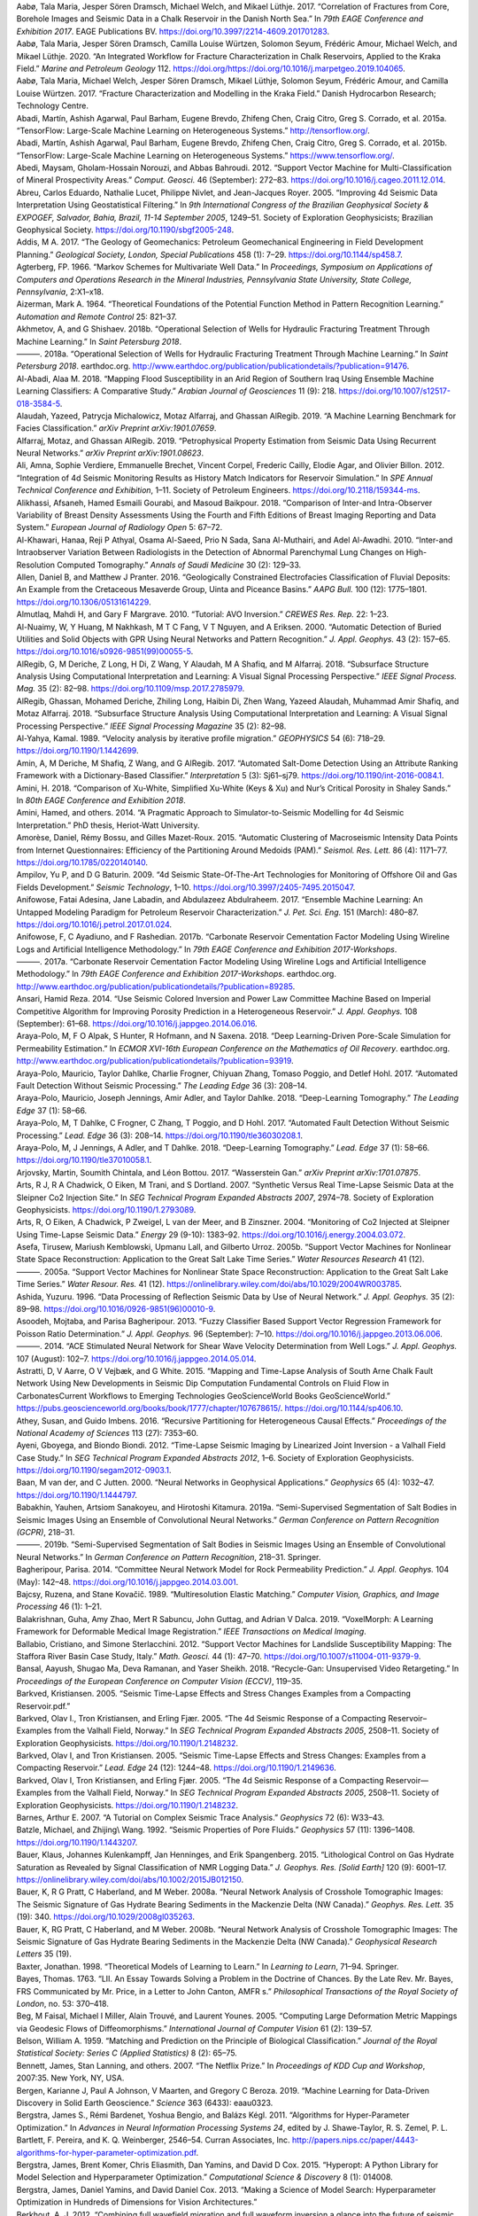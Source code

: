 .. title: Bibliography
.. slug: bibliography
.. date: 2021-01-15 14:05:51 UTC
.. tags: 
.. category: 
.. link: 
.. description: 
.. type: text

.. container:: references csl-bib-body hanging-indent
   :name: refs

   .. container:: csl-entry
      :name: ref-aabo2017correlation

      Aabø, Tala Maria, Jesper Sören Dramsch, Michael Welch, and Mikael
      Lüthje. 2017. “Correlation of Fractures from Core, Borehole Images
      and Seismic Data in a Chalk Reservoir in the Danish North Sea.” In
      *79th EAGE Conference and Exhibition 2017*. EAGE Publications BV.
      https://doi.org/10.3997/2214-4609.201701283.

   .. container:: csl-entry
      :name: ref-aabo2018integrated

      Aabø, Tala Maria, Jesper Sören Dramsch, Camilla Louise Würtzen,
      Solomon Seyum, Frédéric Amour, Michael Welch, and Mikael Lüthje.
      2020. “An Integrated Workflow for Fracture Characterization in
      Chalk Reservoirs, Applied to the Kraka Field.” *Marine and
      Petroleum Geology* 112.
      https://doi.org/https://doi.org/10.1016/j.marpetgeo.2019.104065.

   .. container:: csl-entry
      :name: ref-aabo2017fracture

      Aabø, Tala Maria, Michael Welch, Jesper Sören Dramsch, Mikael
      Lüthje, Solomon Seyum, Frédéric Amour, and Camilla Louise Würtzen.
      2017. “Fracture Characterization and Modelling in the Kraka
      Field.” Danish Hydrocarbon Research; Technology Centre.

   .. container:: csl-entry
      :name: ref-tensorflow

      Abadi, Martı́n, Ashish Agarwal, Paul Barham, Eugene Brevdo, Zhifeng
      Chen, Craig Citro, Greg S. Corrado, et al. 2015a. “TensorFlow:
      Large-Scale Machine Learning on Heterogeneous Systems.”
      http://tensorflow.org/.

   .. container:: csl-entry
      :name: ref-tensorflow2015-whitepaper

      Abadi, Martı́n, Ashish Agarwal, Paul Barham, Eugene Brevdo, Zhifeng
      Chen, Craig Citro, Greg S. Corrado, et al. 2015b. “TensorFlow:
      Large-Scale Machine Learning on Heterogeneous Systems.”
      https://www.tensorflow.org/.

   .. container:: csl-entry
      :name: ref-Abedi2012-um

      Abedi, Maysam, Gholam-Hossain Norouzi, and Abbas Bahroudi. 2012.
      “Support Vector Machine for Multi-Classification of Mineral
      Prospectivity Areas.” *Comput. Geosci.* 46 (September): 272–83.
      https://doi.org/10.1016/j.cageo.2011.12.014.

   .. container:: csl-entry
      :name: ref-Abreu2005-ii

      Abreu, Carlos Eduardo, Nathalie Lucet, Philippe Nivlet, and
      Jean-Jacques Royer. 2005. “Improving 4d Seismic Data
      Interpretation Using Geostatistical Filtering.” In *9th
      International Congress of the Brazilian Geophysical Society &
      EXPOGEF, Salvador, Bahia, Brazil, 11-14 September 2005*, 1249–51.
      Society of Exploration Geophysicists; Brazilian Geophysical
      Society. https://doi.org/10.1190/sbgf2005-248.

   .. container:: csl-entry
      :name: ref-Addis2017-rl

      Addis, M A. 2017. “The Geology of Geomechanics: Petroleum
      Geomechanical Engineering in Field Development Planning.”
      *Geological Society, London, Special Publications* 458 (1): 7–29.
      https://doi.org/10.1144/sp458.7.

   .. container:: csl-entry
      :name: ref-agterberg1966markov

      Agterberg, FP. 1966. “Markov Schemes for Multivariate Well Data.”
      In *Proceedings, Symposium on Applications of Computers and
      Operations Research in the Mineral Industries, Pennsylvania State
      University, State College, Pennsylvania*, 2:X1–x18.

   .. container:: csl-entry
      :name: ref-aizerman

      Aizerman, Mark A. 1964. “Theoretical Foundations of the Potential
      Function Method in Pattern Recognition Learning.” *Automation and
      Remote Control* 25: 821–37.

   .. container:: csl-entry
      :name: ref-akhmetov2018operational

      Akhmetov, A, and G Shishaev. 2018b. “Operational Selection of
      Wells for Hydraulic Fracturing Treatment Through Machine
      Learning.” In *Saint Petersburg 2018*.

   .. container:: csl-entry
      :name: ref-Akhmetov2018-uc

      ———. 2018a. “Operational Selection of Wells for Hydraulic
      Fracturing Treatment Through Machine Learning.” In *Saint
      Petersburg 2018*. earthdoc.org.
      http://www.earthdoc.org/publication/publicationdetails/?publication=91476.

   .. container:: csl-entry
      :name: ref-Al-Abadi2018-vg

      Al-Abadi, Alaa M. 2018. “Mapping Flood Susceptibility in an Arid
      Region of Southern Iraq Using Ensemble Machine Learning
      Classifiers: A Comparative Study.” *Arabian Journal of
      Geosciences* 11 (9): 218.
      https://doi.org/10.1007/s12517-018-3584-5.

   .. container:: csl-entry
      :name: ref-alaudah2019machine

      Alaudah, Yazeed, Patrycja Michalowicz, Motaz Alfarraj, and Ghassan
      AlRegib. 2019. “A Machine Learning Benchmark for Facies
      Classification.” *arXiv Preprint arXiv:1901.07659*.

   .. container:: csl-entry
      :name: ref-alfarraj2019petrophysical

      Alfarraj, Motaz, and Ghassan AlRegib. 2019. “Petrophysical
      Property Estimation from Seismic Data Using Recurrent Neural
      Networks.” *arXiv Preprint arXiv:1901.08623*.

   .. container:: csl-entry
      :name: ref-Ali2012-az

      Ali, Amna, Sophie Verdiere, Emmanuelle Brechet, Vincent Corpel,
      Frederic Cailly, Elodie Agar, and Olivier Billon. 2012.
      “Integration of 4d Seismic Monitoring Results as History Match
      Indicators for Reservoir Simulation.” In *SPE Annual Technical
      Conference and Exhibition*, 1–11. Society of Petroleum Engineers.
      https://doi.org/10.2118/159344-ms.

   .. container:: csl-entry
      :name: ref-alikhassi2018comparison

      Alikhassi, Afsaneh, Hamed Esmaili Gourabi, and Masoud Baikpour.
      2018. “Comparison of Inter-and Intra-Observer Variability of
      Breast Density Assessments Using the Fourth and Fifth Editions of
      Breast Imaging Reporting and Data System.” *European Journal of
      Radiology Open* 5: 67–72.

   .. container:: csl-entry
      :name: ref-al2010inter

      Al-Khawari, Hanaa, Reji P Athyal, Osama Al-Saeed, Prio N Sada,
      Sana Al-Muthairi, and Adel Al-Awadhi. 2010. “Inter-and
      Intraobserver Variation Between Radiologists in the Detection of
      Abnormal Parenchymal Lung Changes on High-Resolution Computed
      Tomography.” *Annals of Saudi Medicine* 30 (2): 129–33.

   .. container:: csl-entry
      :name: ref-Allen2016-xi

      Allen, Daniel B, and Matthew J Pranter. 2016. “Geologically
      Constrained Electrofacies Classification of Fluvial Deposits: An
      Example from the Cretaceous Mesaverde Group, Uinta and Piceance
      Basins.” *AAPG Bull.* 100 (12): 1775–1801.
      https://doi.org/10.1306/05131614229.

   .. container:: csl-entry
      :name: ref-Almutlaq2010-ho

      Almutlaq, Mahdi H, and Gary F Margrave. 2010. “Tutorial: AVO
      Inversion.” *CREWES Res. Rep.* 22: 1–23.

   .. container:: csl-entry
      :name: ref-Al-Nuaimy2000-sa

      Al-Nuaimy, W, Y Huang, M Nakhkash, M T C Fang, V T Nguyen, and A
      Eriksen. 2000. “Automatic Detection of Buried Utilities and Solid
      Objects with GPR Using Neural Networks and Pattern Recognition.”
      *J. Appl. Geophys.* 43 (2): 157–65.
      https://doi.org/10.1016/s0926-9851(99)00055-5.

   .. container:: csl-entry
      :name: ref-AlRegib2018-yr

      AlRegib, G, M Deriche, Z Long, H Di, Z Wang, Y Alaudah, M A
      Shafiq, and M Alfarraj. 2018. “Subsurface Structure Analysis Using
      Computational Interpretation and Learning: A Visual Signal
      Processing Perspective.” *IEEE Signal Process. Mag.* 35 (2):
      82–98. https://doi.org/10.1109/msp.2017.2785979.

   .. container:: csl-entry
      :name: ref-alregib2018subsurface

      AlRegib, Ghassan, Mohamed Deriche, Zhiling Long, Haibin Di, Zhen
      Wang, Yazeed Alaudah, Muhammad Amir Shafiq, and Motaz Alfarraj.
      2018. “Subsurface Structure Analysis Using Computational
      Interpretation and Learning: A Visual Signal Processing
      Perspective.” *IEEE Signal Processing Magazine* 35 (2): 82–98.

   .. container:: csl-entry
      :name: ref-Al_Yahya_1989

      Al-Yahya, Kamal. 1989. “Velocity analysis by iterative profile
      migration.” *GEOPHYSICS* 54 (6): 718–29.
      https://doi.org/10.1190/1.1442699.

   .. container:: csl-entry
      :name: ref-Amin2017-yu

      Amin, A, M Deriche, M Shafiq, Z Wang, and G AlRegib. 2017.
      “Automated Salt-Dome Detection Using an Attribute Ranking
      Framework with a Dictionary-Based Classifier.” *Interpretation* 5
      (3): Sj61–sj79. https://doi.org/10.1190/int-2016-0084.1.

   .. container:: csl-entry
      :name: ref-amini2018comparison

      Amini, H. 2018. “Comparison of Xu-White, Simplified Xu-White (Keys
      & Xu) and Nur’s Critical Porosity in Shaley Sands.” In *80th EAGE
      Conference and Exhibition 2018*.

   .. container:: csl-entry
      :name: ref-amini2014pragmatic

      Amini, Hamed, and others. 2014. “A Pragmatic Approach to
      Simulator-to-Seismic Modelling for 4d Seismic Interpretation.” PhD
      thesis, Heriot-Watt University.

   .. container:: csl-entry
      :name: ref-Amorese2015-bg

      Amorèse, Daniel, Rémy Bossu, and Gilles Mazet-Roux. 2015.
      “Automatic Clustering of Macroseismic Intensity Data Points from
      Internet Questionnaires: Efficiency of the Partitioning Around
      Medoids (PAM).” *Seismol. Res. Lett.* 86 (4): 1171–77.
      https://doi.org/10.1785/0220140140.

   .. container:: csl-entry
      :name: ref-Ampilov2009-df

      Ampilov, Yu P, and D G Baturin. 2009. “4d Seismic State-Of-The-Art
      Technologies for Monitoring of Offshore Oil and Gas Fields
      Development.” *Seismic Technology*, 1–10.
      https://doi.org/10.3997/2405-7495.2015047.

   .. container:: csl-entry
      :name: ref-Anifowose2017-tu

      Anifowose, Fatai Adesina, Jane Labadin, and Abdulazeez
      Abdulraheem. 2017. “Ensemble Machine Learning: An Untapped
      Modeling Paradigm for Petroleum Reservoir Characterization.” *J.
      Pet. Sci. Eng.* 151 (March): 480–87.
      https://doi.org/10.1016/j.petrol.2017.01.024.

   .. container:: csl-entry
      :name: ref-anifowose2017carbonate

      Anifowose, F, C Ayadiuno, and F Rashedian. 2017b. “Carbonate
      Reservoir Cementation Factor Modeling Using Wireline Logs and
      Artificial Intelligence Methodology.” In *79th EAGE Conference and
      Exhibition 2017-Workshops*.

   .. container:: csl-entry
      :name: ref-Anifowose2017-bx

      ———. 2017a. “Carbonate Reservoir Cementation Factor Modeling Using
      Wireline Logs and Artificial Intelligence Methodology.” In *79th
      EAGE Conference and Exhibition 2017-Workshops*. earthdoc.org.
      http://www.earthdoc.org/publication/publicationdetails/?publication=89285.

   .. container:: csl-entry
      :name: ref-Ansari2014-ci

      Ansari, Hamid Reza. 2014. “Use Seismic Colored Inversion and Power
      Law Committee Machine Based on Imperial Competitive Algorithm for
      Improving Porosity Prediction in a Heterogeneous Reservoir.” *J.
      Appl. Geophys.* 108 (September): 61–68.
      https://doi.org/10.1016/j.jappgeo.2014.06.016.

   .. container:: csl-entry
      :name: ref-Araya-Polo2018-nr

      Araya-Polo, M, F O Alpak, S Hunter, R Hofmann, and N Saxena. 2018.
      “Deep Learning-Driven Pore-Scale Simulation for Permeability
      Estimation.” In *ECMOR XVI-16th European Conference on the
      Mathematics of Oil Recovery*. earthdoc.org.
      http://www.earthdoc.org/publication/publicationdetails/?publication=93919.

   .. container:: csl-entry
      :name: ref-araya2017automated

      Araya-Polo, Mauricio, Taylor Dahlke, Charlie Frogner, Chiyuan
      Zhang, Tomaso Poggio, and Detlef Hohl. 2017. “Automated Fault
      Detection Without Seismic Processing.” *The Leading Edge* 36 (3):
      208–14.

   .. container:: csl-entry
      :name: ref-araya2018deep

      Araya-Polo, Mauricio, Joseph Jennings, Amir Adler, and Taylor
      Dahlke. 2018. “Deep-Learning Tomography.” *The Leading Edge* 37
      (1): 58–66.

   .. container:: csl-entry
      :name: ref-Araya-Polo2017-ky

      Araya-Polo, M, T Dahlke, C Frogner, C Zhang, T Poggio, and D Hohl.
      2017. “Automated Fault Detection Without Seismic Processing.”
      *Lead. Edge* 36 (3): 208–14.
      https://doi.org/10.1190/tle36030208.1.

   .. container:: csl-entry
      :name: ref-Araya-Polo2018-xf

      Araya-Polo, M, J Jennings, A Adler, and T Dahlke. 2018.
      “Deep-Learning Tomography.” *Lead. Edge* 37 (1): 58–66.
      https://doi.org/10.1190/tle37010058.1.

   .. container:: csl-entry
      :name: ref-arjovsky2017wasserstein

      Arjovsky, Martin, Soumith Chintala, and Léon Bottou. 2017.
      “Wasserstein Gan.” *arXiv Preprint arXiv:1701.07875*.

   .. container:: csl-entry
      :name: ref-Arts2007-ng

      Arts, R J, R A Chadwick, O Eiken, M Trani, and S Dortland. 2007.
      “Synthetic Versus Real Time-Lapse Seismic Data at the Sleipner Co2
      Injection Site.” In *SEG Technical Program Expanded Abstracts
      2007*, 2974–78. Society of Exploration Geophysicists.
      https://doi.org/10.1190/1.2793089.

   .. container:: csl-entry
      :name: ref-Arts2004-ym

      Arts, R, O Eiken, A Chadwick, P Zweigel, L van der Meer, and B
      Zinszner. 2004. “Monitoring of Co2 Injected at Sleipner Using
      Time-Lapse Seismic Data.” *Energy* 29 (9-10): 1383–92.
      https://doi.org/10.1016/j.energy.2004.03.072.

   .. container:: csl-entry
      :name: ref-asefa2005support

      Asefa, Tirusew, Mariush Kemblowski, Upmanu Lall, and Gilberto
      Urroz. 2005b. “Support Vector Machines for Nonlinear State Space
      Reconstruction: Application to the Great Salt Lake Time Series.”
      *Water Resources Research* 41 (12).

   .. container:: csl-entry
      :name: ref-Asefa2005-uj

      ———. 2005a. “Support Vector Machines for Nonlinear State Space
      Reconstruction: Application to the Great Salt Lake Time Series.”
      *Water Resour. Res.* 41 (12).
      https://onlinelibrary.wiley.com/doi/abs/10.1029/2004WR003785.

   .. container:: csl-entry
      :name: ref-Ashida1996-gk

      Ashida, Yuzuru. 1996. “Data Processing of Reflection Seismic Data
      by Use of Neural Network.” *J. Appl. Geophys.* 35 (2): 89–98.
      https://doi.org/10.1016/0926-9851(96)00010-9.

   .. container:: csl-entry
      :name: ref-Asoodeh2013-dd

      Asoodeh, Mojtaba, and Parisa Bagheripour. 2013. “Fuzzy Classifier
      Based Support Vector Regression Framework for Poisson Ratio
      Determination.” *J. Appl. Geophys.* 96 (September): 7–10.
      https://doi.org/10.1016/j.jappgeo.2013.06.006.

   .. container:: csl-entry
      :name: ref-Asoodeh2014-mm

      ———. 2014. “ACE Stimulated Neural Network for Shear Wave Velocity
      Determination from Well Logs.” *J. Appl. Geophys.* 107 (August):
      102–7. https://doi.org/10.1016/j.jappgeo.2014.05.014.

   .. container:: csl-entry
      :name: ref-Astratti2015-pc

      Astratti, D, V Aarre, O V Vejbæk, and G White. 2015. “Mapping and
      Time-Lapse Analysis of South Arne Chalk Fault Network Using New
      Developments in Seismic Dip Computation Fundamental Controls on
      Fluid Flow in CarbonatesCurrent Workflows to Emerging Technologies
      GeoScienceWorld Books GeoScienceWorld.”
      https://pubs.geoscienceworld.org/books/book/1777/chapter/107678615/.
      https://doi.org/10.1144/sp406.10.

   .. container:: csl-entry
      :name: ref-athey2016recursive

      Athey, Susan, and Guido Imbens. 2016. “Recursive Partitioning for
      Heterogeneous Causal Effects.” *Proceedings of the National
      Academy of Sciences* 113 (27): 7353–60.

   .. container:: csl-entry
      :name: ref-Ayeni2012-xv

      Ayeni, Gboyega, and Biondo Biondi. 2012. “Time-Lapse Seismic
      Imaging by Linearized Joint Inversion - a Valhall Field Case
      Study.” In *SEG Technical Program Expanded Abstracts 2012*, 1–6.
      Society of Exploration Geophysicists.
      https://doi.org/10.1190/segam2012-0903.1.

   .. container:: csl-entry
      :name: ref-Van_der_Baan2000-jz

      Baan, M van der, and C Jutten. 2000. “Neural Networks in
      Geophysical Applications.” *Geophysics* 65 (4): 1032–47.
      https://doi.org/10.1190/1.1444797.

   .. container:: csl-entry
      :name: ref-tgsSaltBodiesSegmentation2019

      Babakhin, Yauhen, Artsiom Sanakoyeu, and Hirotoshi Kitamura.
      2019a. “Semi-Supervised Segmentation of Salt Bodies in Seismic
      Images Using an Ensemble of Convolutional Neural Networks.”
      *German Conference on Pattern Recognition (GCPR)*, 218–31.

   .. container:: csl-entry
      :name: ref-babakhin2019semi

      ———. 2019b. “Semi-Supervised Segmentation of Salt Bodies in
      Seismic Images Using an Ensemble of Convolutional Neural
      Networks.” In *German Conference on Pattern Recognition*, 218–31.
      Springer.

   .. container:: csl-entry
      :name: ref-Bagheripour2014-ak

      Bagheripour, Parisa. 2014. “Committee Neural Network Model for
      Rock Permeability Prediction.” *J. Appl. Geophys.* 104 (May):
      142–48. https://doi.org/10.1016/j.jappgeo.2014.03.001.

   .. container:: csl-entry
      :name: ref-bajcsy1989multiresolution

      Bajcsy, Ruzena, and Stane Kovačič. 1989. “Multiresolution Elastic
      Matching.” *Computer Vision, Graphics, and Image Processing* 46
      (1): 1–21.

   .. container:: csl-entry
      :name: ref-balakrishnan2019voxelmorph

      Balakrishnan, Guha, Amy Zhao, Mert R Sabuncu, John Guttag, and
      Adrian V Dalca. 2019. “VoxelMorph: A Learning Framework for
      Deformable Medical Image Registration.” *IEEE Transactions on
      Medical Imaging*.

   .. container:: csl-entry
      :name: ref-Ballabio2012-xv

      Ballabio, Cristiano, and Simone Sterlacchini. 2012. “Support
      Vector Machines for Landslide Susceptibility Mapping: The Staffora
      River Basin Case Study, Italy.” *Math. Geosci.* 44 (1): 47–70.
      https://doi.org/10.1007/s11004-011-9379-9.

   .. container:: csl-entry
      :name: ref-bansal2018recycle

      Bansal, Aayush, Shugao Ma, Deva Ramanan, and Yaser Sheikh. 2018.
      “Recycle-Gan: Unsupervised Video Retargeting.” In *Proceedings of
      the European Conference on Computer Vision (ECCV)*, 119–35.

   .. container:: csl-entry
      :name: ref-Barkved2005-ai

      Barkved, Kristiansen. 2005. “Seismic Time-Lapse Effects and Stress
      Changes Examples from a Compacting Reservoir.pdf.”

   .. container:: csl-entry
      :name: ref-Barkved_undated-hd

      Barkved, Olav I., Tron Kristiansen, and Erling Fjær. 2005. “The 4d
      Seismic Response of a Compacting Reservoir–Examples from the
      Valhall Field, Norway.” In *SEG Technical Program Expanded
      Abstracts 2005*, 2508–11. Society of Exploration Geophysicists.
      https://doi.org/10.1190/1.2148232.

   .. container:: csl-entry
      :name: ref-Barkved2005-md

      Barkved, Olav I, and Tron Kristiansen. 2005. “Seismic Time-Lapse
      Effects and Stress Changes: Examples from a Compacting Reservoir.”
      *Lead. Edge* 24 (12): 1244–48. https://doi.org/10.1190/1.2149636.

   .. container:: csl-entry
      :name: ref-Barkved2005-pq

      Barkved, Olav I, Tron Kristiansen, and Erling Fjær. 2005. “The 4d
      Seismic Response of a Compacting Reservoir—Examples from the
      Valhall Field, Norway.” In *SEG Technical Program Expanded
      Abstracts 2005*, 2508–11. Society of Exploration Geophysicists.
      https://doi.org/10.1190/1.2148232.

   .. container:: csl-entry
      :name: ref-barnes2007tutorial

      Barnes, Arthur E. 2007. “A Tutorial on Complex Seismic Trace
      Analysis.” *Geophysics* 72 (6): W33–43.

   .. container:: csl-entry
      :name: ref-Batzle1992-gc

      Batzle, Michael, and Zhijing\\ Wang. 1992. “Seismic Properties of
      Pore Fluids.” *Geophysics* 57 (11): 1396–1408.
      https://doi.org/10.1190/1.1443207.

   .. container:: csl-entry
      :name: ref-Bauer2015-hy

      Bauer, Klaus, Johannes Kulenkampff, Jan Henninges, and Erik
      Spangenberg. 2015. “Lithological Control on Gas Hydrate Saturation
      as Revealed by Signal Classification of NMR Logging Data.” *J.
      Geophys. Res. [Solid Earth]* 120 (9): 6001–17.
      https://onlinelibrary.wiley.com/doi/abs/10.1002/2015JB012150.

   .. container:: csl-entry
      :name: ref-Bauer2008-pv

      Bauer, K, R G Pratt, C Haberland, and M Weber. 2008a. “Neural
      Network Analysis of Crosshole Tomographic Images: The Seismic
      Signature of Gas Hydrate Bearing Sediments in the Mackenzie Delta
      (NW Canada).” *Geophys. Res. Lett.* 35 (19): 340.
      https://doi.org/10.1029/2008gl035263.

   .. container:: csl-entry
      :name: ref-bauer2008neural

      Bauer, K, RG Pratt, C Haberland, and M Weber. 2008b. “Neural
      Network Analysis of Crosshole Tomographic Images: The Seismic
      Signature of Gas Hydrate Bearing Sediments in the Mackenzie Delta
      (NW Canada).” *Geophysical Research Letters* 35 (19).

   .. container:: csl-entry
      :name: ref-baxter1998theoretical

      Baxter, Jonathan. 1998. “Theoretical Models of Learning to Learn.”
      In *Learning to Learn*, 71–94. Springer.

   .. container:: csl-entry
      :name: ref-bayes1763lii

      Bayes, Thomas. 1763. “LII. An Essay Towards Solving a Problem in
      the Doctrine of Chances. By the Late Rev. Mr. Bayes, FRS
      Communicated by Mr. Price, in a Letter to John Canton, AMFR s.”
      *Philosophical Transactions of the Royal Society of London*, no.
      53: 370–418.

   .. container:: csl-entry
      :name: ref-beg2005computing

      Beg, M Faisal, Michael I Miller, Alain Trouvé, and Laurent Younes.
      2005. “Computing Large Deformation Metric Mappings via Geodesic
      Flows of Diffeomorphisms.” *International Journal of Computer
      Vision* 61 (2): 139–57.

   .. container:: csl-entry
      :name: ref-belson1959matching

      Belson, William A. 1959. “Matching and Prediction on the Principle
      of Biological Classification.” *Journal of the Royal Statistical
      Society: Series C (Applied Statistics)* 8 (2): 65–75.

   .. container:: csl-entry
      :name: ref-bennett2007netflix

      Bennett, James, Stan Lanning, and others. 2007. “The Netflix
      Prize.” In *Proceedings of KDD Cup and Workshop*, 2007:35. New
      York, NY, USA.

   .. container:: csl-entry
      :name: ref-bergen2019machine

      Bergen, Karianne J, Paul A Johnson, V Maarten, and Gregory C
      Beroza. 2019. “Machine Learning for Data-Driven Discovery in Solid
      Earth Geoscience.” *Science* 363 (6433): eaau0323.

   .. container:: csl-entry
      :name: ref-NIPS2011_4443

      Bergstra, James S., Rémi Bardenet, Yoshua Bengio, and Balázs Kégl.
      2011. “Algorithms for Hyper-Parameter Optimization.” In *Advances
      in Neural Information Processing Systems 24*, edited by J.
      Shawe-Taylor, R. S. Zemel, P. L. Bartlett, F. Pereira, and K. Q.
      Weinberger, 2546–54. Curran Associates, Inc.
      http://papers.nips.cc/paper/4443-algorithms-for-hyper-parameter-optimization.pdf.

   .. container:: csl-entry
      :name: ref-bergstra2015hyperopt

      Bergstra, James, Brent Komer, Chris Eliasmith, Dan Yamins, and
      David D Cox. 2015. “Hyperopt: A Python Library for Model Selection
      and Hyperparameter Optimization.” *Computational Science &
      Discovery* 8 (1): 014008.

   .. container:: csl-entry
      :name: ref-bergstra2013making

      Bergstra, James, Daniel Yamins, and David Daniel Cox. 2013.
      “Making a Science of Model Search: Hyperparameter Optimization in
      Hundreds of Dimensions for Vision Architectures.”

   .. container:: csl-entry
      :name: ref-Berkhout_2012

      Berkhout, A. J. 2012. “Combining full wavefield migration and full
      waveform inversion a glance into the future of seismic imaging.”
      *GEOPHYSICS* 77 (2): S43–50.
      https://doi.org/10.1190/geo2011-0148.1.

   .. container:: csl-entry
      :name: ref-Bestagini2017-nh

      Bestagini, P, V Lipari, and S Tubaro. 2017. “A Machine Learning
      Approach to Facies Classification Using Well Logs.” In *SEG
      Technical Program Expanded Abstracts 2017*, 2137–42. SEG Technical
      Program Expanded Abstracts. Society of Exploration Geophysicists.
      https://doi.org/10.1190/segam2017-17729805.1.

   .. container:: csl-entry
      :name: ref-Beyreuther2008-mz

      Beyreuther, Moritz, and Joachim Wassermann. 2008. “Continuous
      Earthquake Detection and Classification Using Discrete Hidden
      Markov Models.” *Geophys. J. Int.* 175 (3): 1055–66.
      https://doi.org/10.1111/j.1365-246X.2008.03921.x.

   .. container:: csl-entry
      :name: ref-Bhatt2002-kj

      Bhatt, A, and H B Helle. 2002. “Determination of Facies from Well
      Logs Using Modular Neural Networks.” *Pet. Geosci.*
      http://www.earthdoc.org/publication/publicationdetails/?publication=37980.

   .. container:: csl-entry
      :name: ref-Bhowmick2018-lr

      Bhowmick, Debjani, Deepak K Gupta, Saumen Maiti, and Uma Shankar.
      2018. “Deep Autoassociative Neural Networks for Noise Reduction in
      Seismic Data.” *ArXiv*, May. http://arxiv.org/abs/1805.00291.

   .. container:: csl-entry
      :name: ref-Bicego2013-ox

      Bicego, M, C Acosta-Muñoz, and M Orozco-Alzate. 2013.
      “Classification of Seismic Volcanic Signals Using
      Hidden-Markov-Model-Based Generative Embeddings.” *IEEE Trans.
      Geosci. Remote Sens.* 51 (6): 3400–3409.
      https://doi.org/10.1109/tgrs.2012.2220370.

   .. container:: csl-entry
      :name: ref-Birkenfeld2010-rd

      Birkenfeld, Sven. 2010. “Automatic Detection of Reflexion
      Hyperbolas in GPR Data with Neural Networks.” In *World Automation
      Congress*, 1–6. researchgate.net.
      `https://www.researchgate.net/profile/Sven\_Birkenfeld/publication/221671913\_Automatic\_detection\_of\_reflexion\_hyperbolas\_in\_GPR\_data\_with\_neural\_networks/links/00b7d5303634cb6e1a000000.pdf <https://www.researchgate.net/profile/Sven\_Birkenfeld/publication/221671913\_Automatic\_detection\_of\_reflexion\_hyperbolas\_in\_GPR\_data\_with\_neural\_networks/links/00b7d5303634cb6e1a000000.pdf>`__.

   .. container:: csl-entry
      :name: ref-bishop1995training

      Bishop, Chris M. 1995. “Training with Noise Is Equivalent to
      Tikhonov Regularization.” *Neural Computation* 7 (1): 108–16.

   .. container:: csl-entry
      :name: ref-Bishop2016-mj

      Bishop, Christopher M. 2016. *Pattern Recognition and Machine
      Learning*. Springer New York.
      https://market.android.com/details?id=book-kOXDtAEACAAJ.

   .. container:: csl-entry
      :name: ref-Blinston2017-jk

      Blinston, K, and H Blondelle. 2017. “Machine Learning Systems Open
      up Access to Large Volumes of Valuable Information Lying Dormant
      in Unstructured Documents.” *Lead. Edge* 36 (3): 257–61.
      https://doi.org/10.1190/tle36030257.1.

   .. container:: csl-entry
      :name: ref-Blondelle2017-dv

      Blondelle, H, A Juneja, J Micaelli, and P Neri. 2017. “Machine
      Learning Can Extract the Information Needed for Modelling and Data
      Analysing from Unstructured Documents.” In *79th EAGE Conference
      and Exhibition 2017-Workshops*. earthdoc.org.
      http://www.earthdoc.org/publication/publicationdetails/?publication=89273.

   .. container:: csl-entry
      :name: ref-Blouin2017-vv

      Blouin, M. 2017. “Facies Classification Using Machine Learning:
      Lessons from SEG-ML Contest.” In *79th EAGE Conference and
      Exhibition 2017-Workshops*. earthdoc.org.
      http://www.earthdoc.org/publication/publicationdetails/?publication=89360.

   .. container:: csl-entry
      :name: ref-Blouin2017-gt

      Blouin, M, A Caté, L Perozzi, and E Gloaguen. 2017. “Automated
      Facies Prediction in Drillholes Using Machine Learning.” In *79th
      EAGE Conference and Exhibition 2017-Workshops*. earthdoc.org.
      http://www.earthdoc.org/publication/publicationdetails/?publication=89276.

   .. container:: csl-entry
      :name: ref-Boateng2017-uf

      Boateng, C, L Fu, W Yu, and G Xizhu. 2017. “Porosity Inversion by
      Caianiello Neural Networks with Levenberg-Marquardt Optimization.”
      *Interpretation* 5 (3): Sl33–sl42.
      https://doi.org/10.1190/int-2016-0119.1.

   .. container:: csl-entry
      :name: ref-bojarski2016end

      Bojarski, Mariusz, Davide Del Testa, Daniel Dworakowski, Bernhard
      Firner, Beat Flepp, Prasoon Goyal, Lawrence D Jackel, et al. 2016.
      “End to End Learning for Self-Driving Cars.” *arXiv Preprint
      arXiv:1604.07316*.

   .. container:: csl-entry
      :name: ref-bond2007you

      Bond, Clare Elizabeth, Alan D Gibbs, Zoe K Shipton, Serena Jones,
      and others. 2007. “What Do You Think This Is?‘conceptual
      Uncertainty’in Geoscience Interpretation.” *GSA Today* 17 (11): 4.

   .. container:: csl-entry
      :name: ref-Braeuer2015-yj

      Braeuer, Benjamin, and Klaus Bauer. 2015. “A New Interpretation of
      Seismic Tomography in the Southern Dead Sea Basin Using Neural
      Network Clustering Techniques: INTERPRETATION OF TOMOGRAPHY IN THE
      SDSB.” *Geophys. Res. Lett.*, Lecture notes comput. sci, 42 (22):
      9772–80. https://doi.org/10.1002/2015gl066559.

   .. container:: csl-entry
      :name: ref-breiman2001random

      Breiman, Leo. 2001. “Random Forests.” *Machine Learning* 45 (1):
      5–32.

   .. container:: csl-entry
      :name: ref-Brice2001-dl

      Brice, Tim, Leif Larsen, Steve Morice, and Morten Svendsun. 2001.
      “Perturbations in 4d Marine Seismic.” *ASEG Extended Abstracts*
      2001 (1): 1. https://doi.org/10.1071/ASEG2001ab010.

   .. container:: csl-entry
      :name: ref-Broggini_2012

      Broggini, Filippo, Roel Snieder, and Kees Wapenaar. 2012.
      “Focusing the wavefield inside an unknown 1D medium: Beyond
      seismic interferometry.” *GEOPHYSICS* 77 (5): A25–28.
      https://doi.org/10.1190/geo2012-0060.1.

   .. container:: csl-entry
      :name: ref-brown2017adversarial

      Brown, Tom B, Dandelion Mané, Aurko Roy, Martı́n Abadi, and Justin
      Gilmer. 2017. “Adversarial Patch.” *arXiv Preprint
      arXiv:1712.09665*.

   .. container:: csl-entry
      :name: ref-brown2020language

      Brown, Tom B, Benjamin Mann, Nick Ryder, Melanie Subbiah, Jared
      Kaplan, Prafulla Dhariwal, Arvind Neelakantan, et al. 2020.
      “Language Models Are Few-Shot Learners.” *arXiv Preprint
      arXiv:2005.14165*.

   .. container:: csl-entry
      :name: ref-bruges

      *Bruges: Bag of Really Useful Geophysical Equations and Stuff*.
      2016. https://github.com/agile-geoscience/bruges.

   .. container:: csl-entry
      :name: ref-Bruyelle2014-sj

      Bruyelle, Jérémie, and Dominique Guérillot. 2014. “Neural Networks
      and Their Derivatives for History Matching and Reservoir
      Optimization Problems.” *Computational Geosciences* 18 (3):
      549–61. https://doi.org/10.1007/s10596-013-9390-y.

   .. container:: csl-entry
      :name: ref-bryson1961gradient

      Bryson, Arthur E. 1961. “A Gradient Method for Optimizing
      Multi-Stage Allocation Processes.” In *Proc. Harvard Univ.
      Symposium on Digital Computers and Their Applications*. Vol. 72.

   .. container:: csl-entry
      :name: ref-sklearn_api

      Buitinck, Lars, Gilles Louppe, Mathieu Blondel, Fabian Pedregosa,
      Andreas Mueller, Olivier Grisel, Vlad Niculae, et al. 2013. “API
      Design for Machine Learning Software: Experiences from the
      Scikit-Learn Project.” In *ECML PKDD Workshop: Languages for Data
      Mining and Machine Learning*, 108–22.

   .. container:: csl-entry
      :name: ref-Butterworth2016-nk

      Butterworth, N, D Steinberg, R D Müller, S Williams, and others.
      2016. “Tectonic Environments of South American Porphyry Copper
      Magmatism Through Time Revealed by Spatiotemporal Data Mining.”
      https://onlinelibrary.wiley.com/doi/abs/10.1002/2016TC004289.

   .. container:: csl-entry
      :name: ref-Byerley2006-rf

      Byerley, G, K O Roervik, J Pedersen, and K Ranaweera. 2006.
      “Reducing Risk and Monitoring Water Injection Using Time-Lapse
      (4d) Seismic at the Ekofisk Field.” In *68th EAGE Conference and
      Exhibition Incorporating SPE EUROPEC 2006*.
      https://doi.org/10.3997/2214-4609.201402390.

   .. container:: csl-entry
      :name: ref-Cabrera2017-uj

      Cabrera, Irving. 2017. “Evaluation of Boosting Algorithms for
      Prospectivity Mapping.” In.

   .. container:: csl-entry
      :name: ref-CalderonMacias1997-pl

      Calderón-Macı́as, C, M Sen, and P Stoffa. 1997. “Hopfield Neural
      Networks, and Mean Field Annealing for Seismic Deconvolution and
      Multiple Attenuation.” *Geophysics* 62 (3): 992–1002.
      https://doi.org/10.1190/1.1444205.

   .. container:: csl-entry
      :name: ref-Calvert2014

      Calvert, M. A., L. D. Vagg, K. B. Lafond, A. R. Hoover, K. C. Ooi,
      and I. H. Herbert. 2014. “Insights into sweep efficiency using 4D
      seismic at Halfdan field in the North Sea.” *The Leading Edge*,
      no. 2: 182–87. https://doi.org/10.1190/tle33020182.1.

   .. container:: csl-entry
      :name: ref-Calvert2014a

      Calvert, M. A, H. H Roende, I. H Herbert, J Za, P Hickman, and U
      Micksch. 2014. “The impact of a quick 4D seismic survey and
      processing over the Halfdan Field, Danish North Sea.” *First
      Break* 32 (2017): 43–50.
      https://doi.org/10.3997/1365-2397.2014003.

   .. container:: csl-entry
      :name: ref-Calvert2014-qg

      Calvert, M A, H H Roende, I H Herbert, J Za, P Hickman, and U
      Micksch. 2014. “The Impact of a Quick 4d Seismic Survey and
      Processing over the Halfdan Field, Danish North Sea.” *First
      Break* 32 (2017): 43–50.
      https://doi.org/10.3997/1365-2397.2014003.

   .. container:: csl-entry
      :name: ref-Calvert2013

      Calvert, M. A, H. H Roende, I. H Herbert, and J Zaske. 2013.
      “Quick Impact of New 4D over the Halfdan Field , Danish North
      Sea.” In *75th EAGE Conference & Exhibition 2013 London*. We 12
      13.

   .. container:: csl-entry
      :name: ref-Calvert2013-qf

      Calvert, M A, H H Roende, I H Herbert, and J Zaske. 2013b. “Quick
      Impact of New 4d over the Halfdan Field, Danish North Sea.” In
      *75th EAGE Conference & Exhibition Incorporating SPE EUROPEC 2013
      London, UK, 10-13 June 2013*, 11:10–13.
      https://doi.org/10.3997/2214-4609.20130852.

   .. container:: csl-entry
      :name: ref-Calvert2013-ho

      ———. 2013a. “Quick Impact of New 4d over the Halfdan Field ,
      Danish North Sea.” In *75th EAGE Conference & Exhibition
      Incorporating SPE EUROPEC 2013 London, UK, 10-13 June 2013*.

   .. container:: csl-entry
      :name: ref-Calvert2014-we

      Calvert, M A, L D Vagg, K B Lafond, A R Hoover, K C Ooi, and I H
      Herbert. 2014. “Insights into Sweep Efficiency Using 4d Seismic at
      Halfdan Field in the North Sea.” *Lead. Edge*, no. 2: 182–87.
      https://doi.org/10.1190/tle33020182.1.

   .. container:: csl-entry
      :name: ref-Calvert2005-lp

      Calvert, Rodney. 2005. *Insights and Methods for 4d Reservoir
      Monitoring and Characterization*. Vol. 3200011. Society of
      Exploration Geophysicists; European Association of Geoscientists;
      Engineers. https://doi.org/10.1190/1.9781560801696.

   .. container:: csl-entry
      :name: ref-Canchumuni2017-ur

      Canchumuni, Smith Arauco, Alexandre A Emerick, Marco Aurelio
      Pacheco, and Others. 2017. “Integration of Ensemble Data
      Assimilation and Deep Learning for History Matching Facies
      Models.” In *OTC Brasil*. Offshore Technology Conference;
      onepetro.org.
      https://www.onepetro.org/conference-paper/OTC-28015-MS.

   .. container:: csl-entry
      :name: ref-Cao2017-gp

      Cao, J, and B Roy. 2017. “Time-Lapse Reservoir Property Change
      Estimation from Seismic Using Machine Learning.” *Lead. Edge* 36
      (3): 234–38. https://doi.org/10.1190/tle36030234.1.

   .. container:: csl-entry
      :name: ref-Carranza2015-jp

      Carranza, Emmanuel John M, and Alice G Laborte. 2015. “Data-Driven
      Predictive Mapping of Gold Prospectivity, Baguio District,
      Philippines: Application of Random Forests Algorithm.” *Ore Geol.
      Rev.* 71 (December): 777–87.
      https://doi.org/10.1016/j.oregeorev.2014.08.010.

   .. container:: csl-entry
      :name: ref-Carreira2018-bp

      Carreira, V, C Ponte Neto, and R Bijani. 2018. “A Comparison of
      Machine Learning Processes for Classification of Rock Units Using
      Well Log Data.” In *80th EAGE Conference and Exhibition 2018*.
      earthdoc.org.
      http://www.earthdoc.org/publication/publicationdetails/?publication=92908.

   .. container:: csl-entry
      :name: ref-castagna1993offset

      Castagna, John P, and Milo M Backus. 1993. *Offset-Dependent
      Reflectivity–Theory and Practice of AVO Analysis*. Society of
      Exploration Geophysicists.

   .. container:: csl-entry
      :name: ref-Castellaro2007-mp

      Castellaro, Silvia, and Francesco Mulargia. 2007. “Classification
      of Pre-Eruption and Non-Pre-Eruption Epochs at Mount Etna Volcano
      by Means of Artificial Neural Networks.” *Geophys. Res. Lett.* 34
      (10).
      https://onlinelibrary.wiley.com/doi/abs/10.1029/2007GL029513.

   .. container:: csl-entry
      :name: ref-Cate2018-mb

      Caté, Antoine, Ernst Schetselaar, Patrick Mercier-Langevin, and
      Pierre-Simon Ross. 2018. “Classification of Lithostratigraphic and
      Alteration Units from Drillhole Lithogeochemical Data Using
      Machine Learning: A Case Study from the Lalor Volcanogenic Massive
      Sulphide Deposit, Snow Lake, Manitoba, Canada.” *J. Geochem.
      Explor.* 188: 216–28.
      https://www.sciencedirect.com/science/article/pii/S0375674217305083.

   .. container:: csl-entry
      :name: ref-Cate2017-na

      Caté, A, L Perozzi, E Gloaguen, and M Blouin. 2017. “Machine
      Learning as a Tool for Geologists.” *Lead. Edge* 36 (3): 215–19.
      https://doi.org/10.1190/tle36030215.1.

   .. container:: csl-entry
      :name: ref-Chaki2018-mr

      Chaki, S, A Routray, and W K Mohanty. 2018. “Well-Log and Seismic
      Data Integration for Reservoir Characterization: A Signal
      Processing and Machine-Learning Perspective.” *IEEE Signal
      Process. Mag.* 35 (2): 72–81.
      https://doi.org/10.1109/msp.2017.2776602.

   .. container:: csl-entry
      :name: ref-chan2017parametrization

      Chan, Shing, and Ahmed H Elsheikh. 2017. “Parametrization and
      Generation of Geological Models with Generative Adversarial
      Networks.” *arXiv Preprint arXiv:1708.01810*.

   .. container:: csl-entry
      :name: ref-libsvm

      Chang, Chih-Chung, and Chih-Jen Lin. 2011. “LIBSVM: A Library for
      Support Vector Machines.” *ACM Trans. Intell. Syst. Technol.* 2
      (3): 27:1–27. https://doi.org/10.1145/1961189.1961199.

   .. container:: csl-entry
      :name: ref-Chang2002-oi

      Chang, Hsien-Cheng, David C Kopaska-Merkel, and Hui-Chuan Chen.
      2002. “Identification of Lithofacies Using Kohonen Self-Organizing
      Maps.” *Comput. Geosci.* 28 (2): 223–29.
      https://doi.org/10.1016/s0098-3004(01)00067-x.

   .. container:: csl-entry
      :name: ref-Chang2005-jl

      Chang, Li-Chiu, Fi-John Chang, and Ya-Hsin Tsai. 2005. “Fuzzy
      Exemplar-Based Inference System for Flood Forecasting.” *Water
      Resour. Res.* 41 (2).
      https://onlinelibrary.wiley.com/doi/abs/10.1029/2004WR003037.

   .. container:: csl-entry
      :name: ref-xgboost

      Chen, Tianqi, and Carlos Guestrin. 2016. “XGBoost: A Scalable Tree
      Boosting System.” In *Proceedings of the 22nd ACM SIGKDD
      International Conference on Knowledge Discovery and Data Mining*,
      785–94. Kdd ’16. New York, NY, USA: Acm.
      https://doi.org/10.1145/2939672.2939785.

   .. container:: csl-entry
      :name: ref-Chen2015-ih

      Chen, Yongliang. 2015. “Mineral Potential Mapping with a
      Restricted Boltzmann Machine.” *Ore Geol. Rev.* 71 (December):
      749–60. https://doi.org/10.1016/j.oregeorev.2014.08.012.

   .. container:: csl-entry
      :name: ref-Chen2014-zv

      Chen, Yongliang, Laijun Lu, and Xuebin Li. 2014. “Application of
      Continuous Restricted Boltzmann Machine to Identify Multivariate
      Geochemical Anomaly.” *J. Geochem. Explor.* 140 (May): 56–63.
      https://doi.org/10.1016/j.gexplo.2014.02.013.

   .. container:: csl-entry
      :name: ref-Chen2017-wg

      Chen, Yongliang, and Wei Wu. 2017. “Application of One-Class
      Support Vector Machine to Quickly Identify Multivariate Anomalies
      from Geochemical Exploration Data.” *Geochem. Explor. Environ.
      Analy.* 17 (3): 231–38. https://doi.org/10.1144/geochem2016-024.

   .. container:: csl-entry
      :name: ref-chen2019drop

      Chen, Yunpeng, Haoqi Fang, Bing Xu, Zhicheng Yan, Yannis
      Kalantidis, Marcus Rohrbach, Shuicheng Yan, and Jiashi Feng. 2019.
      “Drop an Octave: Reducing Spatial Redundancy in Convolutional
      Neural Networks with Octave Convolution.” *arXiv Preprint
      arXiv:1904.05049*.

   .. container:: csl-entry
      :name: ref-Chen2012-ws

      Chen, Zhuoheng, Yexin Liu, and Kirk Osadetz. 2012. “Geological
      Risk Evaluation Using the Support Vector Machine with Examples
      from the Late Triassic–Early Jurassic Structural Play in Western
      Sverdrup Basin, Canadian Arctic Archipelago.” *Bull. Can. Petrol.
      Geol.* 60 (3): 142–57.
      https://pubs.geoscienceworld.org/cspg/bcpg/article-abstract/60/3/142/266453.

   .. container:: csl-entry
      :name: ref-cherrett2011fast

      Cherrett, AJ, I Escobar, and HP Hansen. 2011. “Fast Deterministic
      Geostatistical Inversion.” In *73rd EAGE Conference and Exhibition
      Incorporating SPE EUROPEC 2011*.

   .. container:: csl-entry
      :name: ref-Chevitarese2018-kd

      Chevitarese, Daniel, Daniela Szwarcman, Reinaldo Mozart D Silva,
      and Emilio Vital Brazil. 2018. “Seismic Facies Segmentation Using
      Deep Learning.” In *ACE 2018 Annual Convention & Exhibition*.
      searchanddiscovery.com.
      `http://www.searchanddiscovery.com/documents/2018/42286chevitarese/ndx\_chevitarese.pdf <http://www.searchanddiscovery.com/documents/2018/42286chevitarese/ndx\_chevitarese.pdf>`__.

   .. container:: csl-entry
      :name: ref-chiles1975kriging

      Chiles, JP, and P Chauvet. 1975. “Kriging: A Method for
      Cartography of the Sea Floor.” *The International Hydrographic
      Review*.

   .. container:: csl-entry
      :name: ref-chiles2018fifty

      Chilès, Jean-Paul, and Nicolas Desassis. 2018. “Fifty Years of
      Kriging.” In *Handbook of Mathematical Geosciences*, 589–612.
      Springer.

   .. container:: csl-entry
      :name: ref-Ching2018-hg

      Ching, Travers, Daniel S Himmelstein, Brett K Beaulieu-Jones,
      Alexandr A Kalinin, Brian T Do, Gregory P Way, Enrico Ferrero, et
      al. 2018. “Opportunities and Obstacles for Deep Learning in
      Biology and Medicine.” *J. R. Soc. Interface* 15 (141).
      https://doi.org/10.1098/rsif.2017.0387.

   .. container:: csl-entry
      :name: ref-Cho2013-vd

      Cho, D, B Goodway, M Perez, A Iverson, and G Margrave. 2013a.
      “4d-Attenuation-Analysis-for-Permeability-Estimates-in-Hydraulically-Induced
      Induced Fractures.” *CSEG Recorder* 38 (1): 1–7.

   .. container:: csl-entry
      :name: ref-Cho2013-xo

      Cho, D, B Goodway, M Perez, A Iverson, and G F Margrave. 2013b.
      “Time Lapse Attenuation Analysis to Estimate Permeability in
      Hydraulically Induced Fractures.” In.
      https://doi.org/10.3997/2214-4609.20130289.

   .. container:: csl-entry
      :name: ref-cho2014learning

      Cho, Kyunghyun, Bart Van Merriënboer, Caglar Gulcehre, Dzmitry
      Bahdanau, Fethi Bougares, Holger Schwenk, and Yoshua Bengio. 2014.
      “Learning Phrase Representations Using RNN Encoder-Decoder for
      Statistical Machine Translation.” *arXiv Preprint
      arXiv:1406.1078*.

   .. container:: csl-entry
      :name: ref-keras

      Chollet, François, and others. 2015a. “Keras.” https://keras.io.

   .. container:: csl-entry
      :name: ref-chollet2015keras

      ———. 2015b. “Keras.” https://github.com/fchollet/keras; GitHub.

   .. container:: csl-entry
      :name: ref-Chopra2009-mp

      Chopra, Satinder, Kurt J Marfurt, and Ha T Mai. 2009. “Using 3d
      Rose Diagrams for Correlation of Seismic Fracture Lineaments with
      Similar Lineaments from Attributes and Well Log Data.” In *SEG
      Technical Program Expanded Abstracts 2009*, 27:3574–78. Society of
      Exploration Geophysicists. https://doi.org/10.1190/1.3255608.

   .. container:: csl-entry
      :name: ref-chopra2005learning

      Chopra, Sumit, Raia Hadsell, Yann LeCun, and others. 2005.
      “Learning a Similarity Metric Discriminatively, with Application
      to Face Verification.” In *CVPR (1)*, 539–46.

   .. container:: csl-entry
      :name: ref-christensen19943d

      Christensen, Gary E, Richard D Rabbitt, and Michael I Miller.
      1994. “3d Brain Mapping Using a Deformable Neuroanatomy.” *Physics
      in Medicine & Biology* 39 (3): 609.

   .. container:: csl-entry
      :name: ref-Christensen2006-wx

      Christensen, S, T Ebbe-Dalgaard, A Rosendal, J Christensen, G
      Robinson, A Zellou, and T Royer. 2006. “Seismically Driven
      Reservoir Characterization Using an Innovative Integrated
      Approach: Syd Arne Field.” *Proceedings, SPE Annual Technical
      Conference and Exhibition*, 1–11.
      https://doi.org/10.2118/103282-ms.

   .. container:: csl-entry
      :name: ref-Christensen2006-qz

      Christensen, Soren Amdi, Tanja Jo Ebbe-Dalgaard, Anders Rosendal,
      Jesper Werner Christensen, Gary Charles Robinson, Abdel Mogheeth
      Zellou, and Theodore Royer. 2006. “Seismically Driven Reservoir
      Characterization Using an Innovative Integrated Approach: Syd Arne
      Field.” In *SPE Annual Technical Conference and Exhibition*.
      https://doi.org/10.2118/103282-ms.

   .. container:: csl-entry
      :name: ref-ciresan2011flexible

      Ciresan, Dan Claudiu, Ueli Meier, Jonathan Masci, Luca Maria
      Gambardella, and Jürgen Schmidhuber. 2011. “Flexible, High
      Performance Convolutional Neural Networks for Image
      Classification.” In *Twenty-Second International Joint Conference
      on Artificial Intelligence*.

   .. container:: csl-entry
      :name: ref-collobert2002torch

      Collobert, Ronan, Samy Bengio, and Johnny Mariéthoz. 2002. “Torch:
      A Modular Machine Learning Software Library.” Idiap.

   .. container:: csl-entry
      :name: ref-corte2020deepb

      Corte, G, Jesper Sören Dramsch, C MacBeth, and H Amini. 2020.
      “Deep Neural Network Application for 4d Seismic Inversion to
      Pressure and Saturation: Enhancing Training Data Sets.” In *82nd
      EAGE Annual Conference & Exhibition*, 2020:1–5. 1. European
      Association of Geoscientists & Engineers.

   .. container:: csl-entry
      :name: ref-corte2019exploring

      Corte, Gustavo, Jesper Sören Dramsch, Colin MacBeth, and Hamed
      Amini. 2019. “Exploring Training Possibilities in a Deep Neural
      Network Application for Inverting 4d Seismic Maps to Changes in
      Pressure and Saturation.” *Tbd*, November.

   .. container:: csl-entry
      :name: ref-corte2019north

      Corte, Gustavo, Colin MacBeth, and Hamed Amini. submitted 2019.
      “North Sea Field Application of 4d Bayesian Inversion to Pressure
      and Saturation Changes.” In *81st EAGE Conference & Exhibition
      2019*.

   .. container:: csl-entry
      :name: ref-cortes1995support

      Cortes, Corinna, and Vladimir Vapnik. 1995. “Support-Vector
      Networks.” *Machine Learning* 20 (3): 273–97.

   .. container:: csl-entry
      :name: ref-cover1967nearest

      Cover, Thomas, and Peter Hart. 1967. “Nearest Neighbor Pattern
      Classification.” *IEEE Transactions on Information Theory* 13 (1):
      21–27.

   .. container:: csl-entry
      :name: ref-corte2020deepa

      Côrte, Gustavo, Jesper Sören Dramsch, Hamed Amini, and Colin
      MacBeth. 2020. “Deep Neural Network Application for 4d Seismic
      Inversion to Changes in Pressure and Saturation: Optimizing the
      Use of Synthetic Training Datasets.” *Geophysical Prospecting* 68
      (7): 2164–85.

   .. container:: csl-entry
      :name: ref-cracknell2013upside

      Cracknell, Matthew J, and Anya M Reading. 2013. “The Upside of
      Uncertainty: Identification of Lithology Contact Zones from
      Airborne Geophysics and Satellite Data Using Random Forests and
      Support Vector Machines.” *Geophysics* 78 (3): Wb113–wb126.

   .. container:: csl-entry
      :name: ref-cressie1990origins

      Cressie, Noel. 1990. “The Origins of Kriging.” *Mathematical
      Geology* 22 (3): 239–52.

   .. container:: csl-entry
      :name: ref-Cui2010-rn

      Cui, Yi-An, Lu Wang, and Jian-Ping Xiao. 2010. “Automatic Feature
      Recognition for GPR Image Processing.” *Proc. World Acad. Of Sci.
      Eng. Technol.* 61: 176–79.
      https://pdfs.semanticscholar.org/edd6/3447f33c032fe26dfb970e92f6194e98df97.pdf.

   .. container:: csl-entry
      :name: ref-Dahl_2013

      Dahl, George E., Tara N. Sainath, and Geoffrey E. Hinton. 2013.
      “Improving deep neural networks for LVCSR using rectified linear
      units and dropout.” In *2013 IEEE International Conference on
      Acoustics Speech and Signal Processing*. IEEE.
      https://doi.org/10.1109/icassp.2013.6639346.

   .. container:: csl-entry
      :name: ref-Dai1995-ke

      Dai, Hengchang, and Colin MacBeth. 1995. “Automatic Picking of
      Seismic Arrivals in Local Earthquake Data Using an Artificial
      Neural Network.” *Geophys. J. Int.* 120 (3): 758–74.
      https://doi.org/10.1111/j.1365-246X.1995.tb01851.x.

   .. container:: csl-entry
      :name: ref-Dai1997-tu

      ———. 1997. “Application of Back-Propagation Neural Networks to
      Identification of Seismic Arrival Types.” *Phys. Earth Planet.
      Inter.* 101 (3): 177–88.
      https://doi.org/10.1016/s0031-9201(97)00004-6.

   .. container:: csl-entry
      :name: ref-Dai1994-fs

      Dai, H, and C MacBeth. 1994a. “A Neural Network Picker for VSP
      Data.” *56th EAEG Meeting*.
      http://www.earthdoc.org/publication/publicationdetails/?publication=12499.

   .. container:: csl-entry
      :name: ref-Dai1994-ez

      ———. 1994b. “Split Shear-Wave Analysis Using an Artificial Neural
      Network.” *First Break*.
      http://www.earthdoc.org/publication/publicationdetails/?publication=28365.

   .. container:: csl-entry
      :name: ref-Dai1997-ta

      ———. 1997. “The Application of Back-Propagation Neural Network to
      Automatic Picking Seismic Arrivals from Single-Component
      Recordings.” *J. Geophys. Res. [Solid Earth]*.
      https://onlinelibrary.wiley.com/doi/abs/10.1029/97JB00625.

   .. container:: csl-entry
      :name: ref-voxelmorph

      Dalca, Adrian V, Guha Balakrishnan, Bruce Fischl, Polina Golland,
      John Guttag, Juan Eugenio Iglesias, Marianne Rakic, et al. 2018.
      “Voxelmorph.” `voxelmorph.mit.edu <voxelmorph.mit.edu>`__.

   .. container:: csl-entry
      :name: ref-dalca2018unsupervised

      Dalca, Adrian V, Guha Balakrishnan, John Guttag, and Mert R
      Sabuncu. 2018. “Unsupervised Learning for Fast Probabilistic
      Diffeomorphic Registration.” In *International Conference on
      Medical Image Computing and Computer-Assisted Intervention*,
      729–38. Springer.

   .. container:: csl-entry
      :name: ref-Dammeier2016-mf

      Dammeier, Franziska, Jeffrey R Moore, Conny Hammer, Florian
      Haslinger, and Simon Loew. 2016. “Automatic Detection of Alpine
      Rockslides in Continuous Seismic Data Using Hidden Markov Models.”
      *J. Geophys. Res. Earth Surf.*, Of the ser. Lect. Notes in comput.
      sci, 121 (2): 351–71. https://doi.org/10.1002/2015jf003647.

   .. container:: csl-entry
      :name: ref-Danihelka2016

      Danihelka, Ivo, Greg Wayne, Benigno Uria, Nal Kalchbrenner, and
      Alex Graves. 2016. “Associative Long Short-Term Memory.” *CoRR*
      abs/1602.03032. http://arxiv.org/abs/1602.03032.

   .. container:: csl-entry
      :name: ref-dechter1986learning

      Dechter, Rina. 1986. *Learning While Searching in
      Constraint-Satisfaction Problems*. University of California,
      Computer Science Department, Cognitive Systems ….

   .. container:: csl-entry
      :name: ref-delhomme1978kriging

      Delhomme, JP. 1978. “Kriging in the Hydrosciences.” *Advances in
      Water Resources* 1: 251–66.

   .. container:: csl-entry
      :name: ref-imagenet_cvpr09

      Deng, J., W. Dong, R. Socher, L.-J. Li, K. Li, and L. Fei-Fei.
      2009. “ImageNet: A Large-Scale Hierarchical Image Database.” In
      *Cvpr09*.

   .. container:: csl-entry
      :name: ref-deng2009imagenet

      Deng, Jia, Wei Dong, Richard Socher, Li-Jia Li, Kai Li, and Li
      Fei-Fei. 2009. “Imagenet: A Large-Scale Hierarchical Image
      Database.” In *2009 IEEE Conference on Computer Vision and Pattern
      Recognition*, 248–55. Ieee.

   .. container:: csl-entry
      :name: ref-Devilee1999-mr

      Devilee, R J R, A Curtis, and K Roy-Chowdhury. 1999. “An
      Efficient, Probabilistic Neural Network Approach to Solving
      Inverse Problems: Inverting Surface Wave Velocities for Eurasian
      Crustal Thickness.” *J. Geophys. Res.* 104 (B12): 28841–57.
      https://doi.org/10.1029/1999jb900273.

   .. container:: csl-entry
      :name: ref-devlin2018bert

      Devlin, Jacob, Ming-Wei Chang, Kenton Lee, and Kristina Toutanova.
      2018. “Bert: Pre-Training of Deep Bidirectional Transformers for
      Language Understanding.” *arXiv Preprint arXiv:1810.04805*.

   .. container:: csl-entry
      :name: ref-DeVries2017-or

      DeVries, P M R, T B Thompson, and others. 2017. “Enabling
      Large-Scale Viscoelastic Calculations via Neural Network
      Acceleration.” *Geophys. Res. Lett.*
      https://onlinelibrary.wiley.com/doi/abs/10.1002/2017GL072716.

   .. container:: csl-entry
      :name: ref-devries2018deep

      DeVries, Phoebe MR, Fernanda Viégas, Martin Wattenberg, and
      Brendan J Meade. 2018. “Deep Learning of Aftershock Patterns
      Following Large Earthquakes.” *Nature* 560 (7720): 632.

   .. container:: csl-entry
      :name: ref-di2017seismic

      Di, Haibin, Muhammad Amir Shafiq, and Ghassan AlRegib. 2017.
      “Seismic-Fault Detection Based on Multiattribute Support Vector
      Machine Analysis.” In *SEG Technical Program Expanded Abstracts
      2017*, 2039–44. Society of Exploration Geophysicists.

   .. container:: csl-entry
      :name: ref-Di2017-qn

      Di, H, M Shafiq, and G AlRegib. 2017a. “Multi-Attribute k-Means
      Cluster Analysis for Salt Boundary Detection.” *79th EAGE
      Conference and Exhibition*.
      http://www.earthdoc.org/publication/publicationdetails/?publication=88632.

   .. container:: csl-entry
      :name: ref-Di2017-ox

      ———. 2017b. “Seismic-Fault Detection Based on Multiattribute
      Support Vector Machine Analysis.” In *SEG Technical Program
      Expanded Abstracts 2017*, 2039–44. SEG Technical Program Expanded
      Abstracts. Society of Exploration Geophysicists.
      https://doi.org/10.1190/segam2017-17748277.1.

   .. container:: csl-entry
      :name: ref-Di2018-dz

      Di, H, Z Wang, and G AlRegib. 2018a. “Deep Convolutional Neural
      Networks for Seismic Salt-Body Delineation.” *AAPG Annual
      Convention and*.
      `http://www.searchanddiscovery.com/documents/2018/70360di/ndx\_di.pdf <http://www.searchanddiscovery.com/documents/2018/70360di/ndx\_di.pdf>`__.

   .. container:: csl-entry
      :name: ref-Di2018-ox

      ———. 2018b. “Seismic Fault Detection from Post-Stack Amplitude by
      Convolutional Neural Networks.” *80th EAGE Conference and
      Exhibition 2018*.
      http://www.earthdoc.org/publication/publicationdetails/?publication=92119.

   .. container:: csl-entry
      :name: ref-Dodge2016-ah

      Dodge, D A, and D B Harris. 2016. “Large-Scale Test of Dynamic
      Correlation Processors: Implications for Correlation-Based Seismic
      Pipelines.” *Bull. Seismol. Soc. Am.*
      https://pubs.geoscienceworld.org/ssa/bssa/article-abstract/106/2/435/332173.

   .. container:: csl-entry
      :name: ref-Dodge2015-eu

      Dodge, D A, and W R Walter. 2015. “Initial Global Seismic
      Cross-Correlation Results: Implications for Empirical Signal
      Detectors.” *Bull. Seismol. Soc. Am.*
      https://pubs.geoscienceworld.org/ssa/bssa/article-abstract/105/1/240/323489.

   .. container:: csl-entry
      :name: ref-Dong2018-ri

      Dong, Huaimin, Jianmeng Sun, Naser Golsanami, Likai Cui, Liming
      Jiang, Guoliang Yan, Weichao Yan, and Yafen Li. 2018. “A Method to
      Construct High-Precision Complex Pore Digital Rock.” *J. Geophys.
      Eng.* 15 (6): 2695–2703. https://doi.org/10.1088/1742-2140/aae04e.

   .. container:: csl-entry
      :name: ref-Dons2007

      Dons, T, O Jørgensen, and L Gommesen. 2007b. “Observations and
      Quantitative Analyses of Waterflood Patterns in a Chalk Reservoir
      Using Seismic Data, Halfdan Field, Danish North Sea.” *Offshore
      Europe*, no. Figure 1: 1–11.

   .. container:: csl-entry
      :name: ref-Dons2007-iu

      ———. 2007a. “Observations and Quantitative Analyses of Waterflood
      Patterns in a Chalk Reservoir Using Seismic Data, Halfdan Field,
      Danish North Sea.” *Offshore Europe*, no. Figure 1: 1–11.

   .. container:: csl-entry
      :name: ref-dony1995neural

      Dony, Robert D, and Simon Haykin. 1995. “Neural Network Approaches
      to Image Compression.” *Proceedings of the IEEE* 83 (2): 288–303.

   .. container:: csl-entry
      :name: ref-dorigo1992optimization

      Dorigo, Marco. 1992. “Optimization, Learning and Natural
      Algorithms.” *PhD Thesis, Politecnico Di Milano*.

   .. container:: csl-entry
      :name: ref-Dorn-Lopez2005

      Dorn-Lopez, D. 2005b. “Dan Field Time-Lapse Seismic (4D) , Case
      History of an early Field Trial.” In *67th European Association of
      Geoscientists and Engineers, EAGE Conference and Exhibition*.
      H032.

   .. container:: csl-entry
      :name: ref-Dorn-Lopez2005-iv

      ———. 2005a. “Dan Field Time-Lapse Seismic (4d) , Case History of
      an Early Field Trial.” In *67th European Association of
      Geoscientists and Engineers, EAGE Conference and Exhibition,
      Incorporating SPE Europe2005 - Extended Abstracts*.

   .. container:: csl-entry
      :name: ref-Dorn-Lopez2005-qy

      Dorn-Lopez, D, A Srensen, G Mavko, I L Fabricius, and K Hedegaard.
      2005a. “Modeling Seismic Response of Danish Chalk Reservoirs to
      Changes Induced by Production.” In *67th European Association of
      Geoscientists and Engineers, EAGE Conference and Exhibition,
      Incorporating SPE Europe2005 - Extended Abstracts*.

   .. container:: csl-entry
      :name: ref-Dorn-Lopez2005a

      Dorn-Lopez, D, A Srensen, G Mavko, I. L Fabricius, and K
      Hedegaard. 2005b. “Modeling seismic response of danish chalk
      reservoirs to changes induced by production.” In *67th European
      Association of Geoscientists and Engineers, EAGE Conference and
      Exhibition*. H031.

   .. container:: csl-entry
      :name: ref-Dorn-Lopez2005-lk

      Dorn-López, D, A Sørensen, G Mavko, Ida Lykke Fabricius, and K
      Hedegaard. 2005. “Modeling Seismic Response of Danish Chalk
      Reservoirs to Changes Induced by Production.” *67th European
      Association of Geoscientists and Engineers, EAGE Conference and
      Exhibition, Incorporating SPE Europe2005 - Extended Abstracts*
      Cd-rom (June): 1847–50.

   .. container:: csl-entry
      :name: ref-dosovitskiy2015flownet

      Dosovitskiy, Alexey, Philipp Fischer, Eddy Ilg, Philip Hausser,
      Caner Hazirbas, Vladimir Golkov, Patrick Van Der Smagt, Daniel
      Cremers, and Thomas Brox. 2015. “Flownet: Learning Optical Flow
      with Convolutional Networks.” In *Proceedings of the IEEE
      International Conference on Computer Vision*, 2758–66.

   .. container:: csl-entry
      :name: ref-Dowla1990-rd

      Dowla, Farid U, Steven R Taylor, and Russell W Anderson. 1990.
      “Seismic Discrimination with Artificial Neural Networks:
      Preliminary Results with Regional Spectral Data.” *Bull. Seismol.
      Soc. Am.* 80 (5): 1346–73.
      https://pubs.geoscienceworld.org/ssa/bssa/article-abstract/80/5/1346/119382.

   .. container:: csl-entry
      :name: ref-Draelos2015-yh

      Draelos, T J, S Ballard, C J Young, and others. 2015. “A New
      Method for Producing Automated Seismic Bulletins: Probabilistic
      Event Detection, Association, and Location.” *Bulletin of the*.
      https://pubs.geoscienceworld.org/ssa/bssa/article-abstract/105/5/2453/331946.

   .. container:: csl-entry
      :name: ref-Draelos2012-pz

      Draelos, Timothy J, Michael J Procopio, Jennifer E Lewis, and
      Christopher J Young. 2012. “False Event Screening Using Data
      Mining in Historical Archives.” *Seismol. Res. Lett.* 83 (2):
      267–74. https://doi.org/10.1785/gssrl.83.2.267.

   .. container:: csl-entry
      :name: ref-dramsc2019

      Dramsch, Jesper S, Gustavo Corte, Hamed Amini, Mikael Lüthje, and
      Colin MacBeth. 2019. “Deep Learning Application for 4d Pressure
      Saturation Inversion Compared to Bayesian Inversion on North Sea
      Data.” EarthArXiv.
      `eartharxiv.org/sj7zf <https://eartharxiv.org/sj7zf>`__.

   .. container:: csl-entry
      :name: ref-dramsch_2020_3d

      Dramsch, Jesper Soeren. 2020a. “3d Decision Volume of SVM, Random
      Forest, and Deep Neural Network.” figshare.
      https://doi.org/10.6084/m9.figshare.12640226.v1.

   .. container:: csl-entry
      :name: ref-dramsch_2020_code_70

      ———. 2020b. “Code for 70 Years of Machine Learning in Geoscience
      in Review.” figshare.
      https://doi.org/10.6084/m9.figshare.12666140.v1.

   .. container:: csl-entry
      :name: ref-dramsch_2020_vox_code

      ———. 2020c. “4d Seismic Warping Voxelmorph Code.” figshare.
      https://doi.org/10.6084/m9.figshare.12808910.v1.

   .. container:: csl-entry
      :name: ref-dramsch_2017_dhrtc_phd_day

      Dramsch, Jesper Sören. 2017a. “Edge Detection in 3d Seismic Data.”
      DHRTC PhD Day.

   .. container:: csl-entry
      :name: ref-dramsch_2017_dtu_vision

      ———. 2017b. “Edge Detection in 3d Seismic.” DTU Vision Day.

   .. container:: csl-entry
      :name: ref-dramsch_2018_kfold

      ———. 2018a. “KFold in Deep Learning.” EuroSciPy.
      https://doi.org/10.6084/m9.figshare.7035908.

   .. container:: csl-entry
      :name: ref-dramsch2018gaussiancode

      ———. 2018b. *Reproducible Code: Gaussian Mixture Models for Robust
      Unsupervised Scanning-Electron Microscopy Image Segmentation of
      North Sea Chalk*. GitHub.
      https://github.com/JesperDramsch/backscatter-sem-segmentation.

   .. container:: csl-entry
      :name: ref-dramsch2018infocode

      ———. 2018c. *Reproducible Code: Information Theory Considerations
      in Patch-Based Training of Deep Neural Networks on Seismic
      Time-Series.* GitHub.
      https://github.com/JesperDramsch/windowing-seismic-for-deep-learning.

   .. container:: csl-entry
      :name: ref-dramsch_2018_etlp_ws

      ———. 2018d. “Machine Learning Workshop.” Heriot-Watt University,
      ETLP.

   .. container:: csl-entry
      :name: ref-dramsch_2018_conoco

      ———. 2018e. “4d Seismics in Fracture Characterization – a Machine
      Learning Perspective.” Company Talk - ConocoPhillips.

   .. container:: csl-entry
      :name: ref-dramsch_2018

      ———. 2018f. “A Practitioner’s Guide to Deep Learning in
      Geophysical Imaging.” FORCE Velocity Modeling Meeting; FORCE
      Velocity Modeling Meeting.
      https://doi.org/10.6084/m9.figshare.7170299.v1.

   .. container:: csl-entry
      :name: ref-dramsch_2018_force

      ———. 2018g. “A Practitioner’s Guide to Deep Learning in
      Geophysical Imaging.” FORCE Velocity Modeling Meeting; FORCE
      Velocity Modeling Meeting.
      https://doi.org/10.6084/m9.figshare.7170299.

   .. container:: csl-entry
      :name: ref-dramsch2018deepcode

      ———. 2018h. *Reproducible Code: Deep-Learning Seismic Facies on
      State-of-the-Art CNN Architectures.*
      https://doi.org/10.6084/m9.figshare.7227545.

   .. container:: csl-entry
      :name: ref-dramschphd

      ———. 2019a. “Machine Learning in 4d Seismic Data Analysis: Deep
      Neural Networks in Geophysics.” PhD thesis, Technical University
      of Denmark.

   .. container:: csl-entry
      :name: ref-dramsch2019complexreprocode

      ———. 2019b. *Reproducible Code: Complex-Valued Neural Networks for
      Machine Learning on Non-Stationary Physical Data*. GitHub.
      https://github.com/JesperDramsch/Complex-CNN-Seismic.

   .. container:: csl-entry
      :name: ref-dramsch2019inversioncode

      ———. 2019c. *Reproducible Code: Deep Learning Application for 4d
      Pressure Saturation Inversion Compared to Bayesian Inversion on
      North Sea Data.* GitHub.
      https://github.com/JesperDramsch/4D-seismic-neural-inversion.

   .. container:: csl-entry
      :name: ref-dramsch20203dwarpingcode

      ———. 2019d. *Reproducible Code: Deep Unsupervised 4d Seismic 3d
      Time-Shift Estimation with Convolutional Neural Networks*.
      https://github.com/JesperDramsch/voxelmorph-seismic.

   .. container:: csl-entry
      :name: ref-dramsch_2018_eage_1

      ———. 2019e. “Making Sense of AI for a Career in a Changing
      Industry.” EAGE Annual Meeting 2019; EAGE Annual Meeting 2019.

   .. container:: csl-entry
      :name: ref-dramsch_2018_eage_electure

      ———. 2019f. “Cracking Open the Black Box – Making Sense of Machine
      Learning and Neural Networks.” EAGE E-Lecture; EAGE E-Lecture.
      https://www.youtube.com/watch?v=5oOXTfUZQm0.

   .. container:: csl-entry
      :name: ref-dramsch202070yearscode

      ———. 2020a. “Code for 70 Years of Machine Learning in Geoscience
      in Review.” https://doi.org/10.6084/m9.figshare.12666140.v1.

   .. container:: csl-entry
      :name: ref-dramsch2020dtwcode

      ———. 2020b. *Reproducible Code: Dynamic Timewarping Tutorial –
      Geophysics*. https://github.com/JesperDramsch/dtw-tutorial.

   .. container:: csl-entry
      :name: ref-dramsch202070years

      ———. 2020c. “70 Years of Machine Learning in Geoscience in
      Review.” In *Advances in Geophysics*, edited by Benjamin Moseley
      and Lion Krischer. Academic Press.

   .. container:: csl-entry
      :name: ref-dramsch2018gaussian

      Dramsch, Jesper Sören, Frédéric Amour, and Mikael Lüthje. 2018.
      “Gaussian Mixture Models for Robust Unsupervised Scanning-Electron
      Microscopy Image Segmentation of North Sea Chalk.” In *First
      EAGE/PESGB Workshop Machine Learning*. EAGE Publications BV.
      https://doi.org/10.3997/2214-4609.201803014.

   .. container:: csl-entry
      :name: ref-dramsch2019dtw

      Dramsch, Jesper Sören, Anders Nymark Christensen, and Mikael
      Lüthje. 2019a. “Let’s Do the Time Warp Again! – Revisiting Dynamic
      Time Warping – a Practical Tutorial in Python on North Sea Field
      Data.” *Geophysics*.

   .. container:: csl-entry
      :name: ref-dramsch_christensen_lüthje_2019

      ———. 2019b. “Physics and Deep Learning - Incorporating Prior
      Knowledge in Deep Neural Networks.” DHRTC PhD days.
      https://doi.org/10.6084/m9.figshare.8217518.v1.

   .. container:: csl-entry
      :name: ref-dramsch20193dwarping

      Dramsch, Jesper Sören, Anders Nymark Christensen, Colin MacBeth,
      and Mikael Lüthje. 2019. “Deep Unsupervised 4d Seismic 3d
      Time-Shift Estimation with Convolutional Neural Networks.” *IEEE
      Transactions in Geoscience and Remote Sensing*.

   .. container:: csl-entry
      :name: ref-awesomegeoscience

      Dramsch, Jesper Sören, and Contributors. 2018. “Awesome Open
      Geoscience.” Software Underground.
      https://github.com/softwareunderground/awesome-open-geoscience.

   .. container:: csl-entry
      :name: ref-dramsch2019complexcode

      ———. 2019. *Complex-Valued Neural Networks in Keras with
      Tensorflow*. figshare.
      https://doi.org/10.6084/m9.figshare.9783773.

   .. container:: csl-entry
      :name: ref-dramsch2019deep

      Dramsch, Jesper Sören, Gustavo Corte, Hamed Amini, Mikael Lüthje,
      and Colin MacBeth. 2019a. “Deep Learning Application for 4d
      Pressure Saturation Inversion Compared to Bayesian Inversion on
      North Sea Data.” In *Second EAGE Workshop Practical Reservoir
      Monitoring 2019*. EAGE Publications BV.
      https://doi.org/10.3997/2214-4609.201900028.

   .. container:: csl-entry
      :name: ref-dramsch_corte_amini_lthje_macbeth_2019_preprint

      ———. 2019b. “Deep Learning Application for 4d Pressure Saturation
      Inversion Compared to Bayesian Inversion on North Sea Data.”
      https://doi.org/10.31223/osf.io/zytp2.

   .. container:: csl-entry
      :name: ref-dramsch_2019_etlp

      ———. 2019c. “Deep Learning Application for 4d Pressure Saturation
      Inversion Compared to Bayesian Inversion on North Sea Data.” ETLP
      Sponsor Meeting 2019.

   .. container:: csl-entry
      :name: ref-dramsch2019including

      Dramsch, Jesper Sören, Gustavo Corte, Hamed Amini, Colin MacBeth,
      and Mikael Lüthje. 2019d. “Including Physics in Deep Learning – an
      Example from 4d Seismic Pressure Saturation Inversion.” In *81st
      EAGE Conference and Exhibition 2019 Workshop Programme*. EAGE
      Publications BV. https://doi.org/10.3997/2214-4609.201901967.

   .. container:: csl-entry
      :name: ref-dramsch2020physics

      ———. 2019e. “Physics-Based Deep Neural Encoders-Decoder Network
      for 4d Seismic Pressure-Saturation Inversion on North Sea Data.”
      *Tbd*, December.

   .. container:: csl-entry
      :name: ref-dramsch2018cats

      Dramsch, Jesper Sören, and Mikael Lüthje. 2018a. “Deep Learning:
      From Cats to 4d Seismic - Reducing Cycle Time and Model Training
      Cost in Asset Management.” Danish Hydrocarbon Research; Technology
      Centre. https://doi.org/10.6084/m9.figshare.7422629.

   .. container:: csl-entry
      :name: ref-dramsch2018deep

      ———. 2018b. “Deep-Learning Seismic Facies on State-of-the-Art CNN
      Architectures.” In *SEG Technical Program Expanded Abstracts
      2018*, 2036–40. Society of Exploration Geophysicists.
      https://doi.org/10.1190/segam2018-2996783.1.

   .. container:: csl-entry
      :name: ref-dramsch2018information

      ———. 2018c. “Information Theory Considerations in Patch-Based
      Training of Deep Neural Networks on Seismic Time-Series.” In
      *First EAGE/PESGB Workshop Machine Learning*. EAGE Publications
      BV. https://doi.org/10.3997/2214-4609.201803020.

   .. container:: csl-entry
      :name: ref-Dramsch2018

      ———. 2018d. “Information Theory Considerations in Patch-Based
      Training of Deep Neural Networks on Seismic Time-Series.” In
      *First EAGE/PESGB Workshop Machine Learning*. EAGE Publications
      BV. https://doi.org/10.3997/2214-4609.201803020.

   .. container:: csl-entry
      :name: ref-dramsch2019complex

      Dramsch, Jesper Sören, Mikael Lüthje, and Anders Nymark
      Christensen. 2019. “Complex-Valued Neural Networks for Machine
      Learning on Non-Stationary Physical Data.” *Computers &
      Geoscience*.

   .. container:: csl-entry
      :name: ref-dreyfus1962numerical

      Dreyfus, Stuart. 1962. “The Numerical Solution of Variational
      Problems.” *Journal of Mathematical Analysis and Applications* 5
      (1): 30–45.

   .. container:: csl-entry
      :name: ref-dubrule1984comparing

      Dubrule, Olivier. 1984. “Comparing Splines and Kriging.”
      *Computers & Geosciences* 10 (2-3): 327–38.

   .. container:: csl-entry
      :name: ref-dupont2018generating

      Dupont, Emilien, Tuanfeng Zhang, Peter Tilke, Lin Liang, and
      William Bailey. 2018. “Generating Realistic Geology Conditioned on
      Physical Measurements with Generative Adversarial Networks.”
      *arXiv Preprint arXiv:1802.03065*.

   .. container:: csl-entry
      :name: ref-Dutkiewicz2015-mw

      Dutkiewicz, Adriana, R Dietmar Müller, Simon O’Callaghan, and
      Hjörtur Jónasson. 2015. “Census of Seafloor Sediments in the
      World’s Ocean.” *Geology* 43 (9): 795–98.
      https://doi.org/10.1130/g36883.1.

   .. container:: csl-entry
      :name: ref-duvenaud2014automatic

      Duvenaud, David. 2014. “Automatic Model Construction with Gaussian
      Processes.” PhD thesis, University of Cambridge.

   .. container:: csl-entry
      :name: ref-Eastwood1993-bq

      Eastwood, John. 1993. “Temperature-Dependent Propagation of P -
      and - Waves in Cold Lake Oil Sands: Comparison of Theory and
      Experiment.” *Geophysics* 58 (6): 863–72.
      https://doi.org/10.1190/1.1443470.

   .. container:: csl-entry
      :name: ref-Eastwood1994-xd

      Eastwood, John, Pierre Lebel, Andrew Dilay, and Sam Blakeslee.
      1994. “Seismic Monitoring of Steam-Based Recovery of Bitumen.”
      *Lead. Edge* 13 (4): 242–51. https://doi.org/10.1190/1.1437015.

   .. container:: csl-entry
      :name: ref-Ebaid2009-oe

      Ebaid, Hesham, Mosab Nasser, Paul Hatchell, and Darrell Stanley.
      2009. “Time-Lapse Seismic Makes a Significant Business Impact at
      Holstein.” In *SEG Technical Program Expanded Abstracts 2009*,
      3810–14. Society of Exploration Geophysicists.
      https://doi.org/10.1190/1.3255661.

   .. container:: csl-entry
      :name: ref-Ebaid2008-id

      Ebaid, Hesham, Ali Tura, Mosab Nasser, Paul Hatchell, Frans Smit,
      Nigel Payne, Don Herron, Darrell Stanley, John Kaldy, and Chuck
      Barousse. 2008. “First Dual-Vessel High-Repeat GoM 4d Survey Shows
      Development Options at Holstein Field.” *Lead. Edge* 27 (12):
      1622–25. https://doi.org/10.1190/1.3036965.

   .. container:: csl-entry
      :name: ref-Eidsvik2009-wz

      Eidsvik, Jo, and Ulrich Theune. 2009. “Blocky Inversion of
      Time-Lapse Seismic AVO Data.” In *SEG Technical Program Expanded
      Abstracts 2009*, 3820–24. Society of Exploration Geophysicists.
      https://doi.org/10.1190/1.3255664.

   .. container:: csl-entry
      :name: ref-Eiken2000-zg

      Eiken, O, I Brevik, R Arts, E Lindeberg, and K Fagervik. 2000.
      “Seismic Monitoring of CO 2 Injected into a Marine Acquifer.” In
      *SEG Technical Program Expanded Abstracts 2000*, 1623–26. Society
      of Exploration Geophysicists. https://doi.org/10.1190/1.1815725.

   .. container:: csl-entry
      :name: ref-Eiken2005-ma

      Eiken, Ola. 2005. “Repeatability Issues of Time-Lapse Marine
      Seismic Data.” In *9th International Congress of the Brazilian
      Geophysical Society & EXPOGEF, Salvador, Bahia, Brazil, 11-14
      September 2005*, 1267–72. Society of Exploration Geophysicists;
      Brazilian Geophysical Society.
      https://doi.org/10.1190/sbgf2005-251.

   .. container:: csl-entry
      :name: ref-Eiken2003-yn

      Eiken, Ola, Geir Ultveit Haugen, Michel Schonewille, and Adri
      Duijndam. 2003. “A Proven Method for Acquiring Highly Repeatable
      Towed Streamer Seismic Data.” *Geophysics* 68 (4): 1303–9.
      https://doi.org/10.1190/1.1598123.

   .. container:: csl-entry
      :name: ref-Eiken2005-iu

      Eiken, Ola, and Richard Tøndel. 2005. “Sensitivity of Time-Lapse
      Seismic Data to Pore Pressure Changes: Is Quantification
      Possible?” *Lead. Edge* 24 (12): 1250–54.
      https://doi.org/10.1190/1.2149638.

   .. container:: csl-entry
      :name: ref-Emelyanova2017-vy

      Emelyanova, I, M Pervukhina, M Clennell, and others. 2017.
      “Unsupervised Identification of Electrofacies Employing Machine
      Learning.” *79th EAGE Conference*.
      http://www.earthdoc.org/publication/publicationdetails/?publication=89274.

   .. container:: csl-entry
      :name: ref-engel2019gansynth

      Engel, Jesse, Kumar Krishna Agrawal, Shuo Chen, Ishaan Gulrajani,
      Chris Donahue, and Adam Roberts. 2019. “Gansynth: Adversarial
      Neural Audio Synthesis.” *arXiv Preprint arXiv:1902.08710*.

   .. container:: csl-entry
      :name: ref-Esposito2006-xw

      Esposito, A M, F Giudicepietro, S Scarpetta, L D’Auria, M
      Marinaro, and M Martini. 2006. “Automatic Discrimination Among
      Landslide, Explosion-Quake, and Microtremor Seismic Signals at
      Stromboli Volcano Using Neural Networks.” *Bull. Seismol. Soc.
      Am.* 96 (4a): 1230–40. https://doi.org/10.1785/0120050097.

   .. container:: csl-entry
      :name: ref-Falsaperla2013-uj

      Falsaperla, S, G Barberi, and others. 2013. “The Failed Eruption
      of Mt. Etna in December 2005: Evidence from Volcanic Tremor
      Analyses.” *Geochem. Geophys. Geosyst.*
      https://agupubs.onlinelibrary.wiley.com/doi/abs/10.1002/2013GC004976.

   .. container:: csl-entry
      :name: ref-Falsaperla1996-bj

      Falsaperla, S, S Graziani, G Nunnari, and S Spampinato. 1996.
      “Automatic Classification of Volcanic Earthquakes by Using
      Multi-Layered Neural Networks.” *Nat. Hazards* 13 (3): 205–28.
      https://doi.org/10.1007/bf00215816.

   .. container:: csl-entry
      :name: ref-Fanchi2001-md

      Fanchi, John R. 2001. “Time-Lapse Seismic Monitoring in Reservoir
      Management.” *Lead. Edge* 20 (10): 1140–47.
      https://doi.org/10.1190/1.1487246.

   .. container:: csl-entry
      :name: ref-Fang2017-dm

      Fang, Lihua, Zhongliang Wu, and Kuan Song. 2017. “SeismOlympics.”
      *Seismol. Res. Lett.* 88 (6): 1429–30.
      https://doi.org/10.1785/0220170134.

   .. container:: csl-entry
      :name: ref-Feng1998-ck

      Feng, Xia-Ting, and Masahiro Seto. 1998. “Neural Network Dynamic
      Modelling of Rock Microfracturing Sequences Under Triaxial
      Compressive Stress Conditions.” *Tectonophysics* 292 (3): 293–309.
      https://doi.org/10.1016/s0040-1951(98)00072-9.

   .. container:: csl-entry
      :name: ref-Ferreira2018-gr

      Ferreira, R, E V Brazil, R Silva, and others. 2018. “Texture-Based
      Similarity Graph to Aid Seismic Interpretation.” *ACE 2018
      Annual*.
      `http://www.searchanddiscovery.com/documents/2018/70365ferreira/ndx\_ferreira.pdf <http://www.searchanddiscovery.com/documents/2018/70365ferreira/ndx\_ferreira.pdf>`__.

   .. container:: csl-entry
      :name: ref-forel2005seismic

      Forel, David, Thomas Benz, and Wayne D Pennington. 2005. *Seismic
      Data Processing with Seismic Un*x: A 2d Seismic Data Processing
      Primer*. Society of Exploration Geophysicists.

   .. container:: csl-entry
      :name: ref-Formento2007-qs

      Formento, Jean-Luc, Marcos Sebastiao dos Santos, Rui Cesar
      Sansonovski, Nier Maciel Da Silva Ribeiro Junior, and Guilherme
      Fernandes Vasquez. 2007. “4d Seismic Modeling Workflow over the
      Marlim Field.” In *10th International Congress of the Brazilian
      Geophysical Society & EXPOGEF 2007, Rio de Janeiro, Brazil, 19-23
      November 2007*, 2388–92. Society of Exploration Geophysicists;
      Brazilian Geophysical Society.
      https://doi.org/10.1190/sbgf2007-473.

   .. container:: csl-entry
      :name: ref-Frykman2003-cn

      Frykman, P, O V Vejbaek, and Niels Beck. 2003. “Modelling of
      Dynamic Fluid Contacts in Chalk Reservoirs.” *GEUS Report*.

   .. container:: csl-entry
      :name: ref-fukushima1980neocognitron

      Fukushima, Kunihiko. 1980. “Neocognitron: A Self-Organizing Neural
      Network Model for a Mechanism of Pattern Recognition Unaffected by
      Shift in Position.” *Biological Cybernetics* 36 (4): 193–202.

   .. container:: csl-entry
      :name: ref-Fung1997-kw

      Fung, Chun Che, Kok Wai Wong, and H Eren. 1997. “Modular
      Artificial Neural Network for Prediction of Petrophysical
      Properties from Well Log Data.” *IEEE Trans. Instrum. Meas.* 46
      (6): 1295–99. https://doi.org/10.1109/19.668276.

   .. container:: csl-entry
      :name: ref-gadot2016patchbatch

      Gadot, David, and Lior Wolf. 2016. “PatchBatch: A Batch Augmented
      Loss for Optical Flow.” In *Proceedings of the IEEE Conference on
      Computer Vision and Pattern Recognition*, 4236–45.

   .. container:: csl-entry
      :name: ref-Gaganis2012-yw

      Gaganis, V, and N Varotsis. 2012. “Machine Learning Methods to
      Speed up Compositional Reservoir Simulation (SPE 154505).” *74th
      EAGE Conference and Exhibition*.
      http://www.earthdoc.org/publication/publicationdetails/?publication=59137.

   .. container:: csl-entry
      :name: ref-Gamba2000-va

      Gamba, P, and S Lossani. 2000. “Neural Detection of Pipe
      Signatures in Ground Penetrating Radar Images.” *IEEE Trans.
      Geosci. Remote Sens.* 38 (2): 790–97.
      https://doi.org/10.1109/36.842008.

   .. container:: csl-entry
      :name: ref-Gao2003-hz

      Gao, Dengliang. 2003. “Volume Texture Extraction for 3d Seismic
      Visualization and Interpretation.” *Geophysics* 68 (4): 1294–1302.
      https://doi.org/10.1190/1.1598122.

   .. container:: csl-entry
      :name: ref-Geiss2002-bz

      Geiss, Roy H, Katherine P Rice, Robert R Keller, and Ole
      Jørgensen. 2002. “Using Flow Induced Stresses for Steering of
      Injection Fractures.” In *SPE/ISRM Rock Mechanics Conference*.
      Society of Petroleum Engineers. https://doi.org/10.2118/78220-ms.

   .. container:: csl-entry
      :name: ref-Gennaro2013-ae

      Gennaro, M, J P Wonham, R Gawthorpe, and G Sælen. 2013. “Seismic
      Stratigraphy of the Chalk Group in the Norwegian Central Graben,
      North Sea.” *Mar. Pet. Geol.* 45.
      https://doi.org/10.1016/j.marpetgeo.2013.04.010.

   .. container:: csl-entry
      :name: ref-Gentili2006-tp

      Gentili, S, and A Michelini. 2006. “Automatic Picking of P and S
      Phases Using a Neural Tree.” *J. Seismol.* 10 (1): 39–63.
      https://doi.org/10.1007/s10950-006-2296-6.

   .. container:: csl-entry
      :name: ref-GEUSdata

      “GEUS Data Base.” 2016.
      http://data.geus.dk/geusmap/?mapname=oil_and_gas.

   .. container:: csl-entry
      :name: ref-ghaderi2005pre

      Ghaderi, Amir, and Martin Landrø. 2005. “Pre-Stack Estimation of
      Time-Lapse Seismic Velocity Changes–an Example from the Sleipner
      Co2-Sequestration Project.” In *Greenhouse Gas Control
      Technologies 7*, 633–41. Elsevier.

   .. container:: csl-entry
      :name: ref-giorgino2009computing

      Giorgino, Toni, and others. 2009. “Computing and Visualizing
      Dynamic Time Warping Alignments in r: The Dtw Package.” *Journal
      of Statistical Software* 31 (7): 1–24.

   .. container:: csl-entry
      :name: ref-glorot2010understanding

      Glorot, Xavier, and Yoshua Bengio. 2010. “Understanding the
      Difficulty of Training Deep Feedforward Neural Networks.” In
      *Proceedings of the Thirteenth International Conference on
      Artificial Intelligence and Statistics*, 249–56.

   .. container:: csl-entry
      :name: ref-Goldberg1988-ch

      Goldberg, David E, and John H Holland. 1988. “Genetic Algorithms
      and Machine Learning.” *Mach. Learn.* 3 (2-3): 95–99.
      https://doi.org/10.1023/a:1022602019183.

   .. container:: csl-entry
      :name: ref-Golsanami2015-ul

      Golsanami, N, A Kadkhodaie-Ilkhchi, and A Erfani. 2015. “Synthesis
      of Capillary Pressure Curves from Post-Stack Seismic Data with the
      Use of Intelligent Estimators: A Case Study from the Iranian Part
      of the South Pars ….” *Journal of Applied*.
      https://www.sciencedirect.com/science/article/pii/S0926985114003413.

   .. container:: csl-entry
      :name: ref-Gommesen2007

      Gommesen, Lars, Thomas Dons, Hans P Hansen, Jan Stammeijer, and
      Paul Hatchell. 2007. “4D seismic signatures of North Sea chalk -
      The Dan Field,” 2847–51.

   .. container:: csl-entry
      :name: ref-Gommesen2007-yk

      Gommesen, Lars, Thomas Dons, Hans P Hansen, Jan Stammeijer, Paul
      Hatchell, and Others. 2007. “4d Seismic Signatures of North Sea
      Chalk-The Dan Field.” In *2007 SEG Annual Meeting*, 2847–51.
      Society of Exploration Geophysicists.

   .. container:: csl-entry
      :name: ref-Gommesen2012

      Gommesen, L, and H. P Hansen. 2012b. “Chalk Reservoir Management
      Through Rock Physics Diagnostics - Field Examples from the Danish
      North Sea.” In *SPE Europec/EAGE Annual Conference*, 4–7. June
      2012. Society of Petroleum Engineers.
      https://doi.org/10.2118/154870-MS.

   .. container:: csl-entry
      :name: ref-Gommesen2012-hl

      Gommesen, L, and H P Hansen. 2012a. “Chalk Reservoir Management
      Through Rock Physics Diagnostics - Field Examples from the Danish
      North Sea.” In *SPE Europec/EAGE Annual Conference*, 4–7. Society
      of Petroleum Engineers. https://doi.org/10.2118/154870-MS.

   .. container:: csl-entry
      :name: ref-goodfellow2013challenges

      Goodfellow, Ian J, Dumitru Erhan, Pierre Luc Carrier, Aaron
      Courville, Mehdi Mirza, Ben Hamner, Will Cukierski, et al. 2013.
      “Challenges in Representation Learning: A Report on Three Machine
      Learning Contests.” In *International Conference on Neural
      Information Processing*, 117–24. Springer.

   .. container:: csl-entry
      :name: ref-goodfellow2014explaining

      Goodfellow, Ian J, Jonathon Shlens, and Christian Szegedy. 2014.
      “Explaining and Harnessing Adversarial Examples.” *arXiv Preprint
      arXiv:1412.6572*.

   .. container:: csl-entry
      :name: ref-deeplearningbook

      Goodfellow, Ian, Yoshua Bengio, and Aaron Courville. 2016a. *Deep
      Learning*. MIT Press.

   .. container:: csl-entry
      :name: ref-Goodfellow2016-jf

      ———. 2016b. “Deep Learning (Adaptive Computation and Machine
      Learning Series).” *Adaptive Computation and Machine Learning
      Series*, 800.

   .. container:: csl-entry
      :name: ref-goodfellow2014generative

      Goodfellow, Ian, Jean Pouget-Abadie, Mehdi Mirza, Bing Xu, David
      Warde-Farley, Sherjil Ozair, Aaron Courville, and Yoshua Bengio.
      2014b. “Generative Adversarial Nets.” In *Advances in Neural
      Information Processing Systems*, 2672–80.

   .. container:: csl-entry
      :name: ref-Goodfellow2014-ax

      ———. 2014a. “Generative Adversarial Nets.” In *Advances in Neural
      Information Processing Systems 27*, edited by Z Ghahramani, M
      Welling, C Cortes, N D Lawrence, and K Q Weinberger, 2672–80.
      Curran Associates, Inc.
      http://papers.nips.cc/paper/5423-generative-adversarial-nets.pdf.

   .. container:: csl-entry
      :name: ref-goshtasby1988image

      Goshtasby, Ardeshir. 1988. “Image Registration by Local
      Approximation Methods.” *Image and Vision Computing* 6 (4):
      255–61.

   .. container:: csl-entry
      :name: ref-Gosselin2003-jf

      Gosselin, Olivier, S I Aanonsen, I Aavatsmark, A Cominelli, R
      Gonard, M Kolasinski, F Ferdinandi, L Kovacic, and K Neylon. 2003.
      “History Matching Using Time-Lapse Seismic (HUTS).” In *SPE Annual
      Technical Conference and Exhibition*, 1–15. Society of Petroleum
      Engineers. https://doi.org/10.2118/84464-ms.

   .. container:: csl-entry
      :name: ref-goertler2019a

      Görtler, Jochen, Rebecca Kehlbeck, and Oliver Deussen. 2019. “A
      Visual Exploration of Gaussian Processes.” *Distill*.
      https://doi.org/10.23915/distill.00017.

   .. container:: csl-entry
      :name: ref-Gramstad2018-ql

      Gramstad, O, and M Nickel. 2018. “Automated Top Salt
      Interpretation Using a Deep Convolutional Net.” *80th EAGE
      Conference and Exhibition 2018*.
      http://www.earthdoc.org/publication/publicationdetails/?publication=92117.

   .. container:: csl-entry
      :name: ref-Granek2015-ci

      Granek, J, and E Haber. 2015. “Data Mining for Real Mining: A
      Robust Algorithm for Prospectivity Mapping with Uncertainties.” In
      *Proceedings of the 2015 SIAM International Conference on Data
      Mining*, 145–53. Proceedings. Society for Industrial; Applied
      Mathematics. https://doi.org/10.1137/1.9781611974010.17.

   .. container:: csl-entry
      :name: ref-graves2012sequence

      Graves, Alex. 2012. “Sequence Transduction with Recurrent Neural
      Networks.” *arXiv Preprint arXiv:1211.3711*.

   .. container:: csl-entry
      :name: ref-Greaves1987-gj

      Greaves, Robert J, and Terrance J Fulp. 1987. “Three-Dimensional
      Seismic Monitoring of an Enhanced Oil Recovery Process.”
      *Geophysics* 52 (9): 1175–87. https://doi.org/10.1190/1.1442381.

   .. container:: csl-entry
      :name: ref-Griffin

      Griffin, Daniel, and Jae Lim. 1984. In *IEEE Transactions on
      Acoustics, Speech, and Signal Processing*, 32:236–43. 2. IEEE.
      https://doi.org/10.1109/icassp.1983.1172092.

   .. container:: csl-entry
      :name: ref-grun2016taxonomy

      Grün, Felix, Christian Rupprecht, Nassir Navab, and Federico
      Tombari. 2016. “A Taxonomy and Library for Visualizing Learned
      Features in Convolutional Neural Networks.” *arXiv Preprint
      arXiv:1606.07757*.

   .. container:: csl-entry
      :name: ref-Guilbot2002-fo

      Guilbot, Jérôme, and Brackin Smith. 2002. “4-D Constrained Depth
      Conversion for Reservoir Compaction Estimation: Application to
      Ekofisk Field.” *Lead. Edge* 21 (3): 302–8.
      https://doi.org/10.1190/1.1463782.

   .. container:: csl-entry
      :name: ref-Guilbot2002-pj

      Guilbot, J, B Smith, and F Pirera. 2002b. “Interpretation Tools
      and Methods for Chalk Reservoir Characterization.” In *64th EAGE
      Conference & Exhibition*.

   .. container:: csl-entry
      :name: ref-Guilbot2002-ph

      ———. 2002a. “Interpretation Tools and Methods for Chalk Reservoir
      Characterization.” In *64th EAGE Conference & Exhibition 2002*.

   .. container:: csl-entry
      :name: ref-Guillen2015-re

      Guillen, P, G Larrazabal, G González, D Boumber, and R Vilalta.
      2015. “Supervised Learning to Detect Salt Body.” In *SEG Technical
      Program Expanded Abstracts 2015*, 1826–29. SEG Technical Program
      Expanded Abstracts. Society of Exploration Geophysicists.
      https://doi.org/10.1190/segam2015-5931401.1.

   .. container:: csl-entry
      :name: ref-Guitton2018-gd

      Guitton, A. 2018. “3d Convolutional Neural Networks for Fault
      Interpretation.” *80th EAGE Conference and Exhibition 2018*.
      http://www.earthdoc.org/publication/publicationdetails/?publication=92118.

   .. container:: csl-entry
      :name: ref-Guitton_2012

      Guitton, Antoine, Gboyega Ayeni, and Esteban Dı́az. 2012.
      “Constrained full-waveform inversion by model
      reparameterization1.” *GEOPHYSICS* 77 (2): R117–27.
      https://doi.org/10.1190/geo2011-0196.1.

   .. container:: csl-entry
      :name: ref-Gulbrandsen2017-oj

      Gulbrandsen, M L, L B Ball, B J Minsley, and T M Hansen. 2017.
      “Automatic Mapping of the Base of Aquifer—a Case Study from
      Morrill, Nebraska.” *Interpretation*.
      https://library.seg.org/doi/abs/10.1190/INT-2016-0195.1.

   .. container:: csl-entry
      :name: ref-gulrajani2017improved

      Gulrajani, Ishaan, Faruk Ahmed, Martin Arjovsky, Vincent Dumoulin,
      and Aaron C Courville. 2017. “Improved Training of Wasserstein
      Gans.” In *Advances in Neural Information Processing Systems*,
      5767–77.

   .. container:: csl-entry
      :name: ref-Guo2017-ij

      Guo, R, Y S Zhang, H Lin, and W Liu. 2017. “Sweet Spot
      Interpretation from Multiple Attributes: Machine Learning and
      Neural Networks Technologies.” *First EAGE/AMGP/AMGE Latin*.
      http://www.earthdoc.org/publication/publicationdetails/?publication=90731.

   .. container:: csl-entry
      :name: ref-Gupta2018-ut

      Gupta, I, C Rai, C Sondergeld, and D Devegowda. 2018. “Rock Typing
      in the Upper Devonian-Lower Mississippian Woodford Shale
      Formation, Oklahoma, USA.” *Interpretation* 6 (1): Sc55–sc66.
      https://doi.org/10.1190/int-2017-0015.1.

   .. container:: csl-entry
      :name: ref-guney2016deep

      Güney, Fatma, and Andreas Geiger. 2016. “Deep Discrete Flow.” In
      *Asian Conference on Computer Vision*, 207–24. Springer.

   .. container:: csl-entry
      :name: ref-hahnloser2000digital

      Hahnloser, Richard HR, Rahul Sarpeshkar, Misha A Mahowald, Rodney
      J Douglas, and H Sebastian Seung. 2000. “Digital Selection and
      Analogue Amplification Coexist in a Cortex-Inspired Silicon
      Circuit.” *Nature* 405 (6789): 947–51.

   .. container:: csl-entry
      :name: ref-Hajimoradlou2019PredictingLU

      Hajimoradlou, Ainaz, Gioachino Roberti, and David Poole. 2019.
      “Predicting Landslides Using Contour Aligning Convolutional Neural
      Networks.” *arXiv: Computer Vision and Pattern Recognition*.

   .. container:: csl-entry
      :name: ref-Hale2013-fu

      Hale, D. 2013. “Methods to Compute Fault Images, Extract Fault
      Surfaces, and Estimate Fault Throws from 3d Seismic Images.”
      *Geophysics* 78 (2): O33–o43.
      https://doi.org/10.1190/geo2012-0331.1.

   .. container:: csl-entry
      :name: ref-hale2006efficient

      Hale, Dave. 2006. “An Efficient Method for Computing Local
      Cross-Correlations of Multi-Dimensional Signals.” *CWP Report*
      656.

   .. container:: csl-entry
      :name: ref-hale2013dynamic

      ———. 2013a. “Dynamic Warping of Seismic Images.” *Geophysics* 78
      (2): S105–15.

   .. container:: csl-entry
      :name: ref-hale2013methods

      ———. 2013b. “Methods to Compute Fault Images, Extract Fault
      Surfaces, and Estimate Fault Throws from 3d Seismic Images.”
      *Geophysics* 78 (2): O33–43.

   .. container:: csl-entry
      :name: ref-Hall2016-xh

      Hall, B. 2016. “Facies Classification Using Machine Learning.”
      *Lead. Edge* 35 (10): 906–9.
      https://doi.org/10.1190/tle35100906.1.

   .. container:: csl-entry
      :name: ref-Hall2017-fk

      Hall, M, and B Hall. 2017. “Distributed Collaborative Prediction:
      Results of the Machine Learning Contest.” *Lead. Edge* 36 (3):
      267–69. https://doi.org/10.1190/tle36030267.1.

   .. container:: csl-entry
      :name: ref-Hall2002-dt

      Hall, Stephen A, Colin MacBeth, Olav I Barkved, and Phil Wild.
      2002a. “Time‐lapse Seismic Monitoring of Compaction and Subsidence
      at Valhall Through Cross‐matching and Interpreted Warping of 3d
      Streamer and OBC Data.” In *SEG Technical Program Expanded
      Abstracts 2002*, 1696–99. Society of Exploration Geophysicists.
      https://doi.org/10.1190/1.1817004.

   .. container:: csl-entry
      :name: ref-hall2002time

      ———. 2002b. “Time-Lapse Seismic Monitoring of Compaction and
      Subsidence at Valhall Through Cross-Matching and Interpreted
      Warping of 3d Streamer and OBC Data.” In *SEG Technical Program
      Expanded Abstracts 2002*, 1696–99. Society of Exploration
      Geophysicists. https://doi.org/10.1190/1.1817004.

   .. container:: csl-entry
      :name: ref-hall2005cross

      Hall, Stephen A, Colin MacBeth, Olav I Barkved, and Philip Wild.
      2005. “Cross-Matching with Interpreted Warping of 3d Streamer and
      3d Ocean-Bottom-Cable Data at Valhall for Time-Lapse Assessment.”
      *Geophysical Prospecting* 53 (2): 283–97.

   .. container:: csl-entry
      :name: ref-Hamdi2017-no

      Hamdi, Hamidreza, Ivo Couckuyt, Mario Costa Sousa, and Tom Dhaene.
      2017. “Gaussian Processes for History-Matching: Application to an
      Unconventional Gas Reservoir.” *Computational Geosciences* 21 (2):
      267–87. https://doi.org/10.1007/s10596-016-9611-2.

   .. container:: csl-entry
      :name: ref-Hansen2017-rq

      Hansen, T M, and K S Cordua. 2017. “Efficient Monte Carlo Sampling
      of Inverse Problems Using a Neural Network-Based Forward—Applied
      to GPR Crosshole Traveltime Inversion.” *Geophys. J. Int.* 211
      (3): 1524–33. https://doi.org/10.1093/gji/ggx380.

   .. container:: csl-entry
      :name: ref-Harrigan1991-ij

      Harrigan, E, J R Kroh, W A Sandham, and T S Durrani. 1991.
      “Seismic Wavelet Extraction Using Artificial Neural Networks.” In
      *1991 Second International Conference on Artificial Neural
      Networks*, 95–99. ieeexplore.ieee.org.
      https://ieeexplore.ieee.org/abstract/document/140293/.

   .. container:: csl-entry
      :name: ref-hastie2009elements

      Hastie, Trevor, Robert Tibshirani, and Jerome Friedman. 2009. *The
      Elements of Statistical Learning: Data Mining, Inference, and
      Prediction*. Springer Science & Business Media.

   .. container:: csl-entry
      :name: ref-Hatchell2003-le

      Hatchell, P J, A van den Beukel, M M Molenaar, K P Maron, C J
      Kenter, J G F Stammeijer, J J van der Velde, and C M Sayers. 2003.
      “Whole Earth 4d: Reservoir Monitoring Geomechanics.” In *SEG
      Technical Program Expanded Abstracts 2003*, 1330–33. Society of
      Exploration Geophysicists. https://doi.org/10.1190/1.1817532.

   .. container:: csl-entry
      :name: ref-Hatchell2005-fg

      Hatchell, P J, and S J Bourne. 2005. “Measuring Reservoir
      Compaction Using Time‐lapse Timeshifts.” In *SEG Technical Program
      Expanded Abstracts 2005*, 2500–2503. Society of Exploration
      Geophysicists. https://doi.org/10.1190/1.2148230.

   .. container:: csl-entry
      :name: ref-Hatchell2005-op

      Hatchell, P J, S J Bourne, and The Netherlands. 2005. “Measuring
      Reservoir Compaction Using Time-Lapse Timeshifts.” *SEG/Houston
      2005 Annual Meeting*, January, 2500–2504.
      https://doi.org/10.1190/1.2148230.

   .. container:: csl-entry
      :name: ref-Hatchell2007-zw

      Hatchell, P J, O Jorgensen, L Gommesen, and J Stammeijer. 2007.
      “Monitoring Reservoir Compaction from Subsidence and Time-Lapse
      Time Shifts in the Dan Field.” In *SEG Technical Program Expanded
      Abstracts 2007*, 2867–71. Society of Exploration Geophysicists.
      https://doi.org/10.1190/1.2793062.

   .. container:: csl-entry
      :name: ref-Hatchell2003-rd

      Hatchell, P J, A Van Den Beukel, M M Molenaar, K P Maron, C J
      Kenter, Jgf Stammeijer, J J Van der Velde, C Sayers, and Others.
      2003. “Whole Earth 4d: Reservoir Monitoring Geomechanics.” In
      *73rd SEG Meeting, Dallas, USA, Expanded Abstracts*, 1330–33.

   .. container:: csl-entry
      :name: ref-hatchell2005rocks

      Hatchell, Paul, and Stephen Bourne. 2005. “Rocks Under Strain:
      Strain-Induced Time-Lapse Time Shifts Are Observed for Depleting
      Reservoirs.” *The Leading Edge* 24 (12): 1222–25.

   .. container:: csl-entry
      :name: ref-Hatchell2005-eg

      Hatchell, Paul, Stephen Bourne, and The Netherlands. 2005. “Rocks
      Under Strain: Strain-Induced Time-Lapse Time Shifts Are Observed
      for Depleting Reservoirs.” *Lead. Edge* 24 (12): 1222–25.
      https://doi.org/10.1190/1.2149624.

   .. container:: csl-entry
      :name: ref-Hawkins_undated-xd

      Hawkins, Keith, Sharon Howe, Steve Hollingworth, Graham Conroy,
      Cggveritas Lotfi Ben-Brahim, Claire Tindle, Neville Taylor, et al.
      n.d. “Geomechanical Stresses from 4d Timeshifts Measured Around
      the Depleting Franklin and Elgin Reservoirs.”

   .. container:: csl-entry
      :name: ref-Hawkins2007-xa

      Hawkins, Keith, Sharon Howe, Steve Hollingworth, Graham Conroy, U
      K Lotfi Ben-Brahim, Claire Tindle, Neville Taylor, et al. 2007.
      “Production-Induced Stresses from Time-Lapse Time Shifts: A
      Geomechanics Case Study from Franklin and Elgin Fields.” *Lead.
      Edge* 26 (5): 655–62. https://doi.org/10.1190/1.2737105.

   .. container:: csl-entry
      :name: ref-he2015delving

      He, Kaiming, Xiangyu Zhang, Shaoqing Ren, and Jian Sun. 2015.
      “Delving Deep into Rectifiers: Surpassing Human-Level Performance
      on Imagenet Classification.” In *Proceedings of the IEEE
      International Conference on Computer Vision*, 1026–34.

   .. container:: csl-entry
      :name: ref-he2016deep

      ———. 2016. “Deep Residual Learning for Image Recognition.” In
      *Proceedings of the IEEE Conference on Computer Vision and Pattern
      Recognition*, 770–78.

   .. container:: csl-entry
      :name: ref-he2019bag

      He, Tong, Zhi Zhang, Hang Zhang, Zhongyue Zhang, Junyuan Xie, and
      Mu Li. 2019. “Bag of Tricks for Image Classification with
      Convolutional Neural Networks.” In *Proceedings of the IEEE
      Conference on Computer Vision and Pattern Recognition*, 558–67.

   .. container:: csl-entry
      :name: ref-Helle2002-ju

      Helle, H B, and A Bhatt. 2002. “Fluid Saturation from Well Logs
      Using Committee Neural Networks.” *Pet. Geosci.*
      http://pg.lyellcollection.org/content/8/2/109.short.

   .. container:: csl-entry
      :name: ref-hermes1999support

      Hermes, Lothar, Dieter Frieauff, Jan Puzicha, and Joachim M
      Buhmann. 1999. “Support Vector Machines for Land Usage
      Classification in Landsat TM Imagery.” In *IEEE 1999 International
      Geoscience and Remote Sensing Symposium. IGARSS’99 (Cat. No.
      99ch36293)*, 1:348–50. Ieee.

   .. container:: csl-entry
      :name: ref-Herwanger2015-qz

      Herwanger, J. 2015. “Seismic Geomechanics - How to Build and
      Calibrate Geomechanical Models Using 3d and 4d Siesmic Data.”
      *EAGE Education Tour*, 1–219.

   .. container:: csl-entry
      :name: ref-Herwanger2010-uo

      Herwanger, J V, C R Schiøtt, R Frederiksen, F If, O V Vejbæk, R
      Wold, H J Hansen, E Palmer, and N Koutsabeloulis. 2010. “Applying
      Time-Lapse Seismic Methods to Reservoir Management and Field
      Development Planning at South Arne, Danish North Sea Petroleum
      GeologyFrom Mature Basins to New Frontiers – Proceedings of the
      7th Petroleum Geology Conference GeoScienceWorld Books
      GeoScienceWorld.” In *Petroleum Geology: From Mature Basins to New
      Frontiers—Proceedings of the 7th Petroleum Geology Conference*,
      523–35. Geological Society of London.
      https://doi.org/10.1144/0070523.

   .. container:: csl-entry
      :name: ref-Herwanger2009-wp

      Herwanger, Jorg V, and Steve A Horne. 2009. “Linking Reservoir
      Geomechanics and Time-Lapse Seismics: Predicting Anisotropic
      Velocity Changes and Seismic Attributes.” *Geophysics* 74 (4):
      W13–w33. https://doi.org/10.1190/1.3122407.

   .. container:: csl-entry
      :name: ref-Herwanger2013-wq

      Herwanger, Jorg V, Farid R Mohamed, Robert Newman, and Ole Vejbæk.
      2013. “Time-Lapse Seismic Data-Calibrated Geomechanical Model
      Reveals Hydraulic Fracture Re-Orientation.” In *SEG Technical
      Program Expanded Abstracts 2013*, 4949–53. Society of Exploration
      Geophysicists. https://doi.org/10.1190/segam2013-0947.1.

   .. container:: csl-entry
      :name: ref-Herwanger_undated-qv

      Herwanger, Jorg, Western Geco, U K Steve Horne, and
      Electromagnetic Instruments. 2005. “Predicting Time-Lapse Stress
      Effects in Seismic Data.” *Lead. Edge* 24 (12): 1234–42.
      https://doi.org/10.1190/1.2149632.

   .. container:: csl-entry
      :name: ref-Herwanger2005-uh

      Herwanger, Jorg, and Steve Horne. 2005. “Predicting Time-Lapse
      Stress Effects in Seismic Data.” *Lead. Edge* 24 (12): 1234–42.
      https://doi.org/10.1190/1.2149632.

   .. container:: csl-entry
      :name: ref-Herwanger2007-vn

      Herwanger, J, E Palmer, and C R. Schiøtt. 2007. “Field
      Observations and Modeling Production-Induced Time-Shifts in 4d
      Seismic Data at South Arne, Danish North Sea.” In.
      https://doi.org/10.3997/2214-4609.201401716.

   .. container:: csl-entry
      :name: ref-Hibert2014-yg

      Hibert, C, A Mangeney, G Grandjean, C Baillard, D Rivet, N M
      Shapiro, C Satriano, et al. 2014. “Automated Identification,
      Location, and Volume Estimation of Rockfalls at Piton de La
      Fournaise Volcano.” *J. Geophys. Res. Earth Surf.* 119 (5):
      1082–1105. https://doi.org/10.1002/2013jf002970.

   .. container:: csl-entry
      :name: ref-higham2005scaling

      Higham, Nicholas J. 2005. “The Scaling and Squaring Method for the
      Matrix Exponential Revisited.” *SIAM Journal on Matrix Analysis
      and Applications* 26 (4): 1179–93.

   .. container:: csl-entry
      :name: ref-hinton2006reducing

      Hinton, Geoffrey E, and Ruslan R Salakhutdinov. 2006. “Reducing
      the Dimensionality of Data with Neural Networks.” *Science* 313
      (5786): 504–7.

   .. container:: csl-entry
      :name: ref-hinton2012improving

      Hinton, Geoffrey E, Nitish Srivastava, Alex Krizhevsky, Ilya
      Sutskever, and Ruslan R Salakhutdinov. 2012. “Improving Neural
      Networks by Preventing Co-Adaptation of Feature Detectors.” *arXiv
      Preprint arXiv:1207.0580*.

   .. container:: csl-entry
      :name: ref-Hirose2012

      Hirose, Akira, and Shotaro Yoshida. 2012. “Generalization
      Characteristics of Complex-Valued Feedforward Neural Networks in
      Relation to Signal Coherence.” *IEEE Transactions on Neural
      Networks and Learning Systems* 23 (4): 541–51.
      https://doi.org/10.1109/tnnls.2012.2183613.

   .. container:: csl-entry
      :name: ref-ho1995random

      Ho, Tin Kam. 1995. “Random Decision Forests.” In *Proceedings of
      3rd International Conference on Document Analysis and
      Recognition*, 1:278–82. Ieee.

   .. container:: csl-entry
      :name: ref-hochreiter1991untersuchungen

      Hochreiter, Sepp. 1991. “Untersuchungen Zu Dynamischen Neuronalen
      Netzen.” *Diploma, Technische Universität München* 91 (1).

   .. container:: csl-entry
      :name: ref-hochreiter1998vanishing

      ———. 1998. “The Vanishing Gradient Problem During Learning
      Recurrent Neural Nets and Problem Solutions.” *International
      Journal of Uncertainty, Fuzziness and Knowledge-Based Systems* 6
      (02): 107–16.

   .. container:: csl-entry
      :name: ref-hochreiter2001gradient

      Hochreiter, Sepp, Yoshua Bengio, Paolo Frasconi, Jürgen
      Schmidhuber, and others. 2001. “Gradient Flow in Recurrent Nets:
      The Difficulty of Learning Long-Term Dependencies.” A field guide
      to dynamical recurrent neural networks. IEEE Press.

   .. container:: csl-entry
      :name: ref-hochreiter1997long

      Hochreiter, Sepp, and Jürgen Schmidhuber. 1997. “Long Short-Term
      Memory.” *Neural Computation* 9 (8): 1735–80.

   .. container:: csl-entry
      :name: ref-Honorio2015-my

      Honorio, J, C Chen, G Gao, K Du, and others. 2015. “Integration of
      PCA with a Novel Machine Learning Method for Reparameterization
      and Assisted History Matching Geologically Complex Reservoirs.”
      *SPE Annual Technical*.
      https://www.onepetro.org/conference-paper/SPE-175038-MS.

   .. container:: csl-entry
      :name: ref-hopfield1982neural

      Hopfield, John J. 1982. “Neural Networks and Physical Systems with
      Emergent Collective Computational Abilities.” *Proceedings of the
      National Academy of Sciences* 79 (8): 2554–58.

   .. container:: csl-entry
      :name: ref-Hornik1989-bl

      Hornik, Kurt, Maxwell Stinchcombe, and Halbert White. 1989.
      “Multilayer Feedforward Networks Are Universal Approximators.”
      *Neural Netw.* 2 (5): 359–66.
      https://doi.org/10.1016/0893-6080(89)90020-8.

   .. container:: csl-entry
      :name: ref-huang2017densely

      Huang, Gao, Zhuang Liu, Laurens Van Der Maaten, and Kilian Q
      Weinberger. 2017. “Densely Connected Convolutional Networks.” In
      *Proceedings of the IEEE Conference on Computer Vision and Pattern
      Recognition*, 4700–4708.

   .. container:: csl-entry
      :name: ref-Huang1990-hj

      Huang, K Y, W R I Chang, and H T Yen. 1990. “Self-Organizing
      Neural Network for Picking Seismic Horizons.” *SEG Technical
      Program Expanded*, 313–16.
      https://library.seg.org/doi/pdf/10.1190/1.1890183.

   .. container:: csl-entry
      :name: ref-huang1990self

      Huang, Kou-Yuan, William RI Chang, and HT Yen. 1990.
      “Self-Organizing Neural Network for Picking Seismic Horizons.” In
      *SEG Technical Program Expanded Abstracts 1990*, 313–16. Society
      of Exploration Geophysicists.

   .. container:: csl-entry
      :name: ref-Huang2017-fk

      Huang, L, X Dong, and T Clee. 2017. “A Scalable Deep Learning
      Platform for Identifying Geologic Features from Seismic
      Attributes.” *Lead. Edge* 36 (3): 249–56.
      https://doi.org/10.1190/tle36030249.1.

   .. container:: csl-entry
      :name: ref-Huang2001-cu

      Huang, Xuri. 2001. “Integrating Time-Lapse Seismic with Production
      Data: A Tool for Reservoir Engineering.” *Lead. Edge* 20 (10):
      1148–53. https://doi.org/10.1190/1.1487247.

   .. container:: csl-entry
      :name: ref-Huang1996-eg

      Huang, Z, J Shimeld, M Williamson, and J Katsube. 1996.
      “Permeability Prediction with Artificial Neural Network Modeling
      in the Venture Gas Field, Offshore Eastern Canada.” *Geophysics*
      61 (2): 422–36. https://doi.org/10.1190/1.1443970.

   .. container:: csl-entry
      :name: ref-Hudson2005-fb

      Hudson, Tom, Bernard Regel, John Bretches, James Rickett, Brian
      Cerney, and Phil Inderwiesen. 2005. “Genesis Field, Gulf of
      Mexico, 4-d Project Status and Preliminary Lookback.” In *SEG
      Technical Program Expanded Abstracts 2005*, 2436–39. Society of
      Exploration Geophysicists. https://doi.org/10.1190/1.2148214.

   .. container:: csl-entry
      :name: ref-hui2018liteflownet

      Hui, Tak-Wai, Xiaoou Tang, and Chen Change Loy. 2018.
      “Liteflownet: A Lightweight Convolutional Neural Network for
      Optical Flow Estimation.” In *Proceedings of the IEEE Conference
      on Computer Vision and Pattern Recognition*, 8981–89.

   .. container:: csl-entry
      :name: ref-huijbregts1970universal

      Huijbregts, C, and G Matheron. 1970. “Universal Kriging (an
      Optimal Method for Estimating and Contouring in Trend Surface
      Analysis): 9th Intern.” *Sym. On Decisionmaking in the Mineral
      Industries (Proceedings to Be Published by Canadian Inst. Mining),
      Montreal*.

   .. container:: csl-entry
      :name: ref-Hulbert2018-xe

      Hulbert, Claudia, Bertrand Rouet-Leduc, Christopher X Ren, Jacques
      Riviere, David C Bolton, Chris Marone, and Paul A Johnson. 2018.
      “Estimating the Physical State of a Laboratory Slow Slipping Fault
      from Seismic Signals,” January. http://arxiv.org/abs/1801.07806.

   .. container:: csl-entry
      :name: ref-Iacopini2016-vp

      Iacopini, D, R W H Butler, S Purves, N McArdle, and N De Freslon.
      2016. “Exploring the Seismic Expression of Fault Zones in 3d
      Seismic Volumes.” *J. Struct. Geol.* 89 (August): 54–73.
      https://doi.org/10.1016/j.jsg.2016.05.005.

   .. container:: csl-entry
      :name: ref-malenov

      Ildstad, Charles Rutherford, and Peter Bormann. 2017. *MalenoV_nD
      (MAchine LEarNing of Voxels)* (version d647f07).
      https://github.com/bolgebrygg/MalenoV.

   .. container:: csl-entry
      :name: ref-ilg2017flownet

      Ilg, Eddy, Nikolaus Mayer, Tonmoy Saikia, Margret Keuper, Alexey
      Dosovitskiy, and Thomas Brox. 2017. “Flownet 2.0: Evolution of
      Optical Flow Estimation with Deep Networks.” In *Proceedings of
      the IEEE Conference on Computer Vision and Pattern Recognition*,
      2462–70.

   .. container:: csl-entry
      :name: ref-ioffe2015batch

      Ioffe, Sergey, and Christian Szegedy. 2015. “Batch Normalization:
      Accelerating Deep Network Training by Reducing Internal Covariate
      Shift.” *arXiv Preprint arXiv:1502.03167*.

   .. container:: csl-entry
      :name: ref-haris_iqbal_2018_2526396

      Iqbal, Haris. 2018. “HarisIqbal88/PlotNeuralNet V1.0.0.”
      https://doi.org/10.5281/zenodo.2526396.

   .. container:: csl-entry
      :name: ref-isola2017image

      Isola, Phillip, Jun-Yan Zhu, Tinghui Zhou, and Alexei A Efros.
      2017. “Image-to-Image Translation with Conditional Adversarial
      Networks.” In *Proceedings of the IEEE Conference on Computer
      Vision and Pattern Recognition*, 1125–34.

   .. container:: csl-entry
      :name: ref-Iturraran-Viveros2012-ta

      Iturrarán-Viveros, Ursula. 2012. “Smooth Regression to Estimate
      Effective Porosity Using Seismic Attributes.” *J. Appl. Geophys.*
      76 (January): 1–12. https://doi.org/10.1016/j.jappgeo.2011.10.012.

   .. container:: csl-entry
      :name: ref-Iturraran-Viveros2014-rk

      Iturrarán-Viveros, Ursula, and Jorge O Parra. 2014. “Artificial
      Neural Networks Applied to Estimate Permeability, Porosity and
      Intrinsic Attenuation Using Seismic Attributes and Well-Log Data.”
      *J. Appl. Geophys.* 107 (August): 45–54.
      https://doi.org/10.1016/j.jappgeo.2014.05.010.

   .. container:: csl-entry
      :name: ref-J_Hatchell2006-cz

      J. Hatchell, P, P J Hatchell, and S J Bourne. 2006. “Measuring
      Reservoir Compaction Using Time-Lapse Timeshifts.” In *68th EAGE
      Conference and Exhibition Incorporating SPE EUROPEC 2006*.
      https://doi.org/10.3997/2214-4609.201402015.

   .. container:: csl-entry
      :name: ref-Jafrasteh2016-vj

      Jafrasteh, B, N Fathianpour, and A Suárez. 2016. “Advanced Machine
      Learning Methods for Copper Ore Grade Estimation.” *Near Surface
      Geoscience 2016*.
      http://www.earthdoc.org/publication/publicationdetails/?publication=86600.

   .. container:: csl-entry
      :name: ref-Jakobsen2010

      Jakobsen, F, and C Andersen. 2010. “Late Cretaceous basin
      development of the southern Danish Central Graben.” *Geological
      Survey of Denmark and Greenland Bulleti* 20: 15–18.
      `http://academicpublishingplatforms.com/downloads/pdfs/gsdg/volume1/201112301211{\_}GSDG{\_}2010{\_}1.pdf <http://academicpublishingplatforms.com/downloads/pdfs/gsdg/volume1/201112301211{\_}GSDG{\_}2010{\_}1.pdf>`__.

   .. container:: csl-entry
      :name: ref-Jakobsen2010-rx

      Jakobsen, Finn, and Claus Andersen. 2010. “Late Cretaceous Basin
      Development of the Southern Danish Central Graben.” *Bull. Geol.
      Soc. Den.*, 15–18.
      http://academicpublishingplatforms.com/downloads/pdfs/gsdg/volume1/201112301211_GSDG_2010_1.pdf.

   .. container:: csl-entry
      :name: ref-Jannane_1989

      Jannane, M., W. Beydoun, E. Crase, D. Cao, Z. Koren, E. Landa, M.
      Mendes, et al. 1989. “Wavelengths of earth structures that can be
      resolved from seismic reflection data.” *GEOPHYSICS* 54 (7):
      906–10. https://doi.org/10.1190/1.1442719.

   .. container:: csl-entry
      :name: ref-Janssen2006-tq

      Janssen, Aaron L, Brackin A Smith, and Grant W Byerley. 2006.
      “Measuring Velocity Sensitivity to Production-Induced Strain at
      the Ekofisk Field Using Time-Lapse Time-Shifts and Compaction
      Logs.” In *SEG Technical Program Expanded Abstracts 2006*,
      3200–3204. Society of Exploration Geophysicists.
      https://doi.org/10.1190/1.2370195.

   .. container:: csl-entry
      :name: ref-Janssen_undated-xw

      Janssen, Aaron L, Brackin A Smith, and Conoco Phillips Norway.
      n.d. “Measuring Velocity Sensitivity to Production-Induced Strain
      at the Ekosk Field Using Time-Lapse Time-Shifts and Compaction
      Logs.”

   .. container:: csl-entry
      :name: ref-Jeong2014-jy

      Jeong, Jina, Eungyu Park, Weon Shik Han, and Kue-Young Kim. 2014.
      “A Novel Data Assimilation Methodology for Predicting Lithology
      Based on Sequence Labeling Algorithms.” *J. Geophys. Res. [Solid
      Earth]* 119 (10): 7503–20. https://doi.org/10.1002/2014jb011279.

   .. container:: csl-entry
      :name: ref-jewett1992potential

      Jewett, Michael AS, Claire Bombardier, Dominique Caron, Michele R
      Ryan, Robin R Gray, Eugene L St Louis, Stephen J Witchell, Sanjive
      Kumra, and Kostantinos E Psihramis. 1992. “Potential for
      Inter-Observer and Intra-Observer Variability in x-Ray Review to
      Establish Stone-Free Rates After Lithotripsy.” *The Journal of
      Urology* 147 (3): 559–62.

   .. container:: csl-entry
      :name: ref-Jia2017-fb

      Jia, Y, and J Ma. 2017. “What Can Machine Learning Do for Seismic
      Data Processing? An Interpolation Application.” *Geophysics* 82
      (3): V163–v177. https://doi.org/10.1190/geo2016-0300.1.

   .. container:: csl-entry
      :name: ref-Jin2012-dw

      Jin, Long, Gottfried Tiller, Daniel Weber, Shipeng Fu, Javier
      Ferrandis, Paul van den Hoek, Carlos Pirmez, Tope Fehintola,
      Fidelis Tendo, and Elozino Olaniyan. 2012. “Workflows for
      Quantitative 4d Seismic Data Integration: A Case Study.” In *IPTC
      2012: International Petroleum Technology Conference*, 1–6.

   .. container:: csl-entry
      :name: ref-Jin2012-my

      Jin, L, G Tiller, D Weber, S Fu, J Ferrandis, P Van Den Hoek, C
      Pirmez, T Fehintola, F Tendo, and E Olaniyan. 2012. “Workflows for
      Quantitative 4d Seismic Data Integration : A Case Study.” In
      *International Petroleum Technology Conference*, 1–6.

   .. container:: csl-entry
      :name: ref-Johnston2013-qg

      Johnston, David H. 2013a. “6. Seismic Processing of 4d Data.” In
      *Practical Applications of Time-Lapse Seismic Data*, 103–26.
      Society of Exploration Geophysicists.
      https://doi.org/10.1190/1.9781560803126.ch6.

   .. container:: csl-entry
      :name: ref-Johnston2013-jg

      ———. 2013b. *Practical Applications of Time-Lapse Seismic Data*.
      Society of Exploration Geophysicists.
      https://doi.org/10.1190/1.9781560803126.

   .. container:: csl-entry
      :name: ref-Jordan2015-hj

      Jordan, M I, and T M Mitchell. 2015. “Machine Learning: Trends,
      Perspectives, and Prospects.” *Science* 349 (6245): 255–60.
      https://doi.org/10.1126/science.aaa8415.

   .. container:: csl-entry
      :name: ref-alphacovid

      Jumper, John, Kathryn Tunyasuvunakool, Pushmeet Kohli, Demis
      Hassabis, and AlphaFold Team. 2020. “Computational Predictions of
      Protein Structures Associated with COVID-19.” DeepMind website.
      https://deepmind.com/research/open-source/computational-predictions-of-protein-structures-associated-with-COVID-19.

   .. container:: csl-entry
      :name: ref-Kadurin2017-oq

      Kadurin, Artur, Sergey Nikolenko, Kuzma Khrabrov, Alex Aliper, and
      Alex Zhavoronkov. 2017. “druGAN: An Advanced Generative
      Adversarial Autoencoder Model for de Novo Generation of New
      Molecules with Desired Molecular Properties in Silico.” *Mol.
      Pharm.* 14 (9): 3098–3104.
      https://doi.org/10.1021/acs.molpharmaceut.7b00346.

   .. container:: csl-entry
      :name: ref-karpatne2017physics

      Karpatne, Anuj, William Watkins, Jordan Read, and Vipin Kumar.
      2017. “Physics-Guided Neural Networks (Pgnn): An Application in
      Lake Temperature Modeling.” *arXiv Preprint arXiv:1710.11431*.

   .. container:: csl-entry
      :name: ref-Karra2018-of

      Karra, S, D O’Malley, J D Hyman, H S Viswanathan, and G
      Srinivasan. 2018. “Modeling Flow and Transport in Fracture
      Networks Using Graphs.” *Phys Rev E* 97 (3-1): 033304.
      https://doi.org/10.1103/PhysRevE.97.033304.

   .. container:: csl-entry
      :name: ref-kelley1960gradient

      Kelley, Henry J. 1960. “Gradient Theory of Optimal Flight Paths.”
      *Ars Journal* 30 (10): 947–54.

   .. container:: csl-entry
      :name: ref-kendall2018multi

      Kendall, Alex, Yarin Gal, and Roberto Cipolla. 2018. “Multi-Task
      Learning Using Uncertainty to Weigh Losses for Scene Geometry and
      Semantics.” In *Proceedings of the IEEE Conference on Computer
      Vision and Pattern Recognition*, 7482–91.

   .. container:: csl-entry
      :name: ref-Kenter2004-uj

      Kenter. 2004. “Geomechanics and 4d : Evaluation of Reservoir
      Characteristics from Timeshifts in the Overburden.”

   .. container:: csl-entry
      :name: ref-Kern2017-vd

      Kern, Ashley N, Priscilla Addison, Thomas Oommen, Sean E Salazar,
      and Richard A Coffman. 2017. “Machine Learning Based Predictive
      Modeling of Debris Flow Probability Following Wildfire in the
      Intermountain Western United States.” *Math. Geosci.* 49 (6):
      717–35. https://doi.org/10.1007/s11004-017-9681-2.

   .. container:: csl-entry
      :name: ref-Khoshnevis2018-wq

      Khoshnevis, N, and R Taborda. 2018. “Prioritizing Ground-Motion
      Validation Metrics Using Semisupervised and Supervised Learning.”
      *Bull. Seismol. Soc. Am.*
      https://pubs.geoscienceworld.org/ssa/bssa/article-abstract/108/4/2248/536309.

   .. container:: csl-entry
      :name: ref-Kilic2018-to

      Kilic, Gokhan, and Levent Eren. 2018. “Neural Network Based
      Inspection of Voids and Karst Conduits in Hydro–Electric Power
      Station Tunnels Using GPR.” *J. Appl. Geophys.* 151 (April):
      194–204. https://doi.org/10.1016/j.jappgeo.2018.02.026.

   .. container:: csl-entry
      :name: ref-kim2019learning

      Kim, Byungju, Hyunwoo Kim, Kyungsu Kim, Sungjin Kim, and Junmo
      Kim. 2019. “Learning Not to Learn: Training Deep Neural Networks
      with Biased Data.” In *Proceedings of the IEEE Conference on
      Computer Vision and Pattern Recognition*, 9012–20.

   .. container:: csl-entry
      :name: ref-kingma2014adam

      Kingma, Diederik P, and Jimmy Ba. 2014. “Adam: A Method for
      Stochastic Optimization.” *arXiv Preprint arXiv:1412.6980*.

   .. container:: csl-entry
      :name: ref-kingma2013auto

      Kingma, Diederik P, and Max Welling. 2013. “Auto-Encoding
      Variational Bayes.” *arXiv Preprint arXiv:1312.6114*.

   .. container:: csl-entry
      :name: ref-kingma2015variational

      Kingma, Durk P, Tim Salimans, and Max Welling. 2015. “Variational
      Dropout and the Local Reparameterization Trick.” In *Advances in
      Neural Information Processing Systems*, 2575–83.

   .. container:: csl-entry
      :name: ref-kish1965survey

      Kish, Leslie. 1965. *Survey Sampling*. 04; Hn29, K5.

   .. container:: csl-entry
      :name: ref-klein2009elastix

      Klein, Stefan, Marius Staring, Keelin Murphy, Max A Viergever, and
      Josien PW Pluim. 2009. “Elastix: A Toolbox for Intensity-Based
      Medical Image Registration.” *IEEE Transactions on Medical
      Imaging* 29 (1): 196–205.

   .. container:: csl-entry
      :name: ref-Klinkby2005

      Klinkby, L, L Kristensen, E. B Nielsen, K Zinck-Jørgensen, and L
      Stemmerik. 2005b. “Mapping and characterization of thin chalk
      reservoirs using data integration: the Kraka Field, Danish North
      Sea.” *Petroleum Geoscience* 11 (2): 113–24.
      https://doi.org/10.1144/1354-079304-632.

   .. container:: csl-entry
      :name: ref-Klinkby2005-um

      Klinkby, L, L Kristensen, E B Nielsen, K Zinck-Jørgensen, and L
      Stemmerik. 2005a. “Mapping and Characterization of Thin Chalk
      Reservoirs Using Data Integration: The Kraka Field, Danish North
      Sea.” *Pet. Geosci.* 11 (2): 113–24.
      https://doi.org/10.1144/1354-079304-632.

   .. container:: csl-entry
      :name: ref-Klose2006-xh

      Klose, Christian D. 2006. “Self-Organizing Maps for Geoscientific
      Data Analysis: Geological Interpretation of Multidimensional
      Geophysical Data.” *Computational Geosciences* 10 (3): 265–77.
      https://doi.org/10.1007/s10596-006-9022-x.

   .. container:: csl-entry
      :name: ref-koch2015siamese

      Koch, Gregory, Richard Zemel, and Ruslan Salakhutdinov. 2015.
      “Siamese Neural Networks for One-Shot Image Recognition.” In *ICML
      Deep Learning Workshop*. Vol. 2. Lille.

   .. container:: csl-entry
      :name: ref-kohonen1982self

      Kohonen, Teuvo. 1982. “Self-Organized Formation of Topologically
      Correct Feature Maps.” *Biological Cybernetics* 43 (1): 59–69.

   .. container:: csl-entry
      :name: ref-kolmogorov1939interpolation

      Kolmogorov, Andrei Nikolaevitch. 1939. “Sur l’interpolation Et
      Extrapolation Des Suites Stationnaires.” *CR Acad Sci* 208:
      2043–45.

   .. container:: csl-entry
      :name: ref-kong2019machine

      Kong, Qingkai, Daniel T Trugman, Zachary E Ross, Michael J Bianco,
      Brendan J Meade, and Peter Gerstoft. 2019. “Machine Learning in
      Seismology: Turning Data into Insights.” *Seismological Research
      Letters* 90 (1): 3–14.

   .. container:: csl-entry
      :name: ref-Koster2000-aq

      Koster, Klaas, Pieter Gabriels, Matthias Hartung, John Verbeek,
      Geurt Deinum, and Rob Staples. 2000. “Time-Lapse Seismic Surveys
      in the North Sea and Their Business Impact.” *Lead. Edge* 19 (3):
      286–93. https://doi.org/10.1190/1.1438594.

   .. container:: csl-entry
      :name: ref-kratzert2019benchmarking

      Kratzert, Frederik, Daniel Klotz, Guy Shalev, Günter Klambauer,
      Sepp Hochreiter, and Grey Nearing. 2019. “Benchmarking a
      Catchment-Aware Long Short-Term Memory Network (LSTM) for
      Large-Scale Hydrological Modeling.” *arXiv Preprint
      arXiv:1907.08456*.

   .. container:: csl-entry
      :name: ref-Kreimer_2012

      Kreimer, Nadia, and Mauricio D. Sacchi. 2012. “A tensor
      higher-order singular value decomposition for prestack seismic
      data noise reduction and interpolation.” *GEOPHYSICS* 77 (3):
      V113–22. https://doi.org/10.1190/geo2011-0399.1.

   .. container:: csl-entry
      :name: ref-Krige1951

      Krige, D G. 1951. “A Statistical Approach to Some Mine Valuation
      and Allied Problems on the Witwatersrand.” PhD thesis,
      Johannesburg: Univ. of the Witwatersrand.

   .. container:: csl-entry
      :name: ref-krischer2017generating

      Krischer, Lion, and Andreas Fichtner. 2017. “Generating
      Seismograms with Deep Neural Networks.” *Agufm* 2017: S41d–03.

   .. container:: csl-entry
      :name: ref-krishnan2015deep

      Krishnan, Rahul G, Uri Shalit, and David Sontag. 2015. “Deep
      Kalman Filters.” *arXiv Preprint arXiv:1511.05121*.

   .. container:: csl-entry
      :name: ref-NIPS2012_4824

      Krizhevsky, Alex, Ilya Sutskever, and Geoffrey E Hinton. 2012a.
      “ImageNet Classification with Deep Convolutional Neural Networks.”
      In *Advances in Neural Information Processing Systems 25*, edited
      by F. Pereira, C. J. C. Burges, L. Bottou, and K. Q. Weinberger,
      1097–1105. Curran Associates, Inc.
      http://papers.nips.cc/paper/4824-imagenet-classification-with-deep-convolutional-neural-networks.pdf.

   .. container:: csl-entry
      :name: ref-Krizhevsky2012

      ———. 2012b. “ImageNet Classification with Deep Convolutional
      Neural Networks.” In *Advances in Neural Information Processing
      Systems 25*, edited by F. Pereira, C. J. C. Burges, L. Bottou, and
      K. Q. Weinberger, 1097–1105. Curran Associates, Inc.
      http://papers.nips.cc/paper/4824-imagenet-classification-with-deep-convolutional-neural-networks.pdf.

   .. container:: csl-entry
      :name: ref-krizhevsky2012imagenet

      ———. 2012c. “Imagenet Classification with Deep Convolutional
      Neural Networks.” In *Advances in Neural Information Processing
      Systems*, 1097–1105.

   .. container:: csl-entry
      :name: ref-krogh1992simple

      Krogh, Anders, and John A Hertz. 1992. “A Simple Weight Decay Can
      Improve Generalization.” In *Advances in Neural Information
      Processing Systems*, 950–57.

   .. container:: csl-entry
      :name: ref-krumbein1969markov

      Krumbein, William Christian, and Michael F Dacey. 1969. “Markov
      Chains and Embedded Markov Chains in Geology.” *Journal of the
      International Association for Mathematical Geology* 1 (1): 79–96.

   .. container:: csl-entry
      :name: ref-Kuehn2011-tv

      Kuehn, N M, C Riggelsen, and others. 2011. “Modeling the Joint
      Probability of Earthquake, Site, and Ground-Motion Parameters
      Using Bayesian Networks.” *Bulletin of the*.
      https://pubs.geoscienceworld.org/ssa/bssa/article-abstract/101/1/235/349494.

   .. container:: csl-entry
      :name: ref-Kuehn2010-nn

      Kuehn, N M, and F Scherbaum. 2010. “A Naive Bayes Classifier for
      Intensities Using Peak Ground Velocity and Acceleration.” *Bull.
      Seismol. Soc. Am.*
      https://pubs.geoscienceworld.org/ssa/bssa/article-abstract/100/6/3278/325392.

   .. container:: csl-entry
      :name: ref-Kuhn2018-mn

      Kuhn, Stephen, Matthew Cracknell, and Anya Reading. 2018. “The
      Utility of Machine Learning in Identification of Key Geophysical
      and Geochemical Datasets: A Case Study in Lithological Mapping in
      the Central African Copper Belt.” *ASEG Extended Abstracts* 2018
      (1): 1–4.
      `https://doi.org/10.1071/aseg2018abt7\_3g <https://doi.org/10.1071/aseg2018abt7\_3g>`__.

   .. container:: csl-entry
      :name: ref-Kuroda2016-sm

      Kuroda, Michelle Chaves, Alexandre Campane Vidal, and João Paulo
      Papa. 2016. “Analysis of Porosity, Stratigraphy, and Structural
      Delineation of a Brazilian Carbonate Field by Machine Learning
      Techniques: A Case Study.” *Interpretation* 4 (3): T347–t358.
      https://doi.org/10.1190/int-2016-0024.1.

   .. container:: csl-entry
      :name: ref-kuzma2003support

      Kuzma, Heidi Anderson. 2003. “A Support Vector Machine for Avo
      Interpretation.” In *SEG Technical Program Expanded Abstracts
      2003*, 181–84. Society of Exploration Geophysicists.

   .. container:: csl-entry
      :name: ref-segyio

      Kvalsvik, Jørgen, and Contributors. 2019. *SegyIO* (version
      1.8.6). https://github.com/equinor/segyio/.

   .. container:: csl-entry
      :name: ref-laake2014structural

      Laake, Andreas. 2014. “Structural Interpretation in Color–a New
      RGB Processing Application for Seismic Data.” *Interpretation* 3
      (1): Sc1–sc8.

   .. container:: csl-entry
      :name: ref-Lafet2009-lm

      Lafet, Y, B Roure, P M Doyen, and H Buran. 2009. “Global 4d
      Seismic Inversion and Time-Lapse Fluid Classification.” In *SEG
      Technical Program Expanded Abstracts 2009*, 3830–34. Society of
      Exploration Geophysicists. https://doi.org/10.1190/1.3255666.

   .. container:: csl-entry
      :name: ref-Lafond2010-nc

      Lafond, Kim, Lars Malcolm Pedersen, and Lars Bo Christiansen.
      2010. “FAST Optimization of Line-Drive Water Injection.” In *SPE
      EUROPEC/EAGE Annual Conference and Exhibition*, 1–16. Society of
      Petroleum Engineers. https://doi.org/10.2118/130471-ms.

   .. container:: csl-entry
      :name: ref-Laloy2017-lp

      Laloy, Eric, Romain Hérault, Diederik Jacques, and Niklas Linde.
      2017. “Efficient Training-Image Based Geostatistical Simulation
      and Inversion Using a Spatial Generative Adversarial Neural
      Network,” August. http://arxiv.org/abs/1708.04975.

   .. container:: csl-entry
      :name: ref-Landa2011-og

      Landa, J L, and D Kumar. 2011. “Joint Inversion of 4d Seismic and
      Production Data.” *SPE Annual Technical Conference and
      Exhibition*, no. November: 1–17.

   .. container:: csl-entry
      :name: ref-Landa2011-xj

      Landa, Kumar. 2011. “Joint Inversion of 4d Seismic and Production
      Data.pdf.”

   .. container:: csl-entry
      :name: ref-Landro1999-xs

      Landro, M, O a Solheim, E Hilde, B O Ekren, and L K Stronen. 1999.
      “The Gullfaks 4d Seismic Study.” *Pet. Geosci.* 5 (3): 213–26.
      https://doi.org/10.1144/petgeo.5.3.213.

   .. container:: csl-entry
      :name: ref-Landro1999-tf

      Landrø, M. 1999. “Repeatability Issues of 3-D VSP Data.”
      *Geophysics* 64 (6): 1673–79. https://doi.org/10.1190/1.1444671.

   .. container:: csl-entry
      :name: ref-Landro2011-hw

      ———. 2011. “Seismic Monitoring of an Old Underground Blowout – 20
      Years Later.” *First Break* 29 (1791).
      https://doi.org/10.3997/1365-2397.2011017.

   .. container:: csl-entry
      :name: ref-landro2001discrimination

      Landrø, Martin. 2001a. “Discrimination Between Pressure and Fluid
      Saturation Changes from Time-Lapse Seismic Data.” *Geophysics* 66
      (3): 836–44.

   .. container:: csl-entry
      :name: ref-Landro2001-rz

      ———. 2001b. “Discrimination Between Pressure and Fluid Saturation
      Changes from Time-Lapse Seismic Data.” *Geophysics* 66 (3):
      836–44. https://doi.org/10.1190/1.1444973.

   .. container:: csl-entry
      :name: ref-Landro2015-mi

      ———. 2015. “4d Seismic.” In *Petroleum Geoscience*, 489–514.
      Springer, Berlin, Heidelberg.
      `https://doi.org/10.1007/978-3-642-34132-8\_19 <https://doi.org/10.1007/978-3-642-34132-8\_19>`__.

   .. container:: csl-entry
      :name: ref-Landro2003-nu

      Landrø, Martin, Helene Hafslund Veire, Kenneth Duffaut, and Nazih
      Najjar. 2003. “Discrimination Between Pressure and Fluid
      Saturation Changes from Marine Multicomponent Time-Lapse Seismic
      Data.” *Geophysics* 68 (5): 1592–99.
      https://doi.org/10.1190/1.1620633.

   .. container:: csl-entry
      :name: ref-Landro2012-vq

      Landrø, M, and P Hatchell. 2012. “Normal Modes in Seismic Data —
      Revisited.” *Geophysics* 77 (4): W27–w40.
      https://doi.org/10.1190/geo2011-0094.1.

   .. container:: csl-entry
      :name: ref-Landro2004-yc

      Landrø, M, and J Stammeijer. 2004. “Quantitative Estimation of
      Compaction and Velocity Changes Using 4d Impedance and Traveltime
      Changes.” *Geophysics* 69 (4): 949–57.
      https://doi.org/10.1190/1.1778238.

   .. container:: csl-entry
      :name: ref-Landwehr2016-ws

      Landwehr, N, N M Kuehn, T Scheffer, and others. 2016. “A
      Nonergodic Ground-Motion Model for California with Spatially
      Varying Coefficients.” *Bulletin of the*.
      https://pubs.geoscienceworld.org/ssa/bssa/article-abstract/106/6/2574/324828.

   .. container:: csl-entry
      :name: ref-Langer2003-lh

      Langer, H, S Falsaperla, and others. 2003. “Application of
      Artificial Neural Networks for the Classification of the Seismic
      Transients at Soufriere Hills Volcano, Montserrat.” *Geophys. Res.
      Lett.*
      https://onlinelibrary.wiley.com/doi/abs/10.1029/2003GL018082.

   .. container:: csl-entry
      :name: ref-Langer1996-fv

      Langer, Horst, Giuseppe Nunnari, and Luigi Occhipinti. 1996.
      “Estimation of Seismic Waveform Governing Parameters with Neural
      Networks.” *J. Geophys. Res.* 101 (B9): 20109–18.
      https://doi.org/10.1029/96jb00948.

   .. container:: csl-entry
      :name: ref-Lary2016-aa

      Lary, David J, Amir H Alavi, Amir H Gandomi, and Annette L Walker.
      2016. “Machine Learning in Geosciences and Remote Sensing.”
      *Geoscience Frontiers* 7 (1): 3–10.
      https://doi.org/10.1016/j.gsf.2015.07.003.

   .. container:: csl-entry
      :name: ref-Le_Bouteiller2018-ma

      Le Bouteiller, P, J Charléty, F Delprat-Jannaud, D Granjeon, and C
      Gorini. 2018. “Mixing Unsupervised and Knowledge-Based Analysis
      for Heterogeneous Object Delineation in Seismic Data.” In *80th
      EAGE Conference and Exhibition 2018*. earthdoc.org.
      http://www.earthdoc.org/publication/publicationdetails/?publication=92121.

   .. container:: csl-entry
      :name: ref-lecun1989

      Lecun, Yann. 1989. “Generalization and network design strategies.”
      In *Connectionism in Perspective*, edited by R. Pfeifer, Z.
      Schreter, F. Fogelman, and L. Steels. Elsevier.
      http://yann.lecun.com/exdb/publis/pdf/lecun-89.pdf.

   .. container:: csl-entry
      :name: ref-lecun2012efficient

      LeCun, Yann A, Léon Bottou, Genevieve B Orr, and Klaus-Robert
      Müller. 2012. “Efficient Backprop.” In *Neural Networks: Tricks of
      the Trade*, 9–48. Springer.

   .. container:: csl-entry
      :name: ref-lecun2015deep

      LeCun, Yann, Yoshua Bengio, and Geoffrey Hinton. 2015. “Deep
      Learning.” *Nature* 521 (7553): 436–44.

   .. container:: csl-entry
      :name: ref-lecun1999object

      LeCun, Yann, Patrick Haffner, Léon Bottou, and Yoshua Bengio.
      1999. “Object Recognition with Gradient-Based Learning.” In
      *Shape, Contour and Grouping in Computer Vision*, 319–45.
      Springer.

   .. container:: csl-entry
      :name: ref-legendre1805nouvelles

      Legendre, Adrien Marie. 1805. *Nouvelles méthodes Pour La
      détermination Des Orbites Des Comètes*. F. Didot.

   .. container:: csl-entry
      :name: ref-Legget1996-nk

      Legget, M, W A Sandham, and T S Durrani. 1996. “3d Horizon
      Tracking Using Artificial Neural Networks.” *First Break*.
      http://www.earthdoc.org/publication/publicationdetails/?publication=28049.

   .. container:: csl-entry
      :name: ref-Leggett2003-vq

      Leggett, Miles, William A Sandham, and Tariq S Durrani. 2003.
      “Automated 3-D Horizon Tracking and Seismic Classification Using
      Artificial Neural Networks.” In *Geophysical Applications of
      Artificial Neural Networks and Fuzzy Logic*, edited by William A
      Sandham and Miles Leggett, 31–44. Dordrecht: Springer Netherlands.
      `https://doi.org/10.1007/978-94-017-0271-3\_3 <https://doi.org/10.1007/978-94-017-0271-3\_3>`__.

   .. container:: csl-entry
      :name: ref-Lewis2017-ek

      Lewis, W, and D Vigh. 2017. “Deep Learning Prior Models from
      Seismic Images for Full-Waveform Inversion.” In *SEG Technical
      Program Expanded Abstracts 2017*, 1512–17. SEG Technical Program
      Expanded Abstracts. Society of Exploration Geophysicists.
      https://doi.org/10.1190/segam2017-17627643.1.

   .. container:: csl-entry
      :name: ref-li2019semi

      Li, Guohe, Yinghan Qiao, Yifeng Zheng, Ying Li, and Weijiang Wu.
      2019. “Semi-Supervised Learning Based on Generative Adversarial
      Network and Its Applied to Lithology Recognition.” *IEEE Access*
      7: 67428–37.

   .. container:: csl-entry
      :name: ref-Li2004-fk

      Li, Jiakang, and John Castagna. 2004. “Support Vector Machine
      (SVM) Pattern Recognition to AVO Classification.” *Geophys. Res.
      Lett.* 31 (2): 948. https://doi.org/10.1029/2003gl018299.

   .. container:: csl-entry
      :name: ref-Li2018-bm

      Li, L, X W Li, Z Wan, Y Liu, and L Zhang. 2018. “Multiscale
      Pre-Stack Seismic Attribute Enhancement Using Radial Basis
      Function Network.” *80th EAGE Conference and*.
      http://www.earthdoc.org/publication/publicationdetails/?publication=92122.

   .. container:: csl-entry
      :name: ref-Libin2014-ac

      Libin, Zhang, Zou Zhen, Cao Sheng, Ling Yun, and Wu Tao. 2014.
      “Repeatability Analysis and Reconstruction of Towed Streamer 4d
      Seismic Data.” In *SEG Technical Program Expanded Abstracts 2014*,
      4930–34. Society of Exploration Geophysicists.
      https://doi.org/10.1190/segam2014-0731.1.

   .. container:: csl-entry
      :name: ref-lin2013network

      Lin, Min, Qiang Chen, and Shuicheng Yan. 2013. “Network in
      Network.” *arXiv Preprint arXiv:1312.4400*.

   .. container:: csl-entry
      :name: ref-lin2017focal

      Lin, Tsung-Yi, Priya Goyal, Ross Girshick, Kaiming He, and Piotr
      Dollár. 2017. “Focal Loss for Dense Object Detection.” *arXiv
      Preprint arXiv:1708.02002*.

   .. container:: csl-entry
      :name: ref-Lin2017-ye

      Lin, Y, G Guthrie, D Coblentz, S Wang, and J Thiagarajan. 2017.
      “Towards Real-Time Geologic Feature Detection from Seismic
      Measurements Using a Randomized Machine-Learning Algorithm.” In
      *SEG Technical Program Expanded Abstracts 2017*, 2143–48. SEG
      Technical Program Expanded Abstracts. Society of Exploration
      Geophysicists. https://doi.org/10.1190/segam2017-17775517.1.

   .. container:: csl-entry
      :name: ref-Lindelow-Marsden2013-mr

      Lindelow-Marsden, C, and L Jensen. 2013. “Using 4d Seismic to
      Validate the Geomodel for the South Arne Chalk Field.” *SPE
      Reservoir …*, no. September: 16–18.
      http://www.onepetro.org/mslib/servlet/onepetropreview?id=SPE-166022-MS.

   .. container:: csl-entry
      :name: ref-lindsay1995mixture

      Lindsay, Bruce G. 1995. “Mixture Models: Theory, Geometry and
      Applications.” In *NSF-CBMS Regional Conference Series in
      Probability and Statistics*, i–163. JSTOR.

   .. container:: csl-entry
      :name: ref-Liner2002

      Liner, Christopher L. 2002. “Phase, Phase, Phase.” *The Leading
      Edge* 21 (5): 456–57. https://doi.org/10.1190/1.1885500.

   .. container:: csl-entry
      :name: ref-Ling1994-cn

      Ling, L. 1994. “Hydrocarbon Detection Using Self-Organizing
      Mapping [j].” *Geophysical Prospecting For Petrole*.
      `http://en.cnki.com.cn/Article\_en/CJFDTOTAL-SYWT199404006.htm <http://en.cnki.com.cn/Article\_en/CJFDTOTAL-SYWT199404006.htm>`__.

   .. container:: csl-entry
      :name: ref-linnainmaa1970representation

      Linnainmaa, Seppo. 1970. “The Representation of the Cumulative
      Rounding Error of an Algorithm as a Taylor Expansion of the Local
      Rounding Errors.” *Master’s Thesis (in Finnish), Univ. Helsinki*,
      6–7.

   .. container:: csl-entry
      :name: ref-Liu2006-ct

      Liu, E, M Chapman, N Loizou, and X Li. 2006. “Reducing Risk and
      Monitoring Water Injection Using Time-Lapse (4d) Seismic at the
      Ekofisk Field.” In *SEG/New Orleans 2006 Annual Meeting*, 279–83.

   .. container:: csl-entry
      :name: ref-liu20193d

      Liu, Mingliang, Weichang Li, Michael Jervis, and Philippe Nivlet.
      2019. “3d Seismic Facies Classification Using Convolutional Neural
      Network and Semi-Supervised Generative Adversarial Network.” In
      *SEG Technical Program Expanded Abstracts 2019*, 4995–99. Society
      of Exploration Geophysicists.

   .. container:: csl-entry
      :name: ref-liu2019multi

      Liu, Xiaodong, Pengcheng He, Weizhu Chen, and Jianfeng Gao. 2019.
      “Multi-Task Deep Neural Networks for Natural Language
      Understanding.” *arXiv Preprint arXiv:1901.11504*.

   .. container:: csl-entry
      :name: ref-Liu2015-pf

      Liu, Yexin, Zhuoheng Chen, Liqun Wang, Yongshu Zhang, Zhiqiang
      Liu, and Yanhua Shuai. 2015. “Quantitative Seismic Interpretations
      to Detect Biogenic Gas Accumulations: A Case Study from Qaidam
      Basin, China.” *Bull. Can. Petrol. Geol.* 63 (1): 108–21.
      https://doi.org/10.2113/gscpgbull.63.1.108.

   .. container:: csl-entry
      :name: ref-Liu2018-tu

      Liu, Yue, Kefa Zhou, and Qinglin Xia. 2018. “A MaxEnt Model for
      Mineral Prospectivity Mapping.” *Nat. Resour. Res.* 27 (3):
      299–313. https://doi.org/10.1007/s11053-017-9355-2.

   .. container:: csl-entry
      :name: ref-Liu2018-ne

      Liu, Yue, Kefa Zhou, Nannan Zhang, and Jinlin Wang. 2018. “Maximum
      Entropy Modeling for Orogenic Gold Prospectivity Mapping in the
      Tangbale-Hatu Belt, Western Junggar, China.” *Ore Geol. Rev.* 100
      (September): 133–47.
      https://doi.org/10.1016/j.oregeorev.2017.04.029.

   .. container:: csl-entry
      :name: ref-Liu2017-ps

      Liu, Z, C Song, H Cai, X Yao, and G Hu. 2017. “Enhanced Coherence
      Using Principal Component Analysis.” *Interpretation* 5 (3):
      T351–t359. https://doi.org/10.1190/int-2016-0194.1.

   .. container:: csl-entry
      :name: ref-londono20184d

      Londoño, John Makario, and Hiroyuki Kumagai. 2018. “4d Seismic
      Tomography of Nevado Del Ruiz Volcano, Colombia, 2000–2016.”
      *Journal of Volcanology and Geothermal Research* 358: 105–23.

   .. container:: csl-entry
      :name: ref-long2015fully

      Long, Jonathan, Evan Shelhamer, and Trevor Darrell. 2015. “Fully
      Convolutional Networks for Semantic Segmentation.” In *Proceedings
      of the IEEE Conference on Computer Vision and Pattern
      Recognition*, 3431–40.

   .. container:: csl-entry
      :name: ref-Lu2017-ft

      Lu, L, Y Zhang, and D Hohl. 2017b. “Advanced Machine Learning for
      Unconventional Plays.” *79th EAGE Conference and Exhibition 2017*.
      http://www.earthdoc.org/publication/publicationdetails/?publication=89284.

   .. container:: csl-entry
      :name: ref-Lu2017-bi

      ———. 2017a. “Advanced Machine Learning for Unconventional Plays.”
      *79th EAGE Conference and Exhibition 2017*.
      http://www.earthdoc.org/publication/publicationdetails/?publication=89284.

   .. container:: csl-entry
      :name: ref-lu2018using

      Lu, Ping, Matt Morris, Seth Brazell, Cody Comiskey, and Yuan Xiao.
      2018. “Using Generative Adversarial Networks to Improve
      Deep-Learning Fault Interpretation Networks.” *The Leading Edge*
      37 (8): 578–83.

   .. container:: csl-entry
      :name: ref-uszkoreit2017

      Lukasz Kaiser, Noam Shazeer, Aidan N. Gomez. 2017. “One Model To
      Learn Them All.” *CoRR* abs/1706.05137.
      http://arxiv.org/abs/1706.05137.

   .. container:: csl-entry
      :name: ref-Lumley1998-yq

      Lumley, D E, and R A Behrens. 1998. “Practical Issues of 4d
      Seismic Reservoir Monitoring: What an Engineer Needs to Know.”
      *SPE Reserv. Eval. Eng.* 1 (6): 528–38.
      https://doi.org/10.2118/53004-pa.

   .. container:: csl-entry
      :name: ref-lumley19954

      Lumley, David E. 1995a. “4-d Seismic Monitoring of an Active
      Steamflood.” In *SEG Technical Program Expanded Abstracts 1995*,
      203–6. Society of Exploration Geophysicists.

   .. container:: csl-entry
      :name: ref-lumley1995seismic

      ———. 1995b. *Seismic Time-Lapse Monitoring of Subsurface Fluid
      Flow*. 91. Stanford University.

   .. container:: csl-entry
      :name: ref-Lumley2001-kx

      ———. 2001. “Time-Lapse Seismic Reservoir Monitoring.” *Geophysics*
      66 (1): 50–53. https://doi.org/10.1190/1.1444921.

   .. container:: csl-entry
      :name: ref-Lumley1997-mn

      Lumley, David E, Ronald a Behrens, and Zhijing Wang. 1997.
      “Assessing the Technical Risk of a 4-D Seismic Project.” *Lead.
      Edge* 16 (9): 1287–92. https://doi.org/10.1190/1.1437784.

   .. container:: csl-entry
      :name: ref-lumley1994seismic

      Lumley, D, A Nur, S Strandenes, Norsk Hydro, J Dvorkin, and J
      Packwood. 1994. “Seismic Monitoring of Oil Production: A
      Feasibility Study.” In *SEG Technical Program Expanded Abstracts
      1994*, 319–22. Society of Exploration Geophysicists.

   .. container:: csl-entry
      :name: ref-NIPS20177062

      Lundberg, Scott M, and Su-In Lee. 2017a. “A Unified Approach to
      Interpreting Model Predictions.” In *Advances in Neural
      Information Processing Systems 30*, edited by I. Guyon, U. V.
      Luxburg, S. Bengio, H. Wallach, R. Fergus, S. Vishwanathan, and R.
      Garnett, 4765–74. Curran Associates, Inc.

   .. container:: csl-entry
      :name: ref-NIPS2017_7062

      ———. 2017b. “A Unified Approach to Interpreting Model
      Predictions.” In *Advances in Neural Information Processing
      Systems 30*, edited by I. Guyon, U. V. Luxburg, S. Bengio, H.
      Wallach, R. Fergus, S. Vishwanathan, and R. Garnett, 4765–74.
      Curran Associates, Inc.
      http://papers.nips.cc/paper/7062-a-unified-approach-to-interpreting-model-predictions.pdf.

   .. container:: csl-entry
      :name: ref-lundberg2018explainable

      Lundberg, Scott M, Bala Nair, Monica S Vavilala, Mayumi Horibe,
      Michael J Eisses, Trevor Adams, David E Liston, et al. 2018.
      “Explainable Machine-Learning Predictions for the Prevention of
      Hypoxaemia During Surgery.” *Nature Biomedical Engineering* 2
      (10): 749–60.

   .. container:: csl-entry
      :name: ref-luo2017attention

      Luo, Xiong, Wenwen Zhou, Weiping Wang, Yueqin Zhu, and Jing Deng.
      2017. “Attention-Based Relation Extraction with Bidirectional
      Gated Recurrent Unit and Highway Network in the Analysis of
      Geological Data.” *IEEE Access* 6: 5705–15.

   .. container:: csl-entry
      :name: ref-Ma2012-qo

      Ma, J, Z Jiang, Q Tian, and G D Couples. 2012. “Classification of
      Digital Rocks by Machine Learning.” *ECMOR XIII-13th European*.
      http://www.earthdoc.org/publication/publicationdetails/?publication=62262.

   .. container:: csl-entry
      :name: ref-Maas2013-wb

      Maas, Christian, and Jörg Schmalzl. 2013. “Using Pattern
      Recognition to Automatically Localize Reflection Hyperbolas in
      Data from Ground Penetrating Radar.” *Comput. Geosci.* 58
      (August): 116–25. https://doi.org/10.1016/j.cageo.2013.04.012.

   .. container:: csl-entry
      :name: ref-Maao2000-pr

      Maaø, Frank, Roger Sollie, and Ketil Hokstad. 2000. “Prestack
      Calibration of Time-Lapse Seismic Data.” In *SEG Technical Program
      Expanded Abstracts 2000*, 2150–53. Society of Exploration
      Geophysicists. https://doi.org/10.1190/1.1815875.

   .. container:: csl-entry
      :name: ref-MacBeth2004-pj

      MacBeth, Colin. 2004. “Deconvolving Permeability from Time-Lapsed
      Seismic Data.” In *SEG Technical Program Expanded Abstracts 2004*,
      2291–94. Society of Exploration Geophysicists.
      https://doi.org/10.1190/1.1843312.

   .. container:: csl-entry
      :name: ref-dramsch_2018_etlp_ml_primer

      MacBeth, Colin, Romain Chassagne, and Jesper Sören Dramsch. 2018.
      “A Guided Discussion on Machine Learning for 4d QI.” ETLP Sponsor
      Meeting 2018.

   .. container:: csl-entry
      :name: ref-macbeth2006going

      MacBeth, Colin, Mariano Floricich, and Juan Soldo. 2006. “Going
      Quantitative with 4d Seismic Analysis.” *Geophysical Prospecting*
      54 (3): 303–17.

   .. container:: csl-entry
      :name: ref-macbeth2019post

      MacBeth, Colin, Maria-Daphne Mangriotis, and Hamed Amini. 2019.
      “Post-Stack 4d Seismic Time-Shifts: Interpretation and
      Evaluation.” *Geophysical Prospecting* 67 (1): 3–31.

   .. container:: csl-entry
      :name: ref-Maerten2016-xo

      Maerten, Laurent, Frantz Maerten, Mostfa Lejri, and Paul
      Gillespie. 2016. “Geomechanical Paleostress Inversion Using
      Fracture Data.” *J. Struct. Geol.*, June.
      https://doi.org/10.1016/j.jsg.2016.06.007.

   .. container:: csl-entry
      :name: ref-Maestrelli2016-jn

      Maestrelli, Daniele, Ali Jihad, David Iacopini, and Clare Bond.
      2016. “Seismic Texture and Amplitude Analysis of Large Scale Fluid
      Escape Pipes Using Time Lapses Seismic Surveys: Examples from the
      Loyal Field (Scotland, UK).” In *EGU General Assembly Conference
      Abstracts*, 18:17054.
      http://adsabs.harvard.edu/abs/2016EGUGA..1817054M.

   .. container:: csl-entry
      :name: ref-Maggi2017-mr

      Maggi, Alessia, Valérie Ferrazzini, Clément Hibert, François
      Beauducel, Patrice Boissier, and Amandine Amemoutou. 2017.
      “Implementation of a Multistation Approach for Automated Event
      Classification at Piton de La Fournaise Volcano.” *Seismol. Res.
      Lett.* 88 (3): 878–91. https://doi.org/10.1785/0220160189.

   .. container:: csl-entry
      :name: ref-mahajan2018exploring

      Mahajan, Dhruv, Ross Girshick, Vignesh Ramanathan, Kaiming He,
      Manohar Paluri, Yixuan Li, Ashwin Bharambe, and Laurens van der
      Maaten. 2018. “Exploring the Limits of Weakly Supervised
      Pretraining.” In *Proceedings of the European Conference on
      Computer Vision (ECCV)*, 181–96.

   .. container:: csl-entry
      :name: ref-Maiti2010-dw

      Maiti, Saumen, and Ram Krishna Tiwari. 2010. “Neural Network
      Modeling and an Uncertainty Analysis in Bayesian Framework: A Case
      Study from the KTB Borehole Site.” *J. Geophys. Res.* 115 (B10):
      E67. https://doi.org/10.1029/2010jb000864.

   .. container:: csl-entry
      :name: ref-Malfante2018-yl

      Malfante, M, M Dalla Mura, J Metaxian, J I Mars, O Macedo, and A
      Inza. 2018. “Machine Learning for Volcano-Seismic Signals:
      Challenges and Perspectives.” *IEEE Signal Process. Mag.* 35 (2):
      20–30. https://doi.org/10.1109/msp.2017.2779166.

   .. container:: csl-entry
      :name: ref-Mardan2017-vr

      Mardan, A, A Javaherian, and others. 2017. “Channel
      Characterization Using Support Vector Machine.” *79th EAGE
      Conference*.
      http://www.earthdoc.org/publication/publicationdetails/?publication=89283.

   .. container:: csl-entry
      :name: ref-Marjanovic2011-ot

      Marjanović, Miloš, Miloš Kovačević, Branislav Bajat, and Vı́t
      Voženı́lek. 2011. “Landslide Susceptibility Assessment Using SVM
      Machine Learning Algorithm.” *Eng. Geol.* 123 (3): 225–34.
      https://doi.org/10.1016/j.enggeo.2011.09.006.

   .. container:: csl-entry
      :name: ref-markov1906rasprostranenie

      Markov, Andrei Andreevich. 1906. “Rasprostranenie Zakona Bol’shih
      Chisel Na Velichiny, Zavisyaschie Drug Ot Druga.” *Izvestiya
      Fiziko-Matematicheskogo Obschestva Pri Kazanskom Universitete* 15
      (135-156): 18.

   .. container:: csl-entry
      :name: ref-markov1971extension

      Markov, Andrey Andreyevich. 1971. “Extension of the Limit Theorems
      of Probability Theory to a Sum of Variables Connected in a Chain.”
      *Dynamic Probabilistic Systems* 1: 552–77.

   .. container:: csl-entry
      :name: ref-Marroquin2013-lt

      Marroquı́n, I. 2013. “A Knowledge-Integration Framework for
      Interpreting Seismic Facies Classifications.” In *SEG Technical
      Program Expanded Abstracts 2013*, 2464–69. SEG Technical Program
      Expanded Abstracts. Society of Exploration Geophysicists.
      https://doi.org/10.1190/segam2013-0188.1.

   .. container:: csl-entry
      :name: ref-Marroquin2014-gg

      ———. 2014. “A Knowledge-Integration Framework for Interpreting
      Seismic Facies.” *Interpretation* 2 (1): Sa1–sa9.
      https://doi.org/10.1190/int-2013-0057.1.

   .. container:: csl-entry
      :name: ref-Martin2015-gp

      Martin, Kylara M, Warren T Wood, and Joseph J Becker. 2015. “A
      Global Prediction of Seafloor Sediment Porosity Using Machine
      Learning.” *Geophys. Res. Lett.* 42 (24): 10, 640–10, 646.
      https://doi.org/10.1002/2015gl065279.

   .. container:: csl-entry
      :name: ref-Martinelli2013-ch

      Martinelli, G, J Eidsvik, R Sinding-Larsen, and others. 2013.
      “Building Bayesian Networks from Basin-Modelling Scenarios for
      Improved Geological Decision Making.” *Petroleum*.
      http://pg.lyellcollection.org/content/early/2013/06/24/petgeo2012-057.abstract.

   .. container:: csl-entry
      :name: ref-Masotti2008-tu

      Masotti, M, R Campanini, L Mazzacurati, S Falsaperla, H Langer,
      and S Spampinato. 2008. “TREMOrEC: A Software Utility for
      Automatic Classification of Volcanic Tremor.” *Geochem. Geophys.
      Geosyst.* 9 (4). https://doi.org/10.1029/2007gc001860.

   .. container:: csl-entry
      :name: ref-Masotti2006-fi

      Masotti, M, S Falsaperla, H Langer, S Spampinato, and R Campanini.
      2006. “Application of Support Vector Machine to the Classification
      of Volcanic Tremor at Etna, Italy.” *Geophys. Res. Lett.* 33 (20):
      113. https://doi.org/10.1029/2006gl027441.

   .. container:: csl-entry
      :name: ref-matalas1967mathematical

      Matalas, Nicholas C. 1967. “Mathematical Assessment of Synthetic
      Hydrology.” *Water Resources Research* 3 (4): 937–45.

   .. container:: csl-entry
      :name: ref-matheron1963principles

      Matheron, Georges. 1963. “Principles of Geostatistics.” *Economic
      Geology* 58 (8): 1246–66.

   .. container:: csl-entry
      :name: ref-matheron1981splines

      Matheron, Georges, and others. 1981. “Splines and Kriging; Their
      Formal Equivalence.”

   .. container:: csl-entry
      :name: ref-Mavko2003

      Mavko, Gary, Tapan Mukerji, and Jack Dvorkin. 2003. “The Rock
      Physics Handbook.” In.

   .. container:: csl-entry
      :name: ref-McClinton2013-ci

      McClinton, T, S M White, A Colman, and others. 2013.
      “Reconstructing Lava Flow Emplacement Processes at the Hot
      Spot-Affected Galápagos Spreading Center, 95 W and 92 W.”
      *Geochem. Explor. Environ. Analy.*
      https://onlinelibrary.wiley.com/doi/abs/10.1002/ggge.20157.

   .. container:: csl-entry
      :name: ref-McCormack1991-pm

      McCormack, M. 1991. “Neural Computing in Geophysics.” *Lead. Edge*
      10 (1): 11–15. https://doi.org/10.1190/1.1436771.

   .. container:: csl-entry
      :name: ref-McCormack1993-ul

      McCormack, M D, D E Zaucha, and D W Dushek. 1993. “First-Break
      Refraction Event Picking and Seismic Data Trace Editing Using
      Neural Networks.” *Geophysics*.
      https://library.seg.org/doi/abs/10.1190/1.1443352.

   .. container:: csl-entry
      :name: ref-macerlean2013

      McErlean, Aoife, David M. Panicek, Emily C. Zabor, Chaya S.
      Moskowitz, Richard Bitar, Robert J. Motzer, Hedvig Hricak, and
      Michelle S. Ginsberg. 2013. “Intra- and Interobserver Variability
      in CT Measurements in Oncology.” *Radiology* 269 (2): 451–59.
      https://doi.org/10.1148/radiol.13122665.

   .. container:: csl-entry
      :name: ref-mckinney2010data

      McKinney, Wes, and others. 2010. “Data Structures for Statistical
      Computing in Python.” In *Proceedings of the 9th Python in Science
      Conference*, 445:51–56. Austin, TX.

   .. container:: csl-entry
      :name: ref-Mehri2016

      Mehri, Soroush, Kundan Kumar, Ishaan Gulrajani, Rithesh Kumar,
      Shubham Jain, Jose Sotelo, Aaron C. Courville, and Yoshua Bengio.
      2016. “SampleRNN: An Unconditional End-to-End Neural Audio
      Generation Model.” *CoRR* abs/1612.07837.
      http://arxiv.org/abs/1612.07837.

   .. container:: csl-entry
      :name: ref-Meier2007-sh

      Meier, U, A Curtis, and J Trampert. 2007. “Fully Nonlinear
      Inversion of Fundamental Mode Surface Waves for a Global Crustal
      Model.” *Geophys. Res. Lett.* 34 (16): 151.
      https://doi.org/10.1029/2007gl030989.

   .. container:: csl-entry
      :name: ref-Meier2007-tj

      Meier, Ueli, Andrew Curtis, and Jeannot Trampert. 2007. “Global
      Crustal Thickness from Neural Network Inversion of Surface Wave
      Data.” *Geophys. J. Int.* 169 (2): 706–22.
      https://doi.org/10.1111/j.1365-246X.2007.03373.x.

   .. container:: csl-entry
      :name: ref-meister2018unflow

      Meister, Simon, Junhwa Hur, and Stefan Roth. 2018. “UnFlow:
      Unsupervised Learning of Optical Flow with a Bidirectional Census
      Loss.” In *Thirty-Second AAAI Conference on Artificial
      Intelligence*.

   .. container:: csl-entry
      :name: ref-Meldahl2001-bb

      Meldahl, P, R Heggland, B Bril, and P de Groot. 2001. “Identifying
      Faults and Gas Chimneys Using Multiattributes and Neural
      Networks.” *Lead. Edge* 20 (5): 474–82.
      https://doi.org/10.1190/1.1438976.

   .. container:: csl-entry
      :name: ref-Mertens2016-os

      Mertens, L, R Persico, L Matera, and others. 2016. “Automated
      Detection of Reflection Hyperbolas in Complex GPR Images with No a
      Priori Knowledge on the Medium.” *IEEE Transactions on*.
      https://ieeexplore.ieee.org/abstract/document/7230274/.

   .. container:: csl-entry
      :name: ref-Mezghani2004-rz

      Mezghani, M, A Fornel, V Langlais, and N Lucet. 2004. “History
      Matching and Quantitative Use of 4d Seismic Data for an Improved
      Reservoir Characterization.” In *SPE Annual Technical Conference
      and Exhibition*. Society of Petroleum Engineers.
      https://doi.org/10.2118/90420-ms.

   .. container:: csl-entry
      :name: ref-Micksch2014a

      Micksch, U, I. H Herbert, A. J Cherrett, H Roende, M. A Calvert,
      and J Zaske. 2014a. “Integrated 4D Inversion Approach in Danish
      Chalk Fields.” In *76th EAGE Conference and Exhibition 2014*. Tu
      G102 01. Amsterdam: EAGE.
      http://www.earthdoc.org/publication/publicationdetails/?publication=75628.

   .. container:: csl-entry
      :name: ref-Micksch2014

      ———. 2014c. “Integrated 4D Inversion Approach in Danish Chalk
      Fields.” In *76th EAGE Conference and Exhibition 2014*. Tu G102
      01. Amsterdam: EAGE.
      http://www.earthdoc.org/publication/publicationdetails/?publication=75628.

   .. container:: csl-entry
      :name: ref-Micksch2014-av

      Micksch, U, I H Herbert, A J Cherrett, H Roende, M A Calvert, and
      J Zaske. 2014b. “Integrated 4d Inversion Approach in Danish Chalk
      Fields.” In *76th EAGE Conference and Exhibition 2014*. Amsterdam:
      EAGE.
      http://www.earthdoc.org/publication/publicationdetails/?publication=75628.

   .. container:: csl-entry
      :name: ref-micksch2014integrated

      Micksch, U, IH Herbert, AJ Cherrett, H Roende, MA Calvert, and J
      Zaske. 2014d. “Integrated 4d Inversion Approach in Danish Chalk
      Fields.” In *76th EAGE Conference and Exhibition 2014*.

   .. container:: csl-entry
      :name: ref-mignan2019deeper

      Mignan, Arnaud, and Marco Broccardo. 2019a. “A Deeper Look into
      ‘Deep Learning of Aftershock Patterns Following Large
      Earthquakes’: Illustrating First Principles in Neural Network
      Physical Interpretability.” In *International Work-Conference on
      Artificial Neural Networks*, 3–14. Springer.

   .. container:: csl-entry
      :name: ref-mignan2019one

      ———. 2019b. “One Neuron Versus Deep Learning in Aftershock
      Prediction.” *Nature* 574 (7776): E1–e3.

   .. container:: csl-entry
      :name: ref-Mihanovic2011-wx

      Mihanović, H, S Cosoli, I Vilibić, and others. 2011. “Surface
      Current Patterns in the Northern Adriatic Extracted from
      High-Frequency Radar Data Using Self-Organizing Map Analysis.”
      *Journal of*.
      https://onlinelibrary.wiley.com/doi/abs/10.1029/2011JC007104.

   .. container:: csl-entry
      :name: ref-Miller2016-ub

      Miller, J, J J Thiagarajan, P T Bremer, N Hoda, D Stern, and
      others. 2016. “Data-Driven Metric Learning for History Matching.”
      https://www.osti.gov/servlets/purl/1345314.

   .. container:: csl-entry
      :name: ref-miller2015hamiltonian

      Miller, Michael I, Alain Trouvé, and Laurent Younes. 2015.
      “Hamiltonian Systems and Optimal Control in Computational Anatomy:
      100 Years Since d’arcy Thompson.” *Annual Review of Biomedical
      Engineering* 17: 447–509.

   .. container:: csl-entry
      :name: ref-Minkoff2004-jr

      Minkoff, S, C Stone, S Bryant, and M Peszynska. 2004. “Coupled
      Geomechanics and Flow Simulation for Time-Lapse Seismic Modeling.”
      *Geophysics* 69 (1): 200–211. https://doi.org/10.1190/1.1649388.

   .. container:: csl-entry
      :name: ref-Minkoff1999-ez

      Minkoff, Susan E, Charles M Stone, J Guadalupe Arguello, Steve
      Bryant, Joe Eaton, Malgo Peszynska, and Mary Wheeler. 1999.
      “Coupled Geomechanics and Flow Simulation for Time‐lapse Seismic
      Modeling.” In *SEG Technical Program Expanded Abstracts 1999*,
      1667–70. Society of Exploration Geophysicists.
      https://doi.org/10.1190/1.1820852.

   .. container:: csl-entry
      :name: ref-mitchell1997machine

      Mitchell, Tom M, and others. 1997. “Machine Learning.” McGraw-hill
      New York.

   .. container:: csl-entry
      :name: ref-Miyauchi

      Miyauchi, Minami, Masatoshi Seki, Akira Watanabe, and Arata
      Miyauchi. 1993. “Interpretation of Optical Flow Through Complex
      Neural Network.” In *New Trends in Neural Computation*, 645–50.
      Springer Berlin Heidelberg.
      https://doi.org/10.1007/3-540-56798-4_215.

   .. container:: csl-entry
      :name: ref-Mjolsness2001-fq

      Mjolsness, E, and D DeCoste. 2001. “Machine Learning for Science:
      State of the Art and Future Prospects.” *Science* 293 (5537):
      2051–55. https://doi.org/10.1126/science.293.5537.2051.

   .. container:: csl-entry
      :name: ref-modarres2017neural

      Modarres, Mohammad Hadi, Rossella Aversa, Stefano Cozzini, Regina
      Ciancio, Angelo Leto, and Giuseppe Piero Brandino. 2017. “Neural
      Network for Nanoscience Scanning Electron Microscope Image
      Recognition.” *Scientific Reports* 7 (1): 13282.

   .. container:: csl-entry
      :name: ref-Mora_1989

      Mora, Peter. 1989. “Inversion = migration + tomography.”
      *GEOPHYSICS* 54 (12): 1575–86. https://doi.org/10.1190/1.1442625.

   .. container:: csl-entry
      :name: ref-Morales-Esteban2013-nj

      Morales-Esteban, A, F Martı́nez-Álvarez, and J Reyes. 2013.
      “Earthquake Prediction in Seismogenic Areas of the Iberian
      Peninsula Based on Computational Intelligence.” *Tectonophysics*
      593 (May): 121–34. https://doi.org/10.1016/j.tecto.2013.02.036.

   .. container:: csl-entry
      :name: ref-Mosser2018-nf

      Mosser, L, W Kimman, J Dramsch, S Purves, and others. 2018. “Rapid
      Seismic Domain Transfer: Seismic Velocity Inversion and Modeling
      Using Deep Generative Neural Networks.” *EAGE Conference and …*,
      June. https://doi.org/10.3997/2214-4609.201800734.

   .. container:: csl-entry
      :name: ref-mosser2019probabilistic

      Mosser, L, R Oliveira, and M Steventon. 2019. “Probabilistic
      Seismic Interpretation Using Bayesian Neural Networks.” In *81st
      EAGE Conference and Exhibition 2019*, 2019:1–5. 1. European
      Association of Geoscientists & Engineers.

   .. container:: csl-entry
      :name: ref-Mosser2017-ml

      Mosser, Lukas, Olivier Dubrule, and Martin J Blunt. 2017.
      “Reconstruction of Three-Dimensional Porous Media Using Generative
      Adversarial Neural Networks.” *Phys Rev E* 96 (4-1): 043309.
      https://doi.org/10.1103/PhysRevE.96.043309.

   .. container:: csl-entry
      :name: ref-Mosser2018-cr

      ———. 2018a. “Conditioning of Three-Dimensional Generative
      Adversarial Networks for Pore and Reservoir-Scale Models,”
      February. http://arxiv.org/abs/1802.05622.

   .. container:: csl-entry
      :name: ref-Mosser2018-hm

      ———. 2018b. “Stochastic Seismic Waveform Inversion Using
      Generative Adversarial Networks as a Geological Prior.”
      *Mathematical Geosciences* 52 (1): 53–79.
      http://arxiv.org/abs/1806.03720.

   .. container:: csl-entry
      :name: ref-Mosser2018-gl

      ———. 2018c. “Stochastic Reconstruction of an Oolitic Limestone by
      Generative Adversarial Networks.” *Transp. Porous Media* 125 (1):
      81–103. https://doi.org/10.1007/s11242-018-1039-9.

   .. container:: csl-entry
      :name: ref-mosser2020stochastic

      ———. 2020. “Stochastic Seismic Waveform Inversion Using Generative
      Adversarial Networks as a Geological Prior.” *Mathematical
      Geosciences* 52 (1): 53–79.

   .. container:: csl-entry
      :name: ref-mosser2018rapidpreprint

      Mosser, Lukas, Wouter Kimman, Jesper Sören Dramsch, Steve Purves,
      Alfredo De la Fuente, and Graham Ganssle. 2018. “Rapid Seismic
      Domain Transfer: Seismic Velocity Inversion and Modeling Using
      Deep Generative Neural Networks.” http://arxiv.org/abs/1805.08826.

   .. container:: csl-entry
      :name: ref-mosser2018rapid

      Mosser, Lukas, Wouter Kimman, Jesper Sören Dramsch, Steve Purves,
      A De la Fuente Briceño, and Graham Ganssle. 2018. “Rapid Seismic
      Domain Transfer: Seismic Velocity Inversion and Modeling Using
      Deep Generative Neural Networks.” In *80th EAGE Conference and
      Exhibition 2018*. EAGE Publications BV.
      https://doi.org/10.3997/2214-4609.201800734.

   .. container:: csl-entry
      :name: ref-Murat1992-qs

      Murat, Michael E, and Albert J Rudman. 1992. “Automated First
      Arrival Picking: A Neural Network Approach1.” *Geophys. Prospect.*
      40 (6): 587–604.
      https://doi.org/10.1111/j.1365-2478.1992.tb00543.x.

   .. container:: csl-entry
      :name: ref-Musil1996-xj

      Musil, Miloslav, and Axel Plešinger. 1996b. “Discrimination
      Between Local Microearthquakes and Quarry Blasts by Multi-Layer
      Perceptrons and Kohonen Maps.” *Bull. Seismol. Soc. Am.* 86 (4):
      1077–90.
      https://pubs.geoscienceworld.org/ssa/bssa/article-abstract/86/4/1077/120135.

   .. container:: csl-entry
      :name: ref-Musil1996-ch

      ———. 1996a. “Discrimination Between Local Microearthquakes and
      Quarry Blasts by Multi-Layer Perceptrons and Kohonen Maps.” *Bull.
      Seismol. Soc. Am.* 86 (4): 1077–90.
      https://pubs.geoscienceworld.org/ssa/bssa/article-abstract/86/4/1077/120135.

   .. container:: csl-entry
      :name: ref-Naimi2014-kr

      Na’imi, S R, S R Shadizadeh, M A Riahi, and M Mirzakhanian. 2014.
      “Estimation of Reservoir Porosity and Water Saturation Based on
      Seismic Attributes Using Support Vector Regression Approach.” *J.
      Appl. Geophys.* 107 (August): 93–101.
      https://doi.org/10.1016/j.jappgeo.2014.05.011.

   .. container:: csl-entry
      :name: ref-Namekar2009-di

      Namekar, Shailesh, Yoshiki Yamazaki, and Kwok Fai Cheung. 2009.
      “Neural Network for Tsunami and Runup Forecast.” *Geophys. Res.
      Lett.* 36 (8): 203. https://doi.org/10.1029/2009gl037184.

   .. container:: csl-entry
      :name: ref-Nanda2016-ot

      Nanda, Niranjan C. 2016. *Seismic Data Interpretation and
      Evaluation for Hydrocarbon Exploration and Production*. Cham:
      Springer International Publishing.
      https://doi.org/10.1007/978-3-319-26491-2.

   .. container:: csl-entry
      :name: ref-nash1951non

      Nash, John. 1951. “Non-Cooperative Games.” *Annals of
      Mathematics*, 286–95.

   .. container:: csl-entry
      :name: ref-Nature_undated-sg

      Nature, The. n.d. “Seismic Reflections Come from Interfaces Where
      the Acoustic Properties of the Rocks.”

   .. container:: csl-entry
      :name: ref-neal1996

      Neal, Radford M. 1996. *Bayesian Learning for Neural Networks*.
      Springer Science & Business Media.

   .. container:: csl-entry
      :name: ref-newendorp1976decision

      Newendorp, Paul D. 1976. “Decision Analysis for Petroleum
      Exploration.”

   .. container:: csl-entry
      :name: ref-Nguyen2015-sq

      Nguyen, Phung K T, Myung Jin Nam, and Chanho Park. 2015. “A Review
      on Time-Lapse Seismic Data Processing and Interpretation.”
      *Geosci. J.* 19 (2): 375–92.
      https://doi.org/10.1007/s12303-014-0054-2.

   .. container:: csl-entry
      :name: ref-Nickel2003-pb

      Nickel, M, J Schlaf, and L Sønneland. 2003. “New Tools for 4d
      Seismic Analysis in Compacting Reservoirs.” *Pet. Geosci.* 9 (1):
      53–59. https://doi.org/10.1144/1354-079302-540.

   .. container:: csl-entry
      :name: ref-Nikolov2015-dg

      Nikolov, H S. 2015. “Application of Machine Learning Method in
      Classification of Rock Types in Open Pit Mines.” *8th Congress of
      the Balkan Geophysical Society*.
      http://www.earthdoc.org/publication/publicationdetails/?publication=82844.

   .. container:: csl-entry
      :name: ref-Nunez-Nieto2014-il

      Núñez-Nieto, Xavier, Mercedes Solla, Paula Gómez-Pérez, and
      Henrique Lorenzo. 2014. “GPR Signal Characterization for Automated
      Landmine and UXO Detection Based on Machine Learning Techniques.”
      *Remote Sensing* 6 (10): 9729–48.
      https://doi.org/10.3390/rs6109729.

   .. container:: csl-entry
      :name: ref-OBrien2015-vs

      O’Brien, Joshua J, Paul G Spry, Dan Nettleton, Ruo Xu, and Graham
      S Teale. 2015. “Using Random Forests to Distinguish Gahnite
      Compositions as an Exploration Guide to Broken Hill-Type Pb–Zn–Ag
      Deposits in the Broken Hill Domain, Australia.” *J. Geochem.
      Explor.* 149 (February): 74–86.
      https://doi.org/10.1016/j.gexplo.2014.11.010.

   .. container:: csl-entry
      :name: ref-Ochoa2018-wp

      Ochoa, Luis H, Luis F Niño, and Carlos A Vargas. 2018. “Fast
      Magnitude Determination Using a Single Seismological Station
      Record Implementing Machine Learning Techniques.” *Geodesy and
      Geodynamics* 9 (1): 34–41.
      https://doi.org/10.1016/j.geog.2017.03.010.

   .. container:: csl-entry
      :name: ref-Oh2010-wm

      Oh, Hyun-Joo, and Saro Lee. 2010. “Application of Artificial
      Neural Network for Gold–Silver Deposits Potential Mapping: A Case
      Study of Korea.” *Nat. Resour. Res.* 19 (2): 103–24.
      https://doi.org/10.1007/s11053-010-9112-2.

   .. container:: csl-entry
      :name: ref-Ohrnberger2001-cq

      Ohrnberger, M. 2001. “[No Title].”
      https://www.researchgate.net/profile/Matthias_Ohrnberger/publication/252958874_Continuous_Automatic_Classification_of_Seismic_Signals_of_Volcanic_Origin_at_Mt_Merapi_Java_Indonesia/links/573ffe3e08aea45ee84504a4/Continuous-Automatic-Classification-of-Seismic-Signals-of-Volcanic-Origin-at-Mt-Merapi-Java-Indonesia.pdf;
      researchgate.net.
      `https://www.researchgate.net/profile/Matthias\_Ohrnberger/publication/252958874\_Continuous\_Automatic\_Classification\_of\_Seismic\_Signals\_of\_Volcanic\_Origin\_at\_Mt\_Merapi\_Java\_Indonesia/links/573ffe3e08aea45ee84504a4/Continuous-Automatic-Classification-of-Seismic-Signals-of-Volcanic-Origin-at-Mt-Merapi-Java-Indonesia.pdf <https://www.researchgate.net/profile/Matthias\_Ohrnberger/publication/252958874\_Continuous\_Automatic\_Classification\_of\_Seismic\_Signals\_of\_Volcanic\_Origin\_at\_Mt\_Merapi\_Java\_Indonesia/links/573ffe3e08aea45ee84504a4/Continuous-Automatic-Classification-of-Seismic-Signals-of-Volcanic-Origin-at-Mt-Merapi-Java-Indonesia.pdf>`__.

   .. container:: csl-entry
      :name: ref-Olden2001-ll

      Olden, Peter, Patrick Corbett, Robin Westerman, Jim Somerville,
      Brian Smart, and Nick Koutsabeloulis. 2001. “Modeling Combined
      Fluid and Stress Change Effects in the Seismic Response of a
      Producing Hydrocarbon Reservoir.” *Lead. Edge* 20 (10): 1154–63.
      https://doi.org/10.1190/1.1486773.

   .. container:: csl-entry
      :name: ref-de2017learning

      Oliveira, Luke de, Michela Paganini, and Benjamin Nachman. 2017.
      “Learning Particle Physics by Example: Location-Aware Generative
      Adversarial Networks for Physics Synthesis.” *Computing and
      Software for Big Science*.

   .. container:: csl-entry
      :name: ref-Oliver2011-eo

      Oliver, Dean S, and Yan Chen. 2011. “Recent Progress on Reservoir
      History Matching: A Review.” *Computational Geosciences* 15 (1):
      185–221. https://doi.org/10.1007/s10596-010-9194-2.

   .. container:: csl-entry
      :name: ref-Olivier2018-di

      Olivier, Gerrit, Julien Chaput, and Brian Borchers. 2018. “Using
      Supervised Machine Learning to Improve Active Source Signal
      Retrieval.” *Seismol. Res. Lett.* 89 (3): 1023–29.
      https://doi.org/10.1785/0220170239.

   .. container:: csl-entry
      :name: ref-wavenet

      Oord, Aäron van den, Sander Dieleman, Heiga Zen, Karen Simonyan,
      Oriol Vinyals, Alex Graves, Nal Kalchbrenner, Andrew W. Senior,
      and Koray Kavukcuoglu. 2016. “WaveNet: A Generative Model for Raw
      Audio.” *CoRR* abs/1609.03499. http://arxiv.org/abs/1609.03499.

   .. container:: csl-entry
      :name: ref-wavenet2

      Oord, Aäron van den, Yazhe Li, Igor Babuschkin, Karen Simonyan,
      Oriol Vinyals, Koray Kavukcuoglu, George van den Driessche, et al.
      2017. “Parallel WaveNet: Fast High-Fidelity Speech Synthesis.”
      *CoRR* abs/1711.10433. http://arxiv.org/abs/1711.10433.

   .. container:: csl-entry
      :name: ref-Osdal2011-xg

      Osdal, Bård, and Martin Landrø. 2011. “Estimation of Changes in
      Water Column Velocities and Thicknesses from Time Lapse Seismic
      Data.” *Geophys. Prospect.* 59 (2): 295–309.
      https://doi.org/10.1111/j.1365-2478.2010.00923.x.

   .. container:: csl-entry
      :name: ref-Ouenes2004-gn

      Ouenes, Ahmed, Abdel M Zellou, Gary Robinson, Dave Balogh, and Udo
      Araktingi. 2004. “Seismically Driven Improved Fractured Reservoir
      Characterization.” In *SPE International Petroleum Conference in
      Mexico*. https://doi.org/10.2118/92031-ms.

   .. container:: csl-entry
      :name: ref-Ouenes2004-up

      Ouenes, A, A M Zellou, G Robinson, D Balogh, and U Araktingi.
      2004. “Seismically Driven Improved Fractured Reservoir
      Characterization.” *Spe 92031*, 1–9.
      https://doi.org/10.2523/92031-ms.

   .. container:: csl-entry
      :name: ref-paganini_calogan

      Paganini, Michela, Luke de Oliveira, and Benjamin Nachman. 2017.
      “CaloGAN: Simulating 3D High Energy Particle Showers in
      Multi-Layer Electromagnetic Calorimeters with Generative
      Adversarial Networks.” http://arxiv.org/abs/1705.02355.

   .. container:: csl-entry
      :name: ref-paganini2018calogan

      ———. 2018. “CaloGAN: Simulating 3d High Energy Particle Showers in
      Multilayer Electromagnetic Calorimeters with Generative
      Adversarial Networks.” *Physical Review D* 97 (1): 014021.

   .. container:: csl-entry
      :name: ref-panakkat2007neural

      Panakkat, Ashif, and Hojjat Adeli. 2007. “Neural Network Models
      for Earthquake Magnitude Prediction Using Multiple Seismicity
      Indicators.” *International Journal of Neural Systems* 17 (01):
      13–33.

   .. container:: csl-entry
      :name: ref-Papacharalampous2018-xn

      Papacharalampous, Georgia, Hristos Tyralis, and Demetris
      Koutsoyiannis. 2018. “One-Step Ahead Forecasting of Geophysical
      Processes Within a Purely Statistical Framework.” *Geoscience
      Letters* 5 (1): 12. https://doi.org/10.1186/s40562-018-0111-1.

   .. container:: csl-entry
      :name: ref-Parra2015-rh

      Parra, Jorge O, Ursula Iturrarán-Viveros, Jonathan S Parra, and
      Pei-Cheng Xu. 2015. “Attenuation and Velocity Estimation Using
      Rock Physics and Neural Network Methods for Calibrating Reflection
      Seismograms.” *Interpretation* 3 (1): Sa121–sa133.
      https://doi.org/10.1190/int-2014-0175.1.

   .. container:: csl-entry
      :name: ref-pasolli2009automatic

      Pasolli, Edoardo, Farid Melgani, and Massimo Donelli. 2009.
      “Automatic Analysis of GPR Images: A Pattern-Recognition
      Approach.” *IEEE Transactions on Geoscience and Remote Sensing* 47
      (7): 2206–17.

   .. container:: csl-entry
      :name: ref-Pasolli2009-dy

      Pasolli, E, F Melgani, and M Donelli. 2009. “Automatic Analysis of
      GPR Images: A Pattern-Recognition Approach.” *IEEE Trans. Geosci.
      Remote Sens.* 47 (7): 2206–17.
      https://doi.org/10.1109/tgrs.2009.2012701.

   .. container:: csl-entry
      :name: ref-pytorch

      Paszke, Adam, Sam Gross, Soumith Chintala, Gregory Chanan, Edward
      Yang, Zachary DeVito, Zeming Lin, Alban Desmaison, Luca Antiga,
      and Adam Lerer. 2017. “Automatic Differentiation in PyTorch.” In
      *NIPS Autodiff Workshop*.

   .. container:: csl-entry
      :name: ref-Patel2016-vp

      Patel, Ashok Kumar, and Snehamoy Chatterjee. 2016. “Computer
      Vision-Based Limestone Rock-Type Classification Using
      Probabilistic Neural Network.” *Geoscience Frontiers* 7 (1):
      53–60. https://doi.org/10.1016/j.gsf.2014.10.005.

   .. container:: csl-entry
      :name: ref-pearl2012calculus

      Pearl, Judea. 2012. “The Do-Calculus Revisited.” *arXiv Preprint
      arXiv:1210.4852*.

   .. container:: csl-entry
      :name: ref-Pedersen2002-de

      Pedersen, S I, T Randen, L Sonneland, and others. 2002. “Automatic
      Fault Extraction Using Artificial Ants.” *SEG Technical Program*.
      https://library.seg.org/doi/pdf/10.1190/1.1817297.

   .. container:: csl-entry
      :name: ref-scikit-learn

      Pedregosa, F., G. Varoquaux, A. Gramfort, V. Michel, B. Thirion,
      O. Grisel, M. Blondel, et al. 2011. “Scikit-Learn: Machine
      Learning in Python.” *Journal of Machine Learning Research* 12:
      2825–30.

   .. container:: csl-entry
      :name: ref-sklearn

      Pedregosa, Fabian, Gaël Varoquaux, Alexandre Gramfort, Vincent
      Michel, Bertrand Thirion, Olivier Grisel, Mathieu Blondel, et al.
      2011. “Scikit-Learn: Machine Learning in Python.” *Journal of
      Machine Learning Research* 12 (Oct): 2825–30.

   .. container:: csl-entry
      :name: ref-Pennington1997-xk

      Pennington, W. 1997. “Seismic Petrophysics: An Applied Science for
      Reservoir Geophysics.” *Lead. Edge* 16 (3): 241–46.
      https://doi.org/10.1190/1.1437608.

   .. container:: csl-entry
      :name: ref-Pennington2001-cl

      ———. 2001. “Reservoir Geophysics.” *Geophysics* 66 (1): 25–30.
      https://doi.org/10.1190/1.1444903.

   .. container:: csl-entry
      :name: ref-Pennington2001-ls

      Pennington, Wayne D, Horacio Acevedo, Joshua I Haataja, and
      Anastasia Minaeva. 2001. “Seismic Time-Lapse Surprise at Teal
      South: That Little Neighbor Reservoir Is Leaking!” *Lead. Edge* 20
      (10): 1172–75. https://doi.org/10.1190/1.1487249.

   .. container:: csl-entry
      :name: ref-Petrelli2016-yt

      Petrelli, Maurizio, and Diego Perugini. 2016. “Solving
      Petrological Problems Through Machine Learning: The Study Case of
      Tectonic Discrimination Using Geochemical and Isotopic Data.”
      *Contrib. Mineral. Petrol.* 171 (10): 81.
      https://doi.org/10.1007/s00410-016-1292-2.

   .. container:: csl-entry
      :name: ref-Pettersen_undated-ny

      pettersen. n.d. “Time-Lapse Seismic Inversion of Data from a
      Compacting Chalk Reservoir.”

   .. container:: csl-entry
      :name: ref-Pettersen2006-rp

      Pettersen, R S H, O I Barkved, and N Haller. 2006. “Time-Lapse
      Seismic Inversion of Data from a Compacting Chalk Reservoir SEG /
      New Orleans 2006 Annual Meeting SEG / New Orleans 2006 Annual
      Meeting.” In *SEG/New Orleans 2006 Annual Meeting*, 3225–29.

   .. container:: csl-entry
      :name: ref-Plotkin2014-gk

      Plotkin, D A, J Weare, and D S Abbot. 2014. “Distinguishing
      Meanders of the K Uroshio Using Machine Learning.” *J. Geophys.
      Res.*
      https://agupubs.onlinelibrary.wiley.com/doi/abs/10.1002/2014JC010128.

   .. container:: csl-entry
      :name: ref-Ponfa_Bitrus2016-ce

      Ponfa Bitrus, Roy, David Iacopini, and Clare Bond. 2016. “Mapping
      3d Thin Shale and Permeability Pathway Within a Reservoir System:
      Case Study from the Sleipner Field.” In *EGU General Assembly
      Conference Abstracts*, 18:17228.
      http://adsabs.harvard.edu/abs/2016EGUGA..1817228P.

   .. container:: csl-entry
      :name: ref-Porwal2003-pm

      Porwal, Alok, E J M Carranza, and M Hale. 2003. “Artificial Neural
      Networks for Mineral-Potential Mapping: A Case Study from Aravalli
      Province, Western India.” *Nat. Resour. Res.* 12 (3): 155–71.
      https://doi.org/10.1023/a:1025171803637.

   .. container:: csl-entry
      :name: ref-Poulsen2012-yz

      Poulsen, Allan Korsgaard, Kim Bousquet Lafond, Niels Voight,
      Thomas Lundgaard, and Lars Malcolm Pedersen. 2012.
      “Characterization of Direct Fractures Using Real Time Offshore
      Analysis of Deuterium Tracer Technology.” In *SPE Europec/EAGE
      Annual Conference*, 4–7. Society of Petroleum Engineers.
      https://doi.org/10.2118/154878-ms.

   .. container:: csl-entry
      :name: ref-Poulton1992-ft

      Poulton, M, B Sternberg, and C Glass. 1992. “Location of
      Subsurface Targets in Geophysical Data Using Neural Networks.”
      *Geophysics* 57 (12): 1534–44. https://doi.org/10.1190/1.1443221.

   .. container:: csl-entry
      :name: ref-waveglow

      Prenger, Ryan, Rafael Valle, and Bryan Catanzaro. 2018. “WaveGlow:
      A Flow-Based Generative Network for Speech Synthesis.” *CoRR*
      abs/1811.00002. http://arxiv.org/abs/1811.00002.

   .. container:: csl-entry
      :name: ref-preston1964fourier

      Preston, Floyd W, and James Henderson. 1964. *Fourier Series
      Characterization of Cyclic Sediments for Stratigraphic
      Correlation*. Kansas Geological Survey.

   .. container:: csl-entry
      :name: ref-Purves2018-dy

      Purves, S, B Alaei, and E Larsen. 2018. “Bootstrapping
      Machine-Learning Based Seismic Fault Interpretation.” *ACE 2018
      Annual Convention &*.
      http://www.searchanddiscovery.com/abstracts/html/2018/ace2018/abstracts/2856016.html.

   .. container:: csl-entry
      :name: ref-purves2019towards

      Purves, S, B Alaei, and D Lolis. 2019. “Towards Subsurface ML
      Metrics.” In *81st EAGE Conference and Exhibition 2019 Workshop
      Programme*.

   .. container:: csl-entry
      :name: ref-Purves2014

      Purves, Steve. 2014. “Phase and the Hilbert Transform.” *The
      Leading Edge* 33 (10): 1164–66.
      https://doi.org/10.1190/tle33101164.1.

   .. container:: csl-entry
      :name: ref-Qi2016-qy

      Qi, J, T Lin, T Zhao, F Li, and K Marfurt. 2016. “Semisupervised
      Multiattribute Seismic Facies Analysis.” *Interpretation* 4 (1):
      Sb91–sb106. https://doi.org/10.1190/int-2015-0098.1.

   .. container:: csl-entry
      :name: ref-R_Schiott2006-iw

      R. Schiott, C, and A King. 2006. “Plan, Acquire, Process and
      Interpret - How to Turn Around a Time Lapse Survey in Three
      Weeks.” In. https://doi.org/10.3997/2214-4609.201402397.

   .. container:: csl-entry
      :name: ref-RambollDan2015

      Ramboll. 2015a. “MAERSK OIL ESIA-16 ENVIRONMENTAL AND SOCIAL
      IMPACT STATEMENT - DAN.”

   .. container:: csl-entry
      :name: ref-Ramboll2015-bv

      ———. 2015b. “Maersk Oil Esia-16 Environmental And Social Impact
      Statement - Dan.”

   .. container:: csl-entry
      :name: ref-RambollHalfdan2015

      ———. 2015c. “MAERSK OIL ESIA-16 ENVIRONMENTAL AND SOCIAL IMPACT
      STATEMENT - HALFDAN.”

   .. container:: csl-entry
      :name: ref-Ramboll2015-kw

      ———. 2015d. “Maersk Oil Esia-16 Environmental And Social Impact
      Statement - Halfdan.”

   .. container:: csl-entry
      :name: ref-ramcharan2017deep

      Ramcharan, Amanda, Kelsee Baranowski, Peter McCloskey, Babuali
      Ahmed, James Legg, and David P Hughes. 2017. “Deep Learning for
      Image-Based Cassava Disease Detection.” *Frontiers in Plant
      Science* 8: 1852.

   .. container:: csl-entry
      :name: ref-ramcharan2019mobile

      Ramcharan, Amanda, Peter McCloskey, Kelsee Baranowski, Neema
      Mbilinyi, Latifa Mrisho, Mathias Ndalahwa, James Legg, and David P
      Hughes. 2019. “A Mobile-Based Deep Learning Model for Cassava
      Disease Diagnosis.” *Frontiers in Plant Science* 10: 272.

   .. container:: csl-entry
      :name: ref-ranjan2017optical

      Ranjan, Anurag, and Michael J Black. 2017. “Optical Flow
      Estimation Using a Spatial Pyramid Network.” In *Proceedings of
      the IEEE Conference on Computer Vision and Pattern Recognition*,
      4161–70.

   .. container:: csl-entry
      :name: ref-rasmussen2003gaussian

      Rasmussen, Carl Edward. 2003. “Gaussian Processes in Machine
      Learning.” In *Summer School on Machine Learning*, 63–71.
      Springer.

   .. container:: csl-entry
      :name: ref-Rasmussen2005

      Rasmussen, E. S, O. V Vejbæk, T Bidstrup, S Piasecki, and K
      Dybkjær. 2005. “Late Cenozoic depositional history of the Danish
      North Sea Basin: implications for the petroleum systems in the
      Kraka, Halfdan, Siri and Nini fields.” In *Petroleum Geology:
      North-West Europe and Global Perspectives - Proceedings of the 6th
      Petroleum Geology Conference*, 1347–58. Geological Society of
      London. https://doi.org/10.1144/0061347.

   .. container:: csl-entry
      :name: ref-Rasmussen2005-wk

      Rasmussen, E S, O V Vejbæk, T Bidstrup, S Piasecki, and K Dybkjær.
      2005. “Late Cenozoic Depositional History of the Danish North Sea
      Basin: Implications for the Petroleum Systems in the Kraka,
      Halfdan, Siri and Nini Fields.” In *Petroleum Geology: North-West
      Europe and Global Perspectives - Proceedings of the 6th Petroleum
      Geology Conference*, 1347–58. Geological Society of London.
      https://doi.org/10.1144/0061347.

   .. container:: csl-entry
      :name: ref-Rau_Schiott2008-ux

      Rau Schiott, C, V Bertrand-Biran, H Juhl Hansen, N Koutsabeloulis,
      and K Westeng. 2008. “Time-Lapse Inversion and Geomechanical
      Modelling of the South Arne Field.” *First Break* 26 (5).
      http://earthdoc.eage.org/publication/download/?publication=27996.

   .. container:: csl-entry
      :name: ref-real2019regularized

      Real, Esteban, Alok Aggarwal, Yanping Huang, and Quoc V Le. 2019.
      “Regularized Evolution for Image Classifier Architecture Search.”
      In *Proceedings of the AAAI Conference on Artificial
      Intelligence*, 33:4780–89.

   .. container:: csl-entry
      :name: ref-recht2019imagenet

      Recht, Benjamin, Rebecca Roelofs, Ludwig Schmidt, and Vaishaal
      Shankar. 2019. “Do Imagenet Classifiers Generalize to Imagenet?”
      *arXiv Preprint arXiv:1902.10811*.

   .. container:: csl-entry
      :name: ref-reddy1991decisiontree

      Reddy, R. K. T., and G. F. Bonham-Carter. 1991. “A Decision-Tree
      Approach to Mineral Potential Mapping in Snow Lake Area,
      Manitoba.” *Canadian Journal of Remote Sensing* 17 (2): 191–200.
      https://doi.org/10.1080/07038992.1991.10855292.

   .. container:: csl-entry
      :name: ref-Rezvanbehbahani2017-ac

      Rezvanbehbahani, S, L A Stearns, and others. 2017. “Predicting the
      Geothermal Heat Flux in Greenland: A Machine Learning Approach.”
      *Geophysical*.
      https://onlinelibrary.wiley.com/doi/abs/10.1002/2017GL075661.

   .. container:: csl-entry
      :name: ref-ribeiro2016should

      Ribeiro, Marco Tulio, Sameer Singh, and Carlos Guestrin. 2016.
      “Why Should i Trust You?: Explaining the Predictions of Any
      Classifier.” In *Proceedings of the 22nd ACM SIGKDD International
      Conference on Knowledge Discovery and Data Mining*, 1135–44. Acm.

   .. container:: csl-entry
      :name: ref-Richardson2018-py

      Richardson, Alan. 2018. “Seismic Full-Waveform Inversion Using
      Deep Learning Tools and Techniques,” January.
      http://arxiv.org/abs/1801.07232.

   .. container:: csl-entry
      :name: ref-Rickett2001-nx

      Rickett, J E, and D Lumley. 2001. “Cross-Equalization Data
      Processing for Time-Lapse Seismic Reservoir Monitoring: A Case
      Study from the Gulf of Mexico.” *Geophysics* 66 (4): 1015–25.
      https://doi.org/10.1190/1.1487049.

   .. container:: csl-entry
      :name: ref-rickett20074d

      Rickett, James, Luca Duranti, Tom Hudson, Bernard Regel, and Neil
      Hodgson. 2007. “4d Time Strain and the Seismic Signature of
      Geomechanical Compaction at Genesis.” *The Leading Edge* 26 (5):
      644–47.

   .. container:: csl-entry
      :name: ref-Rickett2007-yo

      Rickett, James, Luca Duranti, San Ramon, Usa Tom Hudson, Bernard
      Regel, and New Orleans. 2007. “4d Time Strain and the Seismic
      Signature of Geomechanical Compaction at Genesis.” *Lead. Edge* 26
      (5): 644–47. https://doi.org/10.1190/1.2737103.

   .. container:: csl-entry
      :name: ref-Rickett1998-ed

      Rickett, James, and David E Lumley. 1998. “A Cross-Equalization
      Processing Flow for Off-the-Shelf 4d Seismic Data.” In *SEG
      Technical Program Expanded Abstracts 1998*, 16–19. Society of
      Exploration Geophysicists. https://doi.org/10.1190/1.1820252.

   .. container:: csl-entry
      :name: ref-Riedel2014-kb

      Riedel, I, P Guéguen, F Dunand, and S Cottaz. 2014. “Macroscale
      Vulnerability Assessment of Cities Using Association Rule
      Learning.” *Seismol. Res. Lett.* 85 (2): 295–305.
      https://doi.org/10.1785/0220130148.

   .. container:: csl-entry
      :name: ref-Ristic2017-wl

      Ristić, Aleksandar, Željko Bugarinović, Milan Vrtunski, and Miro
      Govedarica. 2017. “Point Coordinates Extraction from Localized
      Hyperbolic Reflections in GPR Data.” *J. Appl. Geophys.* 144
      (September): 1–17. https://doi.org/10.1016/j.jappgeo.2017.06.003.

   .. container:: csl-entry
      :name: ref-Robinson_undated-jh

      Robinson, G. n.d. “Seismically Driven Fractured Reservoir
      Characterization.” *Block 1, Forum 3 Paper*, 1–13.

   .. container:: csl-entry
      :name: ref-Rod2005-ae

      Rod, Malene Holm. 2005. “Injection Fracturing in a Densely Spaced
      Line Drive Waterflood - the Halfdan Example.” In *SPE Europec/EAGE
      Annual Conference*. Society of Petroleum Engineers.
      https://doi.org/10.2118/94049-ms.

   .. container:: csl-entry
      :name: ref-Roden2017-pv

      Roden, R, and C W Chen. 2017. “Interpretation of DHI
      Characteristics with Machine Learning.” *First Break*.
      http://www.earthdoc.org/publication/publicationdetails/?publication=88069.

   .. container:: csl-entry
      :name: ref-Roden1999

      Roden, Rocky, and Héctor Sepúlveda. 1999. “The Significance of
      Phase to the Interpreter: Practical Guidelines for Phase
      Analysis.” *The Leading Edge* 18 (7): 774–77.
      https://doi.org/10.1190/1.1438375.

   .. container:: csl-entry
      :name: ref-Roden2015-ek

      Roden, Rocky, Thomas Smith, and Deborah Sacrey. 2015. “Geologic
      Pattern Recognition from Seismic Attributes: Principal Component
      Analysis and Self-Organizing Maps.” *Interpretation* 3 (4):
      Sae59–sae83. https://doi.org/10.1190/int-2015-0037.1.

   .. container:: csl-entry
      :name: ref-Rodriguez-Galiano2014-bj

      Rodriguez-Galiano, V F, M Chica-Olmo, and M Chica-Rivas. 2014.
      “Predictive Modelling of Gold Potential with the Integration of
      Multisource Information Based on Random Forest: A Case Study on
      the Rodalquilar Area, Southern Spain.” *Int. J. Geogr. Inf. Sci.*
      28 (7): 1336–54. https://doi.org/10.1080/13658816.2014.885527.

   .. container:: csl-entry
      :name: ref-roeth321

      Roeth, Gunter, and Albert Tarantola. 1994. “Neural Networks and
      Inversion of Seismic Data.” *Journal of Geophysical Research:
      Solid Earth* 99 (B4): 6753–68. https://doi.org/10.1029/93JB01563.

   .. container:: csl-entry
      :name: ref-rolnick2019tackling

      Rolnick, David, Priya L Donti, Lynn H Kaack, Kelly Kochanski,
      Alexandre Lacoste, Kris Sankaran, Andrew Slavin Ross, et al. 2019.
      “Tackling Climate Change with Machine Learning.” *arXiv Preprint
      arXiv:1906.05433*.

   .. container:: csl-entry
      :name: ref-Romeo1994-ih

      Romeo, G. 1994. “Seismic Signals Detection and Classification
      Using Artiricial Neural Networks.” *Annals of Geophysics* 37 (3).
      https://doi.org/10.4401/ag-4211.

   .. container:: csl-entry
      :name: ref-ronneberger2015unet

      Ronneberger, Olaf, Philipp Fischer, and Thomas Brox. 2015a.
      “U-Net: Convolutional Networks for Biomedical Image Segmentation.”
      In *International Conference on Medical Image Computing and
      Computer-Assisted Intervention*, 234–41. Springer.

   .. container:: csl-entry
      :name: ref-ronneberger2015u

      ———. 2015b. “U-Net: Convolutional Networks for Biomedical Image
      Segmentation.” In *International Conference on Medical Image
      Computing and Computer-Assisted Intervention*, 234–41. Springer.

   .. container:: csl-entry
      :name: ref-rosenblatt1958perceptron

      Rosenblatt, Frank. 1958. “The Perceptron: A Probabilistic Model
      for Information Storage and Organization in the Brain.”
      *Psychological Review* 65 (6): 386.

   .. container:: csl-entry
      :name: ref-Ross1996-ih

      Ross, C P, G B Cunningham, and D P Weber. 1996. “Inside the
      Crossequalization Black Box.” *Lead. Edge* 15 (11): 1233–40.
      https://doi.org/10.1190/1.1437231.

   .. container:: csl-entry
      :name: ref-Ross2018-kt

      Ross, Z E, M A Meier, and E Hauksson. 2018. “P-Wave Arrival
      Picking and First-Motion Polarity Determination with Deep
      Learning.” *J. Geophys. Res.*
      https://agupubs.onlinelibrary.wiley.com/doi/abs/10.1029/2017JB015251.

   .. container:: csl-entry
      :name: ref-ross2018generalized

      Ross, Zachary E, Men-Andrin Meier, Egill Hauksson, and Thomas H
      Heaton. 2018a. “Generalized Seismic Phase Detection with Deep
      Learning.” *Bulletin of the Seismological Society of America* 108
      (5A): 2894–2901.

   .. container:: csl-entry
      :name: ref-Ross2018-rx

      ———. 2018b. “Generalized Seismic Phase Detection with Deep
      Learning.” *Bulletin of the Seismological Society of America* 108
      (5a): 2894–2901. http://arxiv.org/abs/1805.01075.

   .. container:: csl-entry
      :name: ref-RouetLeduc2018-vd

      Rouet-Leduc, B, C Hulbert, D C Bolton, and others. 2018.
      “Estimating Fault Friction from Seismic Signals in the
      Laboratory.” *Geophysical*.
      https://onlinelibrary.wiley.com/doi/abs/10.1002/2017GL076708.

   .. container:: csl-entry
      :name: ref-RouetLeduc2017-li

      Rouet-Leduc, B, C Hulbert, N Lubbers, and others. 2017. “Machine
      Learning Predicts Laboratory Earthquakes.” *Geophysical*.
      https://onlinelibrary.wiley.com/doi/abs/10.1002/2017GL074677.

   .. container:: csl-entry
      :name: ref-Roth1994-na

      Röth, Gunter, and Albert Tarantola. 1994. “Neural Networks and
      Inversion of Seismic Data.” *J. Geophys. Res.* 99 (B4): 6753.
      https://doi.org/10.1029/93jb01563.

   .. container:: csl-entry
      :name: ref-Rste2017-bz

      Rste, T, and G Ke. 2017. “Overburden 4d Time Shifts — Indicating
      Undrained Areas and Fault Transmissibility in the Reservoir.”
      *Lead. Edge* 36 (5): 423–30.
      https://doi.org/10.1190/tle36050423.1.

   .. container:: csl-entry
      :name: ref-ruder2016overview

      Ruder, Sebastian. 2016. “An Overview of Gradient Descent
      Optimization Algorithms.” *arXiv Preprint arXiv:1609.04747*.

   .. container:: csl-entry
      :name: ref-RUMELHART_1988

      Rumelhart, D. E., G. E. Hinton, and R. J. Williams. 1988.
      “Learning Internal Representations by Error Propagation.” In
      *Readings in Cognitive Science*, 399–421. Elsevier.
      https://doi.org/10.1016/b978-1-4832-1446-7.50035-2.

   .. container:: csl-entry
      :name: ref-rumelhart1988learning

      Rumelhart, David E, Geoffrey E Hinton, Ronald J Williams, and
      others. 1988. “Learning Representations by Back-Propagating
      Errors.” *Cognitive Modeling* 5 (3): 1.

   .. container:: csl-entry
      :name: ref-ILSVRCanalysis_ICCV2013

      Russakovsky, Olga, Jia Deng, Zhiheng Huang, Alexander C. Berg, and
      Li Fei-Fei. 2013. “Detecting Avocados to Zucchinis: What Have We
      Done, and Where Are We Going?” In *International Conference on
      Computer Vision (ICCV)*.

   .. container:: csl-entry
      :name: ref-imagenetresults

      Russakovsky, Olga, Jia Deng, Hao Su, Jonathan Krause, Sanjeev
      Satheesh, Sean Ma, Zhiheng Huang, et al. 2015. “ImageNet Large
      Scale Visual Recognition Challenge.” *International Journal of
      Computer Vision (IJCV)* 115 (3): 211–52.
      https://doi.org/10.1007/s11263-015-0816-y.

   .. container:: csl-entry
      :name: ref-Russell_undated-zt

      Russell, Brian. n.d. “Integrating Rock Physics Modeling , Pre-
      Stack Inversion and Bayesian Classification.”

   .. container:: csl-entry
      :name: ref-russelnorvig

      Russell, Stuart J., and Peter Norvig. 2010. *Artificial
      Intelligence - A Modern Approach, Third International Edition*.
      Pearson Education.
      `http://vig.pearsoned.com/store/product/1,1207,store-12521\_isbn-0136042597,00.html <http://vig.pearsoned.com/store/product/1,1207,store-12521\_isbn-0136042597,00.html>`__.

   .. container:: csl-entry
      :name: ref-bormann

      Rutherford Ildstad, Charles, and Peter Bormann. 2017. “MalenoV.”

   .. container:: csl-entry
      :name: ref-Rutherford_1989

      Rutherford, Steven R., and Robert H. Williams. 1989.
      “Amplitude-versus-offset variations in gas sands.” *GEOPHYSICS* 54
      (6): 680–88. https://doi.org/10.1190/1.1442696.

   .. container:: csl-entry
      :name: ref-roste2006estimation

      Røste, Thomas, Alexey Stovas, and Martin Landrø. 2006. “Estimation
      of Layer Thickness and Velocity Changes Using 4d Prestack Seismic
      Data.” *Geophysics* 71 (6): S219–s234.

   .. container:: csl-entry
      :name: ref-Sacrey2018-pk

      Sacrey, D, and R Roden. 2018. “Solving Exploration Problems with
      Machine Learning.” *First Break*.
      http://www.earthdoc.org/publication/publicationdetails/?publication=92017.

   .. container:: csl-entry
      :name: ref-Sagi2013-bd

      Sagi, D A, M Arnhild, and J F Karlo. 2013. “Quantifying Fracture
      Density and Connectivity of Fractured Chalk Reservoirs from Core
      Samples: Implications for Fluid Flow.” *Geological Society,
      London, Special Publications* 374.
      https://doi.org/10.1144/sp374.16.

   .. container:: csl-entry
      :name: ref-Sahoo2017-xt

      Sahoo, S, T A Russo, J Elliott, and others. 2017. “Machine
      Learning Algorithms for Modeling Groundwater Level Changes in
      Agricultural Regions of the US.” *Water Resour.*
      https://onlinelibrary.wiley.com/doi/abs/10.1002/2016WR019933.

   .. container:: csl-entry
      :name: ref-Salati2014-jm

      Salati, S, F J A van Ruitenbeek, J B de Smeth, and others. 2014.
      “Spectral and Geochemical Characterization of Onshore Hydrocarbon
      Seep-Induced Alteration in the Dezful Embayment, Southwest
      IranSpectral and Geochemical ….” *Aapg*.
      https://pubs.geoscienceworld.org/segweb/aapgbull/article/98/9/1837/133439.

   .. container:: csl-entry
      :name: ref-Sambridge1993-tx

      Sambridge, Malcolm, and Kerry Gallagher. 1993. “Earthquake
      Hypocenter Location Using Genetic Algorithms.” *Bull. Seismol.
      Soc. Am.* 83 (5): 1467–91.
      https://pubs.geoscienceworld.org/ssa/bssa/article-abstract/83/5/1467/119743.

   .. container:: csl-entry
      :name: ref-samuel1959some

      Samuel, Arthur L. 1959. “Some Studies in Machine Learning Using
      the Game of Checkers.” *IBM Journal of Research and Development* 3
      (3): 210–29.

   .. container:: csl-entry
      :name: ref-Samui2011-zc

      Samui, Pijush, Dookie Kim, and T G Sitharam. 2011. “Support Vector
      Machine for Evaluating Seismic-Liquefaction Potential Using Shear
      Wave Velocity.” *J. Appl. Geophys.* 73 (1): 8–15.
      https://doi.org/10.1016/j.jappgeo.2010.10.005.

   .. container:: csl-entry
      :name: ref-Saporetti2018-sq

      Saporetti, Camila Martins, Leonardo Goliatt da Fonseca, Egberto
      Pereira, and Leonardo Costa de Oliveira. 2018. “Machine Learning
      Approaches for Petrographic Classification of
      Carbonate-Siliciclastic Rocks Using Well Logs and Textural
      Information.” *J. Appl. Geophys.* 155 (August): 217–25.
      https://doi.org/10.1016/j.jappgeo.2018.06.012.

   .. container:: csl-entry
      :name: ref-Saroff2018

      Sarroff, Andy M. 2018. “Complex Neural Networks for Audio.”
      TR2018-859. Hanover, NH: Dartmouth College, Computer Science.
      http://www.cs.dartmouth.edu/~trdata/reports/TR2018-859.pdf.

   .. container:: csl-entry
      :name: ref-Sarroff2015

      Sarroff, Andy M., Victor Shepardson, and Michael A. Casey. 2015.
      “Learning Representations Using Complex-Valued Nets.” *CoRR*
      abs/1511.06351. http://arxiv.org/abs/1511.06351.

   .. container:: csl-entry
      :name: ref-Sayers2006-og

      Sayers, Colin M. 2006. “Sensitivity of Time-Lapse Seismic to
      Reservoir Stress Path.” *Geophys. Prospect.* 54 (5): 662–62.
      https://doi.org/10.1111/j.1365-2478.2006.00560.x.

   .. container:: csl-entry
      :name: ref-Sayers2010-pl

      ———. 2010. *Geophysics Under Stress*.
      https://doi.org/10.1190/1.9781560802129.

   .. container:: csl-entry
      :name: ref-Scarpetta2005-xf

      Scarpetta, S, F Giudicepietro, E C Ezin, S Petrosino, E Del Pezzo,
      M Martini, and M Marinaro. 2005. “Automatic Classification of
      Seismic Signals at Mt. Vesuvius Volcano, Italy, Using Neural
      Networks.” *Bull. Seismol. Soc. Am.* 95 (1): 185–96.
      https://doi.org/10.1785/0120030075.

   .. container:: csl-entry
      :name: ref-Scarpiniti2008

      Scarpiniti, Michele, Daniele Vigliano, Raffaele Parisi, and
      Aurelio Uncini. 2008. “Generalized Splitting Functions for Blind
      Separation of Complex Signals.” *Neurocomputing* 71 (10-12):
      2245–70. https://doi.org/10.1016/j.neucom.2007.07.037.

   .. container:: csl-entry
      :name: ref-Schiott2008-kz

      Schiøtt, Christian Rau, Valérie Bertrand-Biran, Henrik Juhl
      Hansen, Nick Koutsabeloulis, and Kjetil Westeng. 2008. “Time‑lapse
      Inversion and Geomechanical Modelling of the South Arne Field.”
      *First Break* 26.

   .. container:: csl-entry
      :name: ref-Schlanser2016-xs

      Schlanser, Kristen, Dario Grana, and Erin Campbell-Stone. 2016.
      “Lithofacies Classification in the Marcellus Shale by Applying a
      Statistical Clustering Algorithm to Petrophysical and Elastic Well
      Logs.” *Interpretation* 4 (2): Se31–se49.
      https://doi.org/10.1190/int-2015-0128.1.

   .. container:: csl-entry
      :name: ref-Schoenberg1989-xt

      Schoenberg, Michael, and Francis Muir. 1989. “A Calculus for
      Finely Layered Anisotropic Media.” *Geophysics* 54 (5): 581–89.
      https://doi.org/10.1190/1.1442685.

   .. container:: csl-entry
      :name: ref-Schoenberg1995-oe

      Schoenberg, Michael, and Colin M Sayers. 1995. “Seismic Anisotropy
      of Fractured Rock.” *Geophysics* 60 (1): 204–11.
      https://doi.org/10.1190/1.1443748.

   .. container:: csl-entry
      :name: ref-Schuster2018-sj

      Schuster, G T S. 2018. “Machine Learning and Wave Equation
      Inversion of Skeletonized Data.” *80th EAGE Conference &
      Exhibition 2018 Workshop*.
      http://www.earthdoc.org/publication/publicationdetails/?publication=93370.

   .. container:: csl-entry
      :name: ref-schutt2017quantum

      Schütt, Kristof T, Farhad Arbabzadah, Stefan Chmiela, Klaus R
      Müller, and Alexandre Tkatchenko. 2017a. “Quantum-Chemical
      Insights from Deep Tensor Neural Networks.” *Nature
      Communications* 8: 13890.

   .. container:: csl-entry
      :name: ref-Schutt2017-sh

      ———. 2017b. “Quantum-Chemical Insights from Deep Tensor Neural
      Networks.” *Nat. Commun.* 8 (January): 13890.
      https://doi.org/10.1038/ncomms13890.

   .. container:: csl-entry
      :name: ref-schwarzacher1972semi

      Schwarzacher, Walther. 1972. “The Semi-Markov Process as a General
      Sedimentation Model.” In *Mathematical Models of Sedimentary
      Processes*, 247–68. Springer.

   .. container:: csl-entry
      :name: ref-selvaraju2017grad

      Selvaraju, Ramprasaath R, Michael Cogswell, Abhishek Das,
      Ramakrishna Vedantam, Devi Parikh, and Dhruv Batra. 2017.
      “Grad-Cam: Visual Explanations from Deep Networks via
      Gradient-Based Localization.” In *Proceedings of the IEEE
      International Conference on Computer Vision*, 618–26.

   .. container:: csl-entry
      :name: ref-sen2020saltnet

      Sen, Satyakee, Sribharath Kainkaryam, Cen Ong, and Arvind Sharma.
      2020. “SaltNet: A Production-Scale Deep Learning Pipeline for
      Automated Salt Model Building.” *The Leading Edge* 39 (3):
      195–203.

   .. container:: csl-entry
      :name: ref-serra1992overview

      Serra, Jean, and Luc Vincent. 1992. “An Overview of Morphological
      Filtering.” *Circuits, Systems and Signal Processing* 11 (1):
      47–108.

   .. container:: csl-entry
      :name: ref-Shafiq2018-qt

      Shafiq, M A, M Prabhushankar, and G AlRegib. 2018b. “Leveraging
      Sparse Features Learned from Natural Images for Seismic
      Understanding.” *80th EAGE Conference and*.
      http://www.earthdoc.org/publication/publicationdetails/?publication=92123.

   .. container:: csl-entry
      :name: ref-Shafiq2018-ed

      ———. 2018a. “Leveraging Sparse Features Learned from Natural
      Images for Seismic Understanding.” *80th EAGE Conference and*.
      http://www.earthdoc.org/publication/publicationdetails/?publication=92123.

   .. container:: csl-entry
      :name: ref-Shafiq2018-rp

      Shafiq, M A, M Prabhushankar, and others. 2018. “Attention Models
      Based on Sparse Autoencoders for Seismic Interpretation.” *ACE
      2018 Annual*.
      http://www.searchanddiscovery.com/abstracts/html/2018/ace2018/abstracts/2856356.html.

   .. container:: csl-entry
      :name: ref-aftershockissues

      Shah, Rajiv, and Lukas Innig. 2019. *Aftershock Issues* (version
      9632948).
      `https://github.com/rajshah4/aftershocks\_issues <https://github.com/rajshah4/aftershocks\_issues>`__.

   .. container:: csl-entry
      :name: ref-shashidhara2020instance

      Shashidhara, Bhuvan Malladihalli, Mitchell Scott, and Aaron
      Marburg. 2020. “Instance Segmentation of Benthic Scale Worms at a
      Hydrothermal Site.” In *The IEEE Winter Conference on Applications
      of Computer Vision*, 1314–23.

   .. container:: csl-entry
      :name: ref-shen2018transdisciplinary

      Shen, Chaopeng. 2018. “A Transdisciplinary Review of Deep Learning
      Research and Its Relevance for Water Resources Scientists.” *Water
      Resources Research* 54 (11): 8558–93.

   .. container:: csl-entry
      :name: ref-Shen2017-nt

      Shen, Dinggang, Guorong Wu, and Heung-Il Suk. 2017. “Deep Learning
      in Medical Image Analysis.” *Annu. Rev. Biomed. Eng.* 19 (June):
      221–48. https://doi.org/10.1146/annurev-bioeng-071516-044442.

   .. container:: csl-entry
      :name: ref-Shihab2002-ne

      Shihab, S, Waleed Al-Nuaimy, Yi Huang, and Asger Eriksen. 2002.
      “Neural Network Target Identifier Based on Statistical Features of
      GPR Signals.” In *Ninth International Conference on Ground
      Penetrating Radar*, 4758:135–39. International Society for Optics;
      Photonics. https://doi.org/10.1117/12.462228.

   .. container:: csl-entry
      :name: ref-Shihab2002-po

      Shihab, S, W Al-Nuaimy, and A Eriksen. 2002. “Image Processing and
      Neural Network Techniques for Automatic Detection and
      Interpretation of Ground Penetrating Radar Data.” *Proceedings of
      the 6th*.
      `https://www.researchgate.net/profile/Asger\_Eriksen/publication/255015233\_Image\_processing\_and\_neural\_network\_techniques\_for\_automatic\_detection\_and\_interpretation\_of\_ground\_penetrating\_radar\_data/links/54c664b60cf219bbe4f842ba/Image-processing-and-neural-network-techniques-for-automatic-detection-and-interpretation-of-ground-penetrating-radar-data.pdf <https://www.researchgate.net/profile/Asger\_Eriksen/publication/255015233\_Image\_processing\_and\_neural\_network\_techniques\_for\_automatic\_detection\_and\_interpretation\_of\_ground\_penetrating\_radar\_data/links/54c664b60cf219bbe4f842ba/Image-processing-and-neural-network-techniques-for-automatic-detection-and-interpretation-of-ground-penetrating-radar-data.pdf>`__.

   .. container:: csl-entry
      :name: ref-shrikumar2017learning

      Shrikumar, Avanti, Peyton Greenside, and Anshul Kundaje. 2017.
      “Learning Important Features Through Propagating Activation
      Differences.” In *Proceedings of the 34th International Conference
      on Machine Learning-Volume 70*, 3145–53. JMLR. org.

   .. container:: csl-entry
      :name: ref-Silva2015-go

      Silva, Adrielle A, Irineu A Lima Neto, Roseane M Misságia, Marco A
      Ceia, Abel G Carrasquilla, and Nathaly L Archilha. 2015.
      “Artificial Neural Networks to Support Petrographic Classification
      of Carbonate-Siliciclastic Rocks Using Well Logs and Textural
      Information.” *J. Appl. Geophys.* 117 (June): 118–25.
      https://doi.org/10.1016/j.jappgeo.2015.03.027.

   .. container:: csl-entry
      :name: ref-simonyan2014very

      Simonyan, Karen, and Andrew Zisserman. 2014a. “Very Deep
      Convolutional Networks for Large-Scale Image Recognition.” *arXiv
      Preprint arXiv:1409.1556*.

   .. container:: csl-entry
      :name: ref-simonyan2014

      ———. 2014b. “Very Deep Convolutional Networks for Large-Scale
      Image Recognition.” *arXiv Preprint arXiv:1409.1556*.

   .. container:: csl-entry
      :name: ref-Skjervheim2007-br

      Skjervheim, J-A, G Evensen, S I Aanonsen, B O Ruud, and T a
      Johansen. 2007. “Incorporating 4d Seismic Data in Reservoir
      Simulation Models Using Ensemble Kalman Filter.” *SPE Journal* 12
      (3): 282–92. https://doi.org/10.2118/95789-pa.

   .. container:: csl-entry
      :name: ref-Smith_undated-yz

      Smith, Brackin A, James E Sylte, Claus K Clausen, Phillips
      Petroleum Company Norway, Jerome Guilbot, and Totalfina Elf
      Exploration Norge. n.d. “Ekofisk 4d Seismic - Influence on Flow
      Simulation and Compaction Modeling.”

   .. container:: csl-entry
      :name: ref-Smith2011-jf

      Smith, T. 2011. “Practical Seismic Petrophysics: The Effective Use
      of Log Data for Seismic Analysis.” *Lead. Edge* 30 (10): 1128–41.
      https://doi.org/10.1190/1.3657071.

   .. container:: csl-entry
      :name: ref-Soner_Yorgun2016-mt

      Soner Yorgun, M, and Richard B Rood. 2016. “A Decision Tree
      Algorithm for Investigation of Model Biases Related to Dynamical
      Cores and Physical Parameterizations.” *J Adv Model Earth Syst* 8
      (4): 1769–85. https://doi.org/10.1002/2016ms000657.

   .. container:: csl-entry
      :name: ref-Song2016-iv

      Song, Cheng-Yun, Zhi-Ning Liu, Han-Peng Cai, Feng Qian, and
      Guang-Min Hu. 2016. “Pre-Stack-Texture-Based Reservoir
      Characteristics and Seismic Facies Analysis.” *Appl. Geophys.* 13
      (1): 69–79. https://doi.org/10.1007/s11770-016-0541-5.

   .. container:: csl-entry
      :name: ref-JMLR:v15:srivastava14a

      Srivastava, Nitish, Geoffrey Hinton, Alex Krizhevsky, Ilya
      Sutskever, and Ruslan Salakhutdinov. 2014. “Dropout: A Simple Way
      to Prevent Neural Networks from Overfitting.” *Journal of Machine
      Learning Research* 15: 1929–58.
      http://jmlr.org/papers/v15/srivastava14a.html.

   .. container:: csl-entry
      :name: ref-stein2004efficient

      Stein, Fridtjof. 2004. “Efficient Computation of Optical Flow
      Using the Census Transform.” In *Joint Pattern Recognition
      Symposium*, 79–86. Springer.

   .. container:: csl-entry
      :name: ref-Stewart2007-bh

      Stewart, S a. 2007. “Salt Tectonics in the North Sea Basin: A
      Structural Style Template for Seismic Interpreters.” *Geological
      Society, London, Special Publications* 272 (1): 361–96.
      https://doi.org/10.1144/gsl.sp.2007.272.01.19.

   .. container:: csl-entry
      :name: ref-Strecker2002-dp

      Strecker, U, and R Uden. 2002. “Data Mining of 3d Poststack
      Seismic Attribute Volumes Using Kohonen Self-Organizing Maps.”
      *Lead. Edge* 21 (10): 1032–37. https://doi.org/10.1190/1.1518442.

   .. container:: csl-entry
      :name: ref-su2019one

      Su, Jiawei, Danilo Vasconcellos Vargas, and Kouichi Sakurai. 2019.
      “One Pixel Attack for Fooling Deep Neural Networks.” *IEEE
      Transactions on Evolutionary Computation*.

   .. container:: csl-entry
      :name: ref-Sudakov2018-vy

      Sudakov, Oleg, Evgeny Burnaev, and Dmitry Koroteev. 2018b.
      “Driving Digital Rock Towards Machine Learning: Predicting
      Permeability with Gradient Boosting and Deep Neural Networks,”
      March. http://arxiv.org/abs/1803.00758.

   .. container:: csl-entry
      :name: ref-Sudakov2018-cj

      ———. 2018a. “Driving Digital Rock Towards Machine Learning:
      Predicting Permeability with Gradient Boosting and Deep Neural
      Networks,” March. http://arxiv.org/abs/1803.00758.

   .. container:: csl-entry
      :name: ref-Suksmono2002

      Suksmono, Andriyan Bayu, and Akira Hirose. 2002. “Adaptive Noise
      Reduction of InSAR Images Based on a Complex-Valued MRF Model and
      Its Application t o Phase Unwrapping Problem.” *IEEE Transactions
      on Geoscience and Remote Sensing* 40 (3): 699–709.
      https://doi.org/10.1109/tgrs.2002.1000329.

   .. container:: csl-entry
      :name: ref-Suman2013-vg

      Suman, Amit. 2013. “Joint Inversion of Production and Time-Lapse
      Seismic Data: Application to Norne Field.” PhD thesis.
      https://pangea.stanford.edu/researchgroups/scrf/resources/theses.

   .. container:: csl-entry
      :name: ref-sun2019combining

      Sun, Alexander Y, Bridget R Scanlon, Zizhan Zhang, David Walling,
      Soumendra N Bhanja, Abhijit Mukherjee, and Zhi Zhong. 2019.
      “Combining Physically Based Modeling and Deep Learning for Fusing
      GRACE Satellite Data: Can We Learn from Mismatch?” *Water
      Resources Research* 55 (2): 1179–95.

   .. container:: csl-entry
      :name: ref-sun2018pwc

      Sun, Deqing, Xiaodong Yang, Ming-Yu Liu, and Jan Kautz. 2018.
      “PWC-Net: CNNs for Optical Flow Using Pyramid, Warping, and Cost
      Volume.” In *Proceedings of the IEEE Conference on Computer Vision
      and Pattern Recognition*, 8934–43.

   .. container:: csl-entry
      :name: ref-pmlr-v28-sutskever13

      Sutskever, Ilya, James Martens, George Dahl, and Geoffrey Hinton.
      2013. “On the Importance of Initialization and Momentum in Deep
      Learning.” In *Proceedings of the 30th International Conference on
      Machine Learning*, edited by Sanjoy Dasgupta and David McAllester,
      28:1139–47. Proceedings of Machine Learning Research 3. Atlanta,
      Georgia, USA: Pmlr.
      http://proceedings.mlr.press/v28/sutskever13.html.

   .. container:: csl-entry
      :name: ref-Svay2013

      Svay, Julie, N. Bousquié, Thomas Mensch, Anna Sedova, P. Hickman,
      and J. Zaske. 2013a. “4D-repeatability of Reservoir Illumination -
      New Quality Indicators for Marine Acquisition.” In, 10–13. June
      2013. https://doi.org/10.3997/2214-4609.20130132.

   .. container:: csl-entry
      :name: ref-Svay2013-no

      Svay, Julie, N Bousquié, Thomas Mensch, Anna Sedova, P Hickman,
      and J Zaske. 2013b. “4d-Repeatability of Reservoir Illumination -
      New Quality Indicators for Marine Acquisition.” In, 10–13.
      https://doi.org/10.3997/2214-4609.20130132.

   .. container:: csl-entry
      :name: ref-szegedy2017inception

      Szegedy, Christian, Sergey Ioffe, Vincent Vanhoucke, and Alexander
      A Alemi. 2017. “Inception-V4, Inception-Resnet and the Impact of
      Residual Connections on Learning.” In *Thirty-First AAAI
      Conference on Artificial Intelligence*.

   .. container:: csl-entry
      :name: ref-szegedy2015going

      Szegedy, Christian, Wei Liu, Yangqing Jia, Pierre Sermanet, Scott
      Reed, Dragomir Anguelov, Dumitru Erhan, Vincent Vanhoucke, and
      Andrew Rabinovich. 2015. “Going Deeper with Convolutions.” In
      *Proceedings of the IEEE Conference on Computer Vision and Pattern
      Recognition*, 1–9.

   .. container:: csl-entry
      :name: ref-szegedy2016rethinking

      Szegedy, Christian, Vincent Vanhoucke, Sergey Ioffe, Jon Shlens,
      and Zbigniew Wojna. 2016. “Rethinking the Inception Architecture
      for Computer Vision.” In *Proceedings of the IEEE Conference on
      Computer Vision and Pattern Recognition*, 2818–26.

   .. container:: csl-entry
      :name: ref-talarico2019comparison

      Talarico, E, W Leäo, and D Grana. 2019. “Comparison of Recursive
      Neural Network and Markov Chain Models in Facies Inversion.” In
      *Petroleum Geostatistics 2019*, 2019:1–5. 1. European Association
      of Geoscientists & Engineers.

   .. container:: csl-entry
      :name: ref-Talley1998-gh

      Talley, Daniel J, Thomas L Davis, Robert D Benson, and Steven L
      Roche. 1998. “Dynamic Reservoir Characterization of Vacuum Field.”
      *Lead. Edge* 17 (10): 1396. https://doi.org/10.1190/1.1437858.

   .. container:: csl-entry
      :name: ref-tan2019mnasnet

      Tan, Mingxing, Bo Chen, Ruoming Pang, Vijay Vasudevan, Mark
      Sandler, Andrew Howard, and Quoc V Le. 2019. “Mnasnet:
      Platform-Aware Neural Architecture Search for Mobile.” In
      *Proceedings of the IEEE Conference on Computer Vision and Pattern
      Recognition*, 2820–28.

   .. container:: csl-entry
      :name: ref-tan2019efficientnet

      Tan, Mingxing, and Quoc V Le. 2019a. “EfficientNet: Rethinking
      Model Scaling for Convolutional Neural Networks.” *arXiv Preprint
      arXiv:1905.11946*.

   .. container:: csl-entry
      :name: ref-tan2019mixconv

      ———. 2019b. “MixConv: Mixed Depthwise Convolutional Kernels.”
      *CoRR, Abs/1907.09595*.

   .. container:: csl-entry
      :name: ref-tancik2020fourier

      Tancik, Matthew, Pratul P Srinivasan, Ben Mildenhall, Sara
      Fridovich-Keil, Nithin Raghavan, Utkarsh Singhal, Ravi
      Ramamoorthi, Jonathan T Barron, and Ren Ng. 2020. “Fourier
      Features Let Networks Learn High Frequency Functions in Low
      Dimensional Domains.” *arXiv Preprint arXiv:2006.10739*.

   .. container:: csl-entry
      :name: ref-taner1979complex

      Taner, M Turhan, Fulton Koehler, and RE Sheriff. 1979. “Complex
      Seismic Trace Analysis.” *Geophysics* 44 (6): 1041–63.

   .. container:: csl-entry
      :name: ref-Tang2017-xe

      Tang, D, and K Spikes. 2017b. “Segmentation of Shale SEM Images
      Using Machine Learning.” In *SEG Technical Program Expanded
      Abstracts 2017*, 3898–3902. SEG Technical Program Expanded
      Abstracts. Society of Exploration Geophysicists.
      https://doi.org/10.1190/segam2017-17738502.1.

   .. container:: csl-entry
      :name: ref-Tang2017-ve

      ———. 2017a. “Segmentation of Shale SEM Images Using Machine
      Learning.” In *SEG Technical Program Expanded Abstracts 2017*,
      3898–3902. SEG Technical Program Expanded Abstracts. Society of
      Exploration Geophysicists.
      https://doi.org/10.1190/segam2017-17738502.1.

   .. container:: csl-entry
      :name: ref-tarantola2005inverse

      Tarantola, Albert. 2005. *Inverse Problem Theory and Methods for
      Model Parameter Estimation*. Siam.

   .. container:: csl-entry
      :name: ref-Tartakovsky2004-ml

      Tartakovsky, Daniel M. 2004. “Delineation of Geologic Facies with
      Statistical Learning Theory.” *Geophys. Res. Lett.* 31 (18): 121.
      https://doi.org/10.1029/2004gl020864.

   .. container:: csl-entry
      :name: ref-taylor1843scientific

      Taylor, Richard. 1843. *Scientific Memoirs, Selected from the
      Transactions of Foreign Academies of Science and Learned
      Societies, and from Foreign Journals*. Vol. 3. R.; JE Taylor.

   .. container:: csl-entry
      :name: ref-theano

      Team, Theano Development. 2016. “Theano: A Python framework for
      fast computation of mathematical expressions.” *arXiv e-Prints*
      abs/1605.02688 (May). http://arxiv.org/abs/1605.02688.

   .. container:: csl-entry
      :name: ref-terzaghi1965sources

      Terzaghi, Ruth D. 1965. “Sources of Error in Joint Surveys.”
      *Geotechnique* 15 (3): 287–304.

   .. container:: csl-entry
      :name: ref-Thomasen1994

      Thomasen, J. B, and N. L Jacobsen. 1994. “Dipping Fluid Contacts
      in the Kraka Field, Danish North Sea.” In *SPE Annual Technical
      Conference and Exhibition*. Society of Petroleum Engineers.
      https://doi.org/10.2118/28435-MS.

   .. container:: csl-entry
      :name: ref-Thomasen1994-dp

      Thomasen, J B, and N L Jacobsen. 1994. “Dipping Fluid Contacts in
      the Kraka Field, Danish North Sea.” In *SPE Annual Technical
      Conference and Exhibition*. Society of Petroleum Engineers.
      https://doi.org/10.2118/28435-MS.

   .. container:: csl-entry
      :name: ref-titos2018detection

      Titos, Manuel, Angel Bueno, Luz Garcı́a, M Carmen Benı́tez, and
      Jesús Ibañez. 2018. “Detection and Classification of Continuous
      Volcano-Seismic Signals with Recurrent Neural Networks.” *IEEE
      Transactions on Geoscience and Remote Sensing* 57 (4): 1936–48.

   .. container:: csl-entry
      :name: ref-Tiwary2009-xb

      Tiwary, Dileep K, Irina O Bayuk, Alexander A Vikhorev, and Evgeni
      M Chesnokov. 2009. “Comparison of Seismic Upscaling Methods: From
      Sonic to Seismic.” *Geophysics* 74 (2): Wa3–wa14.
      https://doi.org/10.1190/1.3054144.

   .. container:: csl-entry
      :name: ref-Tod2007-is

      Tod, Simon, Brian Taylor, Rodney Johnston, and Tony Allen. 2007.
      “Fracture Prediction from Wide-Azimuth Land Seismic Data in SE
      Algeria.” *Lead. Edge* 26 (9): 1154–60.
      https://doi.org/10.1190/1.2780786.

   .. container:: csl-entry
      :name: ref-Tolstukhin2012-hr

      Tolstukhin, E, B Lyngnes, and H H Sudan. 2012. “Ekofisk 4d Seismic
      - Seismic History Matching Workflow.” *SPE Europec/EAGE Annual
      Conference*, no. June: 4–7. https://doi.org/10.2118/154347-ms.

   .. container:: csl-entry
      :name: ref-touvron2019fixing

      Touvron, Hugo, Andrea Vedaldi, Matthijs Douze, and Hervé Jégou.
      2019. “Fixing the Train-Test Resolution Discrepancy.” *arXiv
      Preprint arXiv:1906.06423*.

   .. container:: csl-entry
      :name: ref-trabelsi2017deep

      Trabelsi, Chiheb, Olexa Bilaniuk, Ying Zhang, Dmitriy Serdyuk,
      Sandeep Subramanian, João Felipe Santos, Soroush Mehri, Negar
      Rostamzadeh, Yoshua Bengio, and Christopher J Pal. 2017. “Deep
      Complex Networks.” *arXiv Preprint arXiv:1705.09792*.

   .. container:: csl-entry
      :name: ref-Tura2005-zy

      Tura, Ali, Timothy Barker, Paul Cattermole, Chuck Collins, Jerry
      Davis, Paul Hatchell, Klaas Koster, Peter Schutjens, and Peter
      Wills. 2005. “Monitoring Primary Depletion Reservoirs Using
      Amplitudes and Time Shifts from High-Repeat Seismic Surveys.”
      *Lead. Edge* 24 (12): 1214–21. https://doi.org/10.1190/1.2149620.

   .. container:: csl-entry
      :name: ref-turing1950

      Turing, Alan M. 1950. “I.–Computing Machinery and Intelligence.”
      *Mind* Lix (236): 433–60.
      https://doi.org/10.1093/mind/LIX.236.433.

   .. container:: csl-entry
      :name: ref-Ueki2018-ox

      Ueki, K, H Hino, and T Kuwatani. 2018a. “Geochemical
      Discrimination and Characteristics of Magmatic Tectonic Settings:
      A Machine‐Learning‐Based Approach.” *Geochem. Geophys. Geosyst.*
      https://agupubs.onlinelibrary.wiley.com/doi/abs/10.1029/2017GC007401.

   .. container:: csl-entry
      :name: ref-Ueki2018-at

      ———. 2018b. “Geochemical Discrimination and Characteristics of
      Magmatic Tectonic Settings: A Machine-Learning-Based Approach.”
      *Geochem. Geophys. Geosyst.*
      https://agupubs.onlinelibrary.wiley.com/doi/abs/10.1029/2017GC007401.

   .. container:: csl-entry
      :name: ref-uieda2018

      Uieda, Leonardo. 2018. “Verde: Processing and Gridding Spatial
      Data Using Green’s Functions.” *Journal of Open Source Software* 3
      (29): 957. https://doi.org/10.21105/joss.00957.

   .. container:: csl-entry
      :name: ref-ulyanov2018deep

      Ulyanov, Dmitry, Andrea Vedaldi, and Victor Lempitsky. 2018. “Deep
      Image Prior.” In *Proceedings of the IEEE Conference on Computer
      Vision and Pattern Recognition*, 9446–54.

   .. container:: csl-entry
      :name: ref-Valentine2013-fo

      Valentine, A P, L M Kalnins, and others. 2013. “Discovery and
      Analysis of Topographic Features Using Learning Algorithms: A
      Seamount Case Study.” *Geophys. Res. Lett.*
      https://onlinelibrary.wiley.com/doi/abs/10.1002/grl.50615.

   .. container:: csl-entry
      :name: ref-valentine2016introduction

      Valentine, AP, and Lara M Kalnins. 2016. “An Introduction to
      Learning Algorithms and Potential Applications in Geomorphometry
      and Earth Surface Dynamics.” *Earth Surface Dynamics.* 4: 445–60.

   .. container:: csl-entry
      :name: ref-Valera2017-yl

      Valera, Manuel, Zhengyang Guo, Priscilla Kelly, Sean Matz, Vito
      Adrian Cantu, Allon G Percus, Jeffrey D Hyman, Gowri Srinivasan,
      and Hari S Viswanathan. 2017. “Machine Learning for Graph-Based
      Representations of Three-Dimensional Discrete Fracture Networks.”
      *Computational Geosciences* 22 (3): 695–710.
      https://doi.org/10.1007/s10596-018-9720-1.

   .. container:: csl-entry
      :name: ref-Valera2018-fp

      ———. 2018. “Machine Learning for Graph-Based Representations of
      Three-Dimensional Discrete Fracture Networks.” *Computational
      Geosciences* 22 (3): 695–710.
      https://doi.org/10.1007/s10596-018-9720-1.

   .. container:: csl-entry
      :name: ref-Vanorio2010-qu

      Vanorio, Tiziana, Gary Mavko, Stephanie Vialle, and Kyle Spratt.
      2010. “The Rock Physics Basis for 4d Seismic Monitoring of Fate:
      Are We There Yet?” *Lead. Edge* 29 (2): 156–62.
      https://doi.org/10.1190/1.3304818.

   .. container:: csl-entry
      :name: ref-De_la_Varga2016-da

      Varga, Miguel de la, and J Florian Wellmann. 2016. “Structural
      Geologic Modeling as an Inference Problem: A Bayesian
      Perspective.” *Interpretation* 4 (3): Sm1–sm16.
      https://doi.org/10.1190/int-2015-0188.1.

   .. container:: csl-entry
      :name: ref-Vasquez2009-is

      Vasquez, Guilherme, Eurı́pedes Vargas, Marcos dos Santos,
      Marimônica de Carvalho, Julio Justen, Marcio Morschbacher, Carlos
      de Abreu, Rui Sansonowski, and Jean Luc Formento. 2009. “Some
      Lapses of Time-Lapse Feasibility and Interpretation Studies.”
      *11th International Congress of the Brazilian Geophysical Society
      & EXPOGEF 2009, Salvador, Bahia, Brazil, 24-28 August 2009* 3:
      1675–80. https://doi.org/10.1190/sbgf2009-352.

   .. container:: csl-entry
      :name: ref-vaswani2017attention

      Vaswani, Ashish, Noam Shazeer, Niki Parmar, Jakob Uszkoreit, Llion
      Jones, Aidan N Gomez, Łukasz Kaiser, and Illia Polosukhin. 2017.
      “Attention Is All You Need.” In *Advances in Neural Information
      Processing Systems*, 5998–6008.

   .. container:: csl-entry
      :name: ref-Veillard2018-sg

      Veillard, A, O Morère, M Grout, and others. 2018. “Fast 3d Seismic
      Interpretation with Unsupervised Deep Learning: Application to a
      Potash Network in the North Sea.” *80th EAGE Conference*.
      http://www.earthdoc.org/publication/publicationdetails/?publication=92124.

   .. container:: csl-entry
      :name: ref-Veire2007-ri

      Veire, Helene Hafslund, Hilde Grude Borgos, and Martin Landrø.
      2007. “Stochastic Inversion of Pressure and Saturation Changes
      from Time-Lapse Multi Component Data.” *Geophys. Prospect.* 55
      (6): 805–18. https://doi.org/10.1111/j.1365-2478.2007.00651.x.

   .. container:: csl-entry
      :name: ref-Vejbaek2014

      Vejbæk, O. V, F. R Mohamed, and J. V Herwanger. 2014. “4D seismic,
      4D geomechanics and hydraulic stimulation in the low permeability
      South Arne chalk field.” *First Break* 32 (6): 139–48.

   .. container:: csl-entry
      :name: ref-Vejbaek2014-hj

      Vejbæk, O V, F R Mohamed, and J V Herwanger. 2014. “4d Seismic, 4d
      Geomechanics and Hydraulic Stimulation in the Low Permeability
      South Arne Chalk Field.” *First Break* 32 (6): 139–48.

   .. container:: csl-entry
      :name: ref-Verma2014-jx

      Verma, Akhilesh K, Soumi Chaki, Aurobinda Routray, William K
      Mohanty, and Mamata Jenamani. 2014. “Quantification of Sand
      Fraction from Seismic Attributes Using Neuro-Fuzzy Approach.” *J.
      Appl. Geophys.* 111 (December): 141–55.
      https://doi.org/10.1016/j.jappgeo.2014.10.005.

   .. container:: csl-entry
      :name: ref-Verma2016-eo

      Verma, Sumit, Tao Zhao, Kurt J Marfurt, and Deepak Devegowda.
      2016. “Estimation of Total Organic Carbon and Brittleness Volume.”
      *Interpretation* 4 (3): T373–t385.
      https://doi.org/10.1190/int-2015-0166.1.

   .. container:: csl-entry
      :name: ref-Viswanathan2016-ju

      Viswanathan, R, and Pijush Samui. 2016b. “Determination of Rock
      Depth Using Artificial Intelligence Techniques.” *Geoscience
      Frontiers* 7 (1): 61–66.
      https://doi.org/10.1016/j.gsf.2015.04.002.

   .. container:: csl-entry
      :name: ref-Viswanathan2016-cx

      ———. 2016a. “Determination of Rock Depth Using Artificial
      Intelligence Techniques.” *Geoscience Frontiers* 7 (1): 61–66.
      https://doi.org/10.1016/j.gsf.2015.04.002.

   .. container:: csl-entry
      :name: ref-Walda2015-ec

      Walda, J, and D Gajewski. 2015. “Global Optimization of the CRS
      Operator Using a Genetic Algorithm: 77th Annual International
      Conference and Exhibition, EAGE.” *Extended Abstracts, We N* 107:
      09.

   .. container:: csl-entry
      :name: ref-Waldeland_2017

      Waldeland, A. U., and A. H. S. S. Solberg. 2017. “Salt
      Classification Using Deep Learning.” In *79th EAGE Conference and
      Exhibition 2017*. EAGE Publications BV.
      https://doi.org/10.3997/2214-4609.201700918.

   .. container:: csl-entry
      :name: ref-Waldeland2017-tx

      Waldeland, A U, and A Solberg. 2017. “Salt Classification Using
      Deep Learning.” *79th EAGE Conference and Exhibition*.
      http://www.earthdoc.org/publication/publicationdetails/?publication=88635.

   .. container:: csl-entry
      :name: ref-Waldeland2018-hj

      Waldeland, A, A Jensen, L Gelius, and A Solberg. 2018.
      “Convolutional Neural Networks for Automated Seismic
      Interpretation.” *Lead. Edge* 37 (7): 529–37.
      https://doi.org/10.1190/tle37070529.1.

   .. container:: csl-entry
      :name: ref-Waldeland_2016

      Waldeland, Anders, and A. Solberg. 2016. “3d Attributes and
      Classification of Salt Bodies on Unlabelled Datasets.” In *78th
      EAGE Conference and Exhibition 2016*. EAGE Publications BV.
      https://doi.org/10.3997/2214-4609.201600880.

   .. container:: csl-entry
      :name: ref-Wang2017-gi

      Wang, Hui, J Florian Wellmann, Zhao Li, Xiangrong Wang, and Robert
      Y Liang. 2017. “A Segmentation Approach for Stochastic Geological
      Modeling Using Hidden Markov Random Fields.” *Math. Geosci.* 49
      (2): 145–77. https://doi.org/10.1007/s11004-016-9663-9.

   .. container:: csl-entry
      :name: ref-Wang1997-is

      Wang, Jin, and Ta-Liang Teng. 1997. “Identification and Picking of
      S Phase Using an Artificial Neural Network.” *Bull. Seismol. Soc.
      Am.* 87 (5): 1140–49.
      https://pubs.geoscienceworld.org/ssa/bssa/article-abstract/87/5/1140/120211.

   .. container:: csl-entry
      :name: ref-Wang2017-lw

      Wang, K, J Lomask, and F Segovia. 2017. “Automatic, Geologic
      Layer-Constrained Well-Seismic Tie Through Blocked Dynamic
      Warping.” *Interpretation* 5 (3): Sj81–sj90.
      https://doi.org/10.1190/int-2016-0160.1.

   .. container:: csl-entry
      :name: ref-Wang1992-mq

      Wang, L X, and J M Mendel. 1992. “Adaptive Minimum
      Prediction-Error Deconvolution and Source Wavelet Estimation Using
      Hopfield Neural Networks.” *Geophysics*.
      https://library.seg.org/doi/abs/10.1190/1.1443281.

   .. container:: csl-entry
      :name: ref-wang2018successful

      Wang, Zhen, Haibin Di, Muhammad Amir Shafiq, Yazeed Alaudah, and
      Ghassan AlRegib. 2018. “Successful Leveraging of Image Processing
      and Machine Learning in Seismic Structural Interpretation: A
      Review.” *The Leading Edge* 37 (6): 451–61.

   .. container:: csl-entry
      :name: ref-Wang1997-yx

      Wang, Zhijing. 1997. “Feasibility of Time-Lapse Seismic Reservoir
      Monitoring: The Physical Basis.” *Lead. Edge* 16 (9): 1327–30.
      https://doi.org/10.1190/1.1437796.

   .. container:: csl-entry
      :name: ref-Wang1998-ci

      Wang, Zhijing, Michael E Cates, and Robert T Langan. 1998.
      “Seismic Monitoring of a CO 2 Flood in a Carbonate Reservoir: A
      Rock Physics Study.” *Geophysics* 63 (5): 1604–17.
      https://doi.org/10.1190/1.1444457.

   .. container:: csl-entry
      :name: ref-watkins1989learning

      Watkins, Christopher John Cornish Hellaby. 1989. “Learning from
      Delayed Rewards.”

   .. container:: csl-entry
      :name: ref-Wei2018-nm

      Wei, S, O Yonglin, Z Qingcai, H Jiaqiang, and others. 2018.
      “Unsupervised Machine Learning: K-Means Clustering Velocity
      Semblance Auto-Picking.” *80th EAGE Conference*.
      http://www.earthdoc.org/publication/publicationdetails/?publication=92299.

   .. container:: csl-entry
      :name: ref-weinzaepfel2013deepflow

      Weinzaepfel, Philippe, Jerome Revaud, Zaid Harchaoui, and Cordelia
      Schmid. 2013. “DeepFlow: Large Displacement Optical Flow with Deep
      Matching.” In *Proceedings of the IEEE International Conference on
      Computer Vision*, 1385–92.

   .. container:: csl-entry
      :name: ref-welly

      *Welly: Manage Subsurface Well Data*. 2015.
      https://github.com/agile-geoscience/welly.

   .. container:: csl-entry
      :name: ref-wickman1968repose

      Wickman, FE. 1968. “Repose Period Patterns of Volcanoes. V.
      General Discussion and a Tentative Stochastic Model.” *Arkiv for
      Mineralogi Och Geologi* 4 (5): 351.

   .. container:: csl-entry
      :name: ref-Widrow_1990

      Widrow, B., and M. A. Lehr. 1990. “30 years of adaptive neural
      networks: perceptron Madaline, and backpropagation.” *Proceedings
      of the IEEE* 78 (9): 1415–42. https://doi.org/10.1109/5.58323.

   .. container:: csl-entry
      :name: ref-williams1998

      Williams, Christopher KI. 1998. “Prediction with Gaussian
      Processes: From Linear Regression to Linear Prediction and
      Beyond.” In *Learning in Graphical Models*, 599–621. Springer.

   .. container:: csl-entry
      :name: ref-williams2006gaussian

      Williams, Christopher KI, and Carl Edward Rasmussen. 2006.
      *Gaussian Processes for Machine Learning*. Vol. 2. 3. MIT press
      Cambridge, MA.

   .. container:: csl-entry
      :name: ref-Williams2016-qo

      Williams, R M, E Pascual-Cebrian, G Paton, and J C Gutmanis. 2016.
      “Evaluating the Gap Between Seismic-Scale and Well-Scale
      Observations of Structure - a North Sea Case Study.” *78th EAGE
      Conference and Exhibition 2016*, no. June.
      https://doi.org/10.3997/2214-4609.201601167.

   .. container:: csl-entry
      :name: ref-wirgin2004inverse

      Wirgin, Armand. 2004. “The Inverse Crime.” *arXiv Preprint
      Math-Ph/0401050*.

   .. container:: csl-entry
      :name: ref-witten2005practical

      Witten, Ian H, Eibe Frank, and Mark A Hall. 2005. “Practical
      Machine Learning Tools and Techniques.” *Morgan Kaufmann*, 578.

   .. container:: csl-entry
      :name: ref-worrall2017interpretable

      Worrall, Daniel E, Stephan J Garbin, Daniyar Turmukhambetov, and
      Gabriel J Brostow. 2017. “Interpretable Transformations with
      Encoder-Decoder Networks.” In *Proceedings of the IEEE
      International Conference on Computer Vision*, 5726–35.

   .. container:: csl-entry
      :name: ref-Wu2018-hg

      Wu, Hao, and Bo Zhang. 2018. “A Deep Convolutional Encoder-Decoder
      Neural Network in Assisting Seismic Horizon Tracking,” April.
      http://arxiv.org/abs/1804.06814.

   .. container:: csl-entry
      :name: ref-Xiating1995-gb

      Xiating, F, W Yongjia, and L Shizong. 1995. “Neural Network
      Estimation Of Slope Stability [j].” *Journal of Engineering
      Geology*.
      `http://en.cnki.com.cn/Article\_en/CJFDTOTAL-GCDZ504.007.htm <http://en.cnki.com.cn/Article\_en/CJFDTOTAL-GCDZ504.007.htm>`__.

   .. container:: csl-entry
      :name: ref-xie2019application

      Xie, Peihong, Aiguo Zhou, and Bo Chai. 2019. “The Application of
      Long Short-Term Memory (LSTM) Method on Displacement Prediction of
      Multifactor-Induced Landslides.” *IEEE Access* 7: 54305–11.

   .. container:: csl-entry
      :name: ref-xie2019self

      Xie, Qizhe, Eduard Hovy, Minh-Thang Luong, and Quoc V Le. 2019.
      “Self-Training with Noisy Student Improves ImageNet
      Classification.” *arXiv Preprint arXiv:1911.04252*.

   .. container:: csl-entry
      :name: ref-xie2017aggregated

      Xie, Saining, Ross Girshick, Piotr Dollár, Zhuowen Tu, and Kaiming
      He. 2017. “Aggregated Residual Transformations for Deep Neural
      Networks.” In *Proceedings of the IEEE Conference on Computer
      Vision and Pattern Recognition*, 1492–1500.

   .. container:: csl-entry
      :name: ref-Xie2013-fh

      Xie, Xiongyao, Hui Qin, Chao Yu, and Lanbo Liu. 2013. “An
      Automatic Recognition Algorithm for GPR Images of RC Structure
      Voids.” *J. Appl. Geophys.* 99 (December): 125–34.
      https://doi.org/10.1016/j.jappgeo.2013.02.016.

   .. container:: csl-entry
      :name: ref-xu2015empirical

      Xu, Bing, Naiyan Wang, Tianqi Chen, and Mu Li. 2015. “Empirical
      Evaluation of Rectified Activations in Convolutional Network.”
      *arXiv Preprint arXiv:1505.00853*.

   .. container:: csl-entry
      :name: ref-Yilmaz_2001

      Yilmaz, Öz. 2001. *Seismic Data Analysis*. Society of Exploration
      Geophysicists. https://doi.org/10.1190/1.9781560801580.

   .. container:: csl-entry
      :name: ref-yilmaz2001seismic

      Yilmaz, Özdoğan. 2001. *Seismic Data Analysis*. Vol. 1. Society of
      exploration geophysicists Tulsa, OK.

   .. container:: csl-entry
      :name: ref-Yilmaz2003-hp

      ———. 2003. *Seismic Data Analysis : Processing, Inversion, and
      Interpretation of Seismic Data*. Society of Exploration
      Geophysicists. https://doi.org/10.1190/1.9781560801580.

   .. container:: csl-entry
      :name: ref-Yin2015-ij

      Yin, Zhen, Milana Ayzenberg, Colin MacBeth, Tao Feng, and Romain
      Chassagne. 2015. “Enhancement of Dynamic Reservoir Interpretation
      by Correlating Multiple 4d Seismic Monitors to Well Behavior.”
      *Interpretation* 3 (2): Sp35–sp52.
      https://doi.org/10.1190/int-2014-0194.1.

   .. container:: csl-entry
      :name: ref-You2018-uq

      You, Lijun, Qigui Tan, Yili Kang, Chengyuan Xu, and Chong Lin.
      2018. “Reconstruction and Prediction of Capillary Pressure Curve
      Based on Particle Swarm Optimization-Back Propagation Neural
      Network Method.” *Petroleum* 4 (3): 268–80.
      https://doi.org/10.1016/j.petlm.2018.03.004.

   .. container:: csl-entry
      :name: ref-Youn2002-rn

      Youn, Hyoung-Sun, and Chi-Chih Chen. 2002. “Automatic GPR Target
      Detection and Clutter Reduction Using Neural Network.” In *Ninth
      International Conference on Ground Penetrating Radar*,
      4758:579–83. International Society for Optics; Photonics.
      https://doi.org/10.1117/12.462229.

   .. container:: csl-entry
      :name: ref-Yousefi2014-nn

      Yousefi, M, A Kamkar-Rouhani, and others. 2014. “Application of
      Staged Factor Analysis and Logistic Function to Create a Fuzzy
      Stream Sediment Geochemical Evidence Layer for Mineral
      Prospectivity Mapping.” *Geochem. Explor. Environ. Analy.*
      http://geea.lyellcollection.org/content/14/1/45.short.

   .. container:: csl-entry
      :name: ref-yu2019meta

      Yu, Tianhe, Deirdre Quillen, Zhanpeng He, Ryan Julian, Karol
      Hausman, Chelsea Finn, and Sergey Levine. 2019. “Meta-World: A
      Benchmark and Evaluation for Multi-Task and Meta Reinforcement
      Learning.” *arXiv Preprint arXiv:1910.10897*.

   .. container:: csl-entry
      :name: ref-zabih1994non

      Zabih, Ramin, and John Woodfill. 1994. “Non-Parametric Local
      Transforms for Computing Visual Correspondence.” In *European
      Conference on Computer Vision*, 151–58. Springer.

   .. container:: csl-entry
      :name: ref-zabihi2009simultaneous

      Zabihi Naeini, Ehsan, Henning Hoeber, Gordon Poole, and Hamid R
      Siahkoohi. 2009. “Simultaneous Multivintage Time-Shift
      Estimation.” *Geophysics* 74 (5): V109–21.

   .. container:: csl-entry
      :name: ref-Zadhesh2014-vt

      Zadhesh, Jamal, Seyed-Mohammad Esmaeil Jalali, and Ahmad
      Ramezanzadeh. 2014. “Estimation of Joint Trace Length Probability
      Distribution Function in Igneous, Sedimentary, and Metamorphic
      Rocks.” *Arabian Journal of Geosciences* 7 (6): 2353–61.
      https://doi.org/10.1007/s12517-013-0861-1.

   .. container:: csl-entry
      :name: ref-Zagayevskiy2016-bb

      Zagayevskiy, Y, and C V Deutsch. 2016. “Grid-Free Petroleum
      Reservoir Characterization with Truncated Pluri-Gaussian
      Simulation: Hekla Case Study.” *Pet. Geosci.*
      http://pg.lyellcollection.org/content/early/2016/06/23/petgeo2015-078.abstract.

   .. container:: csl-entry
      :name: ref-Zaske2013

      Zaske, J, M Calvert, I Herbert, P Hickman, U Micksch, H Roende,
      and Maersk Oil. 2013. “4D Seismic as a tool to support well and
      reservoir management : Danish Chalk field examples,” 4976–80.

   .. container:: csl-entry
      :name: ref-Zaske2013-qt

      Zaske, J, M Calvert, I Herbert, P Hickman, U Micksch, H Roende,
      and Others. 2013. “4d Seismic as a Tool to Support Well and
      Reservoir Management: Danish Chalk Field Examples.” In *2013 SEG
      Annual Meeting*, 4976–80. Society of Exploration Geophysicists.

   .. container:: csl-entry
      :name: ref-Zaske2014

      Zaske, J, P Hickman, H Roende, S Mukund, S Halliday, and S
      Perrier. 2014b. “Dan Field Ocean Bottom Node (OBN) Survey - A
      Shallow Water Case History.” In *76th EAGE Conference and
      Exhibition 2014*. Tu D202 08.

   .. container:: csl-entry
      :name: ref-Zaske2014-je

      ———. 2014a. “Dan Field Ocean Bottom Node (OBN) Survey - a Shallow
      Water Case History.” In *76th EAGE Conference and Exhibition
      2014*.

   .. container:: csl-entry
      :name: ref-Zhang2015-pq

      Zhang, B, T Zhao, X Jin, and K Marfurt. 2015. “Brittleness
      Evaluation of Resource Plays by Integrating Petrophysical and
      Seismic Data Analysis.” *Interpretation* 3 (2): T81–t92.
      https://doi.org/10.1190/int-2014-0144.1.

   .. container:: csl-entry
      :name: ref-Zhang2014-tr

      Zhang, C, C Frogner, M Araya-Polo, and others. 2014.
      “Machine-Learning Based Automated Fault Detection in Seismic
      Traces.” *76th EAGE Conference*.
      http://www.earthdoc.org/publication/publicationdetails/?publication=76370.

   .. container:: csl-entry
      :name: ref-Zhang2001-hy

      Zhang, Lin, John Quieren, and James Schuelke. 2001. “Chapter 10
      Self-Organizing Map (SOM) Network for Tracking Horizons and
      Classifying Seismic Traces.” In *Handbook of Geophysical
      Exploration: Seismic Exploration*, edited by Mary M Poulton,
      30:155–70. Pergamon.
      https://doi.org/10.1016/s0950-1401(01)80024-0.

   .. container:: csl-entry
      :name: ref-Zhang1997-yp

      Zhang, Y, and K V Paulson. 1997. “Magnetotelluric Inversion Using
      Regularized Hopfield Neural Networks.” *Geophys. Prospect.*
      http://www.earthdoc.org/publication/publicationdetails/?publication=33881.

   .. container:: csl-entry
      :name: ref-Zhao2015-jg

      Zhao, Tao, Vikram Jayaram, Atish Roy, and Kurt J Marfurt. 2015. “A
      Comparison of Classification Techniques for Seismic Facies
      Recognition.” *Interpretation* 3 (4): Sae29–sae58.
      https://doi.org/10.1190/int-2015-0044.1.

   .. container:: csl-entry
      :name: ref-Zhao2017-gv

      Zhao, T, F Li, and K Marfurt. 2017. “Constraining Self-Organizing
      Map Facies Analysis with Stratigraphy: An Approach to Increase the
      Credibility in Automatic Seismic Facies Classification.”
      *Interpretation* 5 (2): T163–t171.
      https://doi.org/10.1190/int-2016-0132.1.

   .. container:: csl-entry
      :name: ref-Zhao2016-ya

      Zhao, T, J Zhang, F Li, and K Marfurt. 2016. “Characterizing a
      Turbidite System in Canterbury Basin, New Zealand, Using Seismic
      Attributes and Distance-Preserving Self-Organizing Maps.”
      *Interpretation* 4 (1): Sb79–sb89.
      https://doi.org/10.1190/int-2015-0094.1.

   .. container:: csl-entry
      :name: ref-Zhao1988-hu

      Zhao, X, and J M Mendel. 1988. “Minimum-Variance Deconvolution
      Using Artificial Neural Networks.” *SEG Technical Program Expanded
      Abstracts*. https://library.seg.org/doi/pdf/10.1190/1.1892433.

   .. container:: csl-entry
      :name: ref-Zhao2017-rx

      Zhao, Z, and L Gross. 2017. “Using Supervised Machine Learning to
      Distinguish Microseismic from Noise Events.” In *SEG Technical
      Program Expanded Abstracts 2017*, 2918–23. SEG Technical Program
      Expanded Abstracts. Society of Exploration Geophysicists.
      https://doi.org/10.1190/segam2017-17727697.1.

   .. container:: csl-entry
      :name: ref-zheng2017learning

      Zheng, Heliang, Jianlong Fu, Tao Mei, and Jiebo Luo. 2017.
      “Learning Multi-Attention Convolutional Neural Network for
      Fine-Grained Image Recognition.” In *Proceedings of the IEEE
      International Conference on Computer Vision*, 5209–17.

   .. container:: csl-entry
      :name: ref-Zheng2014-il

      Zheng, Z H, P Kavousi, and H B Di. 2014. “Multi-Attributes and
      Neural Network-Based Fault Detection in 3d Seismic
      Interpretation.” *Adv. Mat. Res.*
      https://www.scientific.net/AMR.838-841.1497.

   .. container:: csl-entry
      :name: ref-Zhou_1988

      Zhou, Junmei, Zhixiong Xue, Ziyun Du, Teri Melese, and Paul D.
      Boyer. 1988. “Relationship of tightly bound ADP and ATP to control
      and catalysis by chloroplast ATP synthase.” *Biochemistry* 27
      (14): 5129–35. https://doi.org/10.1021/bi00414a027.

   .. container:: csl-entry
      :name: ref-zhu2017unpaired

      Zhu, Jun-Yan, Taesung Park, Phillip Isola, and Alexei A Efros.
      2017. “Unpaired Image-to-Image Translation Using Cycle-Consistent
      Adversarial Networks.” In *Proceedings of the IEEE International
      Conference on Computer Vision*, 2223–32.

   .. container:: csl-entry
      :name: ref-Zhu2017-lz

      Zhu, L, C Zhang, Y Wei, X Zhou, Y Huang, and C Zhang. 2017.
      “Inversion of the Permeability of a Tight Gas Reservoir with the
      Combination of a Deep Boltzmann Kernel Extreme Learning Machine
      and Nuclear Magnetic Resonance ….” *Interpretation*.
      https://library.seg.org/doi/abs/10.1190/int-2016-0188.1.

   .. container:: csl-entry
      :name: ref-Zhu2018-ma

      Zhu, Weiqiang, and Gregory C Beroza. 2018. “PhaseNet: A
      Deep-Neural-Network-Based Seismic Arrival Time Picking Method,”
      March. http://arxiv.org/abs/1803.03211.

   .. container:: csl-entry
      :name: ref-28439448

      Zinszer, K, K Morrison, A Verma, and JS Brownstein. 2017. “Spatial
      Determinants of Ebola Virus Disease Risk for the West African
      Epidemic.” *PLoS Curr* 9 (March).

   .. container:: csl-entry
      :name: ref-zitova2003image

      Zitova, Barbara, and Jan Flusser. 2003. “Image Registration
      Methods: A Survey.” *Image and Vision Computing* 21 (11):
      977–1000.

   .. container:: csl-entry
      :name: ref-Ziyong2018-gz

      Ziyong, Z, Y Hangyu, and G Xiaodan. 2018. “Fuzzy Fusion of
      Geological and Geophysical Data for Mapping Hydrocarbon Potential
      Based on GIS.” *Pet. Geosci.*
      http://www.earthdoc.org/publication/publicationdetails/?publication=91266.

   .. container:: csl-entry
      :name: ref-zoph2018learning

      Zoph, Barret, Vijay Vasudevan, Jonathon Shlens, and Quoc V Le.
      2018. “Learning Transferable Architectures for Scalable Image
      Recognition.” In *Proceedings of the IEEE Conference on Computer
      Vision and Pattern Recognition*, 8697–8710.

   .. container:: csl-entry
      :name: ref-Zuo2011-so

      Zuo, Renguang, and Emmanuel John M Carranza. 2011. “Support Vector
      Machine: A Tool for Mapping Mineral Prospectivity.” *Comput.
      Geosci.* 37 (12): 1967–75.
      https://doi.org/10.1016/j.cageo.2010.09.014.

   .. container:: csl-entry
      :name: ref-Zuo2018-kl

      Zuo, Renguang, and Yihui Xiong. 2018. “Big Data Analytics of
      Identifying Geochemical Anomalies Supported by Machine Learning
      Methods.” *Nat. Resour. Res.* 27 (1): 5–13.
      https://doi.org/10.1007/s11053-017-9357-0.

   .. container:: csl-entry
      :name: ref-zuo2019deep

      Zuo, Renguang, Yihui Xiong, Jian Wang, and Emmanuel John M
      Carranza. 2019. “Deep Learning and Its Application in Geochemical
      Mapping.” *Earth-Science Reviews*.
